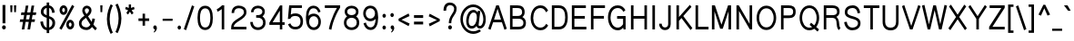 SplineFontDB: 3.0
FontName: CSPraJad-bold
FullName: CS PraJad Bold
FamilyName: CS PraJad
Weight: Bold
Copyright: (c) 2014, Chanok Samiti.\n\nCreated by Chanok Samiti with the help from F0nt.com community.\n\nThis work is licensed under the Creative Commons Attribution 4.0 International License. To view a copy of this license, visit http://creativecommons.org/licenses/by/4.0/.
Version: 0.1.1
ItalicAngle: 0
UnderlinePosition: -120
UnderlineWidth: 60
Ascent: 960
Descent: 240
InvalidEm: 0
sfntRevision: 0x00001999
LayerCount: 2
Layer: 0 0 "Back" 1
Layer: 1 0 "Fore" 0
XUID: [1021 318 -2145553614 19834]
StyleMap: 0x0020
FSType: 8
OS2Version: 3
OS2_WeightWidthSlopeOnly: 0
OS2_UseTypoMetrics: 0
CreationTime: 1398965089
ModificationTime: 1564189793
PfmFamily: 17
TTFWeight: 700
TTFWidth: 5
LineGap: 0
VLineGap: 0
Panose: 2 0 8 3 0 0 0 0 0 0
OS2TypoAscent: 1240
OS2TypoAOffset: 0
OS2TypoDescent: -480
OS2TypoDOffset: 0
OS2TypoLinegap: 0
OS2WinAscent: 1240
OS2WinAOffset: 0
OS2WinDescent: 480
OS2WinDOffset: 0
HheadAscent: 1240
HheadAOffset: 0
HheadDescent: -480
HheadDOffset: 0
OS2SubXSize: 780
OS2SubYSize: 840
OS2SubXOff: 0
OS2SubYOff: 168
OS2SupXSize: 780
OS2SupYSize: 840
OS2SupXOff: 0
OS2SupYOff: 576
OS2StrikeYSize: 59
OS2StrikeYPos: 310
OS2CapHeight: 800
OS2XHeight: 605
OS2Vendor: 'BUni'
OS2CodePages: 00010000.00000000
OS2UnicodeRanges: 81000003.12000002.04000000.00000000
Lookup: 1 0 0 "'locl' Localized Forms in Thai lookup 0" { "'locl' Localized Forms in Thai lookup 0 subtable"  } ['locl' ('thai' <'PAL ' 'SAN ' > ) ]
Lookup: 1 0 0 "'salt' Stylistic Alternatives lookup 1" { "'salt' Stylistic Alternatives lookup 1 subtable"  } ['salt' ('DFLT' <'dflt' > 'latn' <'dflt' > 'thai' <'dflt' > ) ]
Lookup: 1 0 0 "'ss01' Style Set 1 lookup 2" { "'ss01' Style Set 1 lookup 2 subtable"  } ['ss01' ('DFLT' <'dflt' > 'latn' <'dflt' > 'thai' <'dflt' > ) ]
Lookup: 6 0 0 "'ccmp' Glyph Composition/Decomposition lookup 3" { "'ccmp' Glyph Composition/Decomposition lookup 3 subtable"  } ['ccmp' ('DFLT' <'dflt' > 'latn' <'dflt' > 'thai' <'PAL ' 'SAN ' 'THA ' 'dflt' > ) ]
Lookup: 1 0 0 "Single Substitution lookup 4" { "Single Substitution lookup 4 subtable"  } []
Lookup: 6 0 0 "'ccmp' Glyph Composition/Decomposition lookup 5" { "'ccmp' Glyph Composition/Decomposition lookup 5 subtable"  } ['ccmp' ('DFLT' <'dflt' > 'latn' <'dflt' > 'thai' <'PAL ' 'SAN ' 'THA ' 'dflt' > ) ]
Lookup: 1 0 0 "Single Substitution lookup 6" { "Single Substitution lookup 6 subtable"  } []
Lookup: 6 0 0 "'ccmp' Glyph Composition/Decomposition lookup 7" { "'ccmp' Glyph Composition/Decomposition lookup 7 subtable"  } ['ccmp' ('DFLT' <'dflt' > 'latn' <'dflt' > 'thai' <'PAL ' 'SAN ' 'THA ' 'dflt' > ) ]
Lookup: 1 0 0 "Single Substitution lookup 8" { "Single Substitution lookup 8 subtable"  } []
Lookup: 1 0 0 "Single Substitution lookup 9" { "Single Substitution lookup 9 subtable"  } []
Lookup: 1 0 0 "Single Substitution lookup 10" { "Single Substitution lookup 10 subtable"  } []
Lookup: 1 0 0 "Single Substitution lookup 11" { "Single Substitution lookup 11 subtable"  } []
Lookup: 1 0 0 "Single Substitution lookup 12" { "Single Substitution lookup 12 subtable"  } []
Lookup: 6 0 0 "'ccmp' Glyph Composition/Decomposition lookup 13" { "'ccmp' Glyph Composition/Decomposition lookup 13 subtable"  } ['ccmp' ('DFLT' <'dflt' > 'latn' <'dflt' > 'thai' <'PAL ' 'SAN ' 'THA ' 'dflt' > ) ]
Lookup: 1 0 0 "Single Substitution lookup 14" { "Single Substitution lookup 14 subtable"  } []
Lookup: 1 0 0 "Single Substitution lookup 15" { "Single Substitution lookup 15 subtable"  } []
Lookup: 1 0 0 "Single Substitution lookup 16" { "Single Substitution lookup 16 subtable"  } []
Lookup: 260 0 0 "'mark' Mark Positioning lookup 0" { "'mark' Mark Positioning lookup 0 subtable"  } ['mark' ('DFLT' <'dflt' > 'latn' <'dflt' > 'thai' <'PAL ' 'SAN ' 'THA ' 'dflt' > ) ]
MarkAttachClasses: 1
DEI: 91125
ChainSub2: class "'ccmp' Glyph Composition/Decomposition lookup 13 subtable" 7 7 7 4
  Class: 361 uni0E01 uni0E02 uni0E03 uni0E04 uni0E05 uni0E06 uni0E07 uni0E08 uni0E09 uni0E0A uni0E0B uni0E0C uni0E0D uni0E0E uni0E0F uni0E10 uni0E11 uni0E12 uni0E13 uni0E14 uni0E15 uni0E16 uni0E17 uni0E18 uni0E19 uni0E1A uni0E1C uni0E1E uni0E20 uni0E21 uni0E22 uni0E23 uni0E25 uni0E27 uni0E28 uni0E29 uni0E2A uni0E2B uni0E2C uni0E2D uni0E2E uni0E0D.descless uni0E10.descless
  Class: 39 uni0E48 uni0E49 uni0E4A uni0E4B uni0E4C
  Class: 47 uni0E31 uni0E34 uni0E35 uni0E36 uni0E37 uni0E47
  Class: 23 uni0E38 uni0E39 uni0E3A
  Class: 7 uni0E33
  Class: 7 uni0E4D
  BClass: 361 uni0E01 uni0E02 uni0E03 uni0E04 uni0E05 uni0E06 uni0E07 uni0E08 uni0E09 uni0E0A uni0E0B uni0E0C uni0E0D uni0E0E uni0E0F uni0E10 uni0E11 uni0E12 uni0E13 uni0E14 uni0E15 uni0E16 uni0E17 uni0E18 uni0E19 uni0E1A uni0E1C uni0E1E uni0E20 uni0E21 uni0E22 uni0E23 uni0E25 uni0E27 uni0E28 uni0E29 uni0E2A uni0E2B uni0E2C uni0E2D uni0E2E uni0E0D.descless uni0E10.descless
  BClass: 39 uni0E48 uni0E49 uni0E4A uni0E4B uni0E4C
  BClass: 47 uni0E31 uni0E34 uni0E35 uni0E36 uni0E37 uni0E47
  BClass: 23 uni0E38 uni0E39 uni0E3A
  BClass: 7 uni0E33
  BClass: 7 uni0E4D
  FClass: 361 uni0E01 uni0E02 uni0E03 uni0E04 uni0E05 uni0E06 uni0E07 uni0E08 uni0E09 uni0E0A uni0E0B uni0E0C uni0E0D uni0E0E uni0E0F uni0E10 uni0E11 uni0E12 uni0E13 uni0E14 uni0E15 uni0E16 uni0E17 uni0E18 uni0E19 uni0E1A uni0E1C uni0E1E uni0E20 uni0E21 uni0E22 uni0E23 uni0E25 uni0E27 uni0E28 uni0E29 uni0E2A uni0E2B uni0E2C uni0E2D uni0E2E uni0E0D.descless uni0E10.descless
  FClass: 39 uni0E48 uni0E49 uni0E4A uni0E4B uni0E4C
  FClass: 47 uni0E31 uni0E34 uni0E35 uni0E36 uni0E37 uni0E47
  FClass: 23 uni0E38 uni0E39 uni0E3A
  FClass: 7 uni0E33
  FClass: 7 uni0E4D
 3 0 0
  ClsList: 1 4 2
  BClsList:
  FClsList:
 1
  SeqLookup: 2 "Single Substitution lookup 14"
 3 0 0
  ClsList: 1 3 6
  BClsList:
  FClsList:
 1
  SeqLookup: 2 "Single Substitution lookup 16"
 2 1 0
  ClsList: 2 5
  BClsList: 1
  FClsList:
 1
  SeqLookup: 0 "Single Substitution lookup 15"
 1 1 0
  ClsList: 2
  BClsList: 1
  FClsList:
 1
  SeqLookup: 0 "Single Substitution lookup 14"
  ClassNames: "0" "1" "2" "3" "4" "5" "6"
  BClassNames: "0" "1" "2" "3" "4" "5" "6"
  FClassNames: "0" "1" "2" "3" "4" "5" "6"
EndFPST
ChainSub2: class "'ccmp' Glyph Composition/Decomposition lookup 7 subtable" 7 7 7 10
  Class: 23 uni0E1B uni0E1D uni0E1F
  Class: 39 uni0E48 uni0E49 uni0E4A uni0E4B uni0E4C
  Class: 47 uni0E31 uni0E34 uni0E35 uni0E36 uni0E37 uni0E47
  Class: 23 uni0E38 uni0E39 uni0E3A
  Class: 7 uni0E33
  Class: 7 uni0E4D
  BClass: 23 uni0E1B uni0E1D uni0E1F
  BClass: 39 uni0E48 uni0E49 uni0E4A uni0E4B uni0E4C
  BClass: 47 uni0E31 uni0E34 uni0E35 uni0E36 uni0E37 uni0E47
  BClass: 23 uni0E38 uni0E39 uni0E3A
  BClass: 7 uni0E33
  BClass: 7 uni0E4D
  FClass: 23 uni0E1B uni0E1D uni0E1F
  FClass: 39 uni0E48 uni0E49 uni0E4A uni0E4B uni0E4C
  FClass: 47 uni0E31 uni0E34 uni0E35 uni0E36 uni0E37 uni0E47
  FClass: 23 uni0E38 uni0E39 uni0E3A
  FClass: 7 uni0E33
  FClass: 7 uni0E4D
 2 1 0
  ClsList: 2 5
  BClsList: 1
  FClsList:
 2
  SeqLookup: 0 "Single Substitution lookup 10"
  SeqLookup: 1 "Single Substitution lookup 11"
 1 1 0
  ClsList: 2
  BClsList: 1
  FClsList:
 1
  SeqLookup: 0 "Single Substitution lookup 9"
 2 1 0
  ClsList: 3 2
  BClsList: 1
  FClsList:
 2
  SeqLookup: 0 "Single Substitution lookup 8"
  SeqLookup: 1 "Single Substitution lookup 10"
 2 1 0
  ClsList: 3 6
  BClsList: 1
  FClsList:
 2
  SeqLookup: 0 "Single Substitution lookup 8"
  SeqLookup: 1 "Single Substitution lookup 12"
 1 1 0
  ClsList: 3
  BClsList: 1
  FClsList:
 1
  SeqLookup: 0 "Single Substitution lookup 8"
 2 1 0
  ClsList: 4 2
  BClsList: 1
  FClsList:
 1
  SeqLookup: 1 "Single Substitution lookup 9"
 2 1 0
  ClsList: 4 6
  BClsList: 1
  FClsList:
 1
  SeqLookup: 1 "Single Substitution lookup 8"
 1 1 0
  ClsList: 5
  BClsList: 1
  FClsList:
 1
  SeqLookup: 0 "Single Substitution lookup 11"
 2 1 0
  ClsList: 6 2
  BClsList: 1
  FClsList:
 2
  SeqLookup: 0 "Single Substitution lookup 8"
  SeqLookup: 1 "Single Substitution lookup 10"
 1 1 0
  ClsList: 6
  BClsList: 1
  FClsList:
 1
  SeqLookup: 0 "Single Substitution lookup 8"
  ClassNames: "0" "1" "2" "3" "4" "5" "6"
  BClassNames: "0" "1" "2" "3" "4" "5" "6"
  FClassNames: "0" "1" "2" "3" "4" "5" "6"
EndFPST
ChainSub2: coverage "'ccmp' Glyph Composition/Decomposition lookup 5 subtable" 0 0 0 1
 1 1 0
  Coverage: 23 uni0E38 uni0E39 uni0E3A
  BCoverage: 15 uni0E0E uni0E0F
 1
  SeqLookup: 0 "Single Substitution lookup 6"
EndFPST
ChainSub2: class "'ccmp' Glyph Composition/Decomposition lookup 3 subtable" 3 3 3 1
  Class: 15 uni0E0D uni0E10
  Class: 23 uni0E38 uni0E39 uni0E3A
  BClass: 15 uni0E0D uni0E10
  BClass: 23 uni0E38 uni0E39 uni0E3A
  FClass: 15 uni0E0D uni0E10
  FClass: 23 uni0E38 uni0E39 uni0E3A
 1 0 1
  ClsList: 1
  BClsList:
  FClsList: 2
 1
  SeqLookup: 0 "Single Substitution lookup 4"
  ClassNames: "0" "1" "2"
  BClassNames: "0" "1" "2"
  FClassNames: "0" "1" "2"
EndFPST
LangName: 1033 "" "" "Bold" "FontForge 2.0 : CS PraJad Bold : 25-4-2016" "" "" "" "" "BoonUni" "Chanok Samiti" "F0ntUni : Unicode font template." "http://boonuni.org" "http://sungsit.com" "CC BY 4.0" "http://creativecommons.org/licenses/by/4.0/"
LangName: 1054 "" "" "" "" "" "" "" "" "" "" "" "" "" "" "" "" "" "" "" "+Dh4ONQ5IDhsOSw4zDg4OOQ4ZDjkOSw4ZDkkOMw5ADhsOSA4yDh0OOA5IDhkOKw4NDjkOSA4BDkkOGQ4bDjUOSAAA +DhAOMg4VDjgOTQAA +Dg0OMg4VDjQOTQAA +DhsOOA5NDhsONA5N"
Encoding: UnicodeFull
UnicodeInterp: none
NameList: AGL For New Fonts
DisplaySize: -48
AntiAlias: 1
FitToEm: 0
WinInfo: 3500 25 9
BeginPrivate: 8
BlueValues 31 [-12 1 616 627 799 814 824 828]
OtherBlues 11 [-225 -222]
BlueShift 1 0
StdHW 4 [61]
StdVW 5 [104]
StemSnapH 25 [50 55 61 65 70 76 85 90]
StemSnapV 15 [61 95 100 104]
ForceBold 4 true
EndPrivate
Grid
-1200 716.599998474 m 0
 2400 716.599998474 l 1024
  Named: "new upper base"
-1200 623.799999237 m 0
 2400 623.799999237 l 1024
  Named: "thai"
EndSplineSet
AnchorClass2: "Anchor-0" "'mark' Mark Positioning lookup 0 subtable"
BeginChars: 1114113 223

StartChar: .notdef
Encoding: 1114112 -1 0
Width: 600
Flags: MW
HStem: 0 60<120 480 120 540> 580 60<120 480 120 120>
VStem: 60 60<60 60 60 580> 480 60<60 580 580 580>
LayerCount: 2
Fore
SplineSet
60 0 m 1
 60 640 l 1
 540 640 l 1
 540 0 l 1
 60 0 l 1
120 60 m 1
 480 60 l 1
 480 580 l 1
 120 580 l 1
 120 60 l 1
EndSplineSet
EndChar

StartChar: space
Encoding: 32 32 1
Width: 306
GlyphClass: 2
Flags: HW
LayerCount: 2
EndChar

StartChar: exclam
Encoding: 33 33 2
Width: 260
GlyphClass: 2
Flags: HMW
HStem: 0 140 820 20G
VStem: 76.5 119 93.5 85 110.5 51
LayerCount: 2
Fore
SplineSet
192.950195312 69 m 0xc0
 192.950195312 30 164.900390625 0 130.049804688 0 c 0
 95.2001953125 0 68 30 68 69 c 0
 68 108 95.2001953125 138 130.049804688 138 c 0
 164.900390625 138 192.950195312 108 192.950195312 69 c 0xc0
176.799804688 822 m 1
 176.799804688 205 l 1
 84.150390625 205 l 1
 84.150390625 822 l 1
 176.799804688 822 l 1
EndSplineSet
EndChar

StartChar: quotedbl
Encoding: 34 34 3
Width: 332
GlyphClass: 2
Flags: HMW
HStem: 581 229<76.5 132.6 76.5 76.5 199.75 255.85 199.75 199.75>
VStem: 68 73.1<810 810> 76.5 56.1<581 581> 191.25 73.1<810 810> 199.75 56.1<581 581>
LayerCount: 2
Fore
SplineSet
264.349609375 810 m 1x90
 255.849609375 581 l 1
 199.75 581 l 1x88
 191.25 810 l 1
 264.349609375 810 l 1x90
141.099609375 810 m 1xc0
 132.599609375 581 l 1
 76.5 581 l 1xa0
 68 810 l 1
 141.099609375 810 l 1xc0
EndSplineSet
EndChar

StartChar: numbersign
Encoding: 35 35 4
Width: 647
GlyphClass: 2
Flags: HMW
HStem: 0 21G<117.3 203.15 117.3 117.3 307.7 393.55 307.7 307.7> 220 70 500 70 780 20G
LayerCount: 2
Fore
SplineSet
596.700195312 562 m 1
 582.25 476 l 1
 474.299804688 476 l 1
 448.799804688 329 l 1
 555.900390625 329 l 1
 542.299804688 243 l 1
 433.5 243 l 1
 393.549804688 0 l 1
 307.700195312 0 l 1
 348.5 243 l 1
 243.099609375 243 l 1
 230.349609375 166 215.049804688 76 203.150390625 0 c 1
 117.299804688 0 l 1
 158.099609375 243 l 1
 51 243 l 1
 65.4501953125 329 l 1
 172.549804688 329 l 1
 197.200195312 476 l 1
 90.099609375 476 l 1
 105.400390625 562 l 1
 212.5 562 l 1
 250.75 793 l 1
 336.599609375 793 l 1
 297.5 562 l 1
 403.75 562 l 1
 442 793 l 1
 527.849609375 793 l 1
 488.75 562 l 1
 596.700195312 562 l 1
283.049804688 476 m 1
 258.400390625 329 l 1
 362.950195312 329 l 1
 388.450195312 476 l 1
 283.049804688 476 l 1
EndSplineSet
EndChar

StartChar: dollar
Encoding: 36 36 5
Width: 626
GlyphClass: 2
Flags: HMW
HStem: -17 85 380 85 732 86
VStem: 68 89.25<255.002 269.002> 87.55 87.55<550.998 626.333 550.998 661.001> 280.5 82.45<-114.998 -16.998 -16.998 -16.998 72.0029 354.003 465.003 731 818.001 914.001> 459.85 86.7<552.001 565.001> 470.05 88.4<177.544 259.448>
LayerCount: 2
Fore
SplineSet
362.950195312 -115 m 1xe5
 280.5 -114.998046875 l 1
 280.5 -16.998046875 l 1
 171.700195312 -2.998046875 85.849609375 92.001953125 68 255.001953125 c 1
 157.25 269.001953125 l 1xf5
 169.150390625 146.965820312 215.900390625 82.3583984375 280.5 68.0009765625 c 1
 280.5 380.000976562 l 1
 192.950195312 409.296875 87.5498046875 453.240234375 87.5498046875 588.000976562 c 0
 87.5498046875 734.000976562 180.200195312 803.000976562 280.5 818.000976562 c 1
 280.5 914.000976562 l 1
 362.950195312 914.000976562 l 1
 362.950195312 818.000976562 l 1
 460.700195312 801.000976562 533.799804688 714.000976562 546.549804688 565.000976562 c 1
 459.849609375 552.000976562 l 1xee
 449.650390625 658.989257812 414.799804688 715.569335938 362.950195312 731 c 1
 362.950195312 437 l 1
 453.900390625 405.723632812 558.450195312 361.7421875 558.450195312 221 c 0
 558.450195312 75 462.400390625 3 362.950195312 -14 c 1
 362.950195312 -115 l 1xe5
175.099609375 588.001953125 m 0xec
 175.099609375 513.993164062 228.650390625 484.807617188 280.5 465.002929688 c 1
 280.5 732.002929688 l 1
 214.200195312 716.462890625 175.099609375 664.6640625 175.099609375 588.001953125 c 0xec
362.950195312 354.002929688 m 1
 362.950195312 72.0029296875 l 1
 418.200195312 87.5234375 470.049804688 134.0859375 470.049804688 221.002929688 c 0xe5
 470.049804688 297.893554688 415.650390625 333.221679688 362.950195312 354.002929688 c 1
EndSplineSet
EndChar

StartChar: percent
Encoding: 37 37 6
Width: 628
GlyphClass: 2
Flags: HMW
HStem: -10 65 0 21G 285 65 450 65 745 65 780 20G
VStem: 59.5 68 263.5 68 382.5 68 586.5 68
LayerCount: 2
Fore
SplineSet
140.25 -21 m 1x33c0
 68 26 l 1
 488.75 825 l 1
 560.150390625 778 l 1
 140.25 -21 l 1x33c0
206.549804688 488 m 0
 133.450195312 488 74.7998046875 561 74.7998046875 651 c 0
 74.7998046875 740 133.450195312 813 206.549804688 813 c 0
 279.650390625 813 337.450195312 740 337.450195312 651 c 0
 337.450195312 561 279.650390625 488 206.549804688 488 c 0
206.549804688 720 m 0
 181.049804688 720 158.950195312 689 158.950195312 651 c 0
 158.950195312 612 181.049804688 581 206.549804688 581 c 0
 232.900390625 581 253.299804688 612 253.299804688 651 c 0
 253.299804688 689 232.900390625 720 206.549804688 720 c 0
425.849609375 -11 m 0
 353.599609375 -11 294.950195312 62 294.950195312 152 c 0
 294.950195312 243 353.599609375 316 425.849609375 316 c 0
 498.950195312 316 557.599609375 243 557.599609375 152 c 0
 557.599609375 62 498.950195312 -11 425.849609375 -11 c 0
425.849609375 221 m 0
 400.349609375 221 379.099609375 190 379.099609375 152 c 0
 379.099609375 115 400.349609375 84 425.849609375 84 c 0
 452.200195312 84 473.450195312 115 473.450195312 152 c 0
 473.450195312 190 452.200195312 221 425.849609375 221 c 0
EndSplineSet
EndChar

StartChar: ampersand
Encoding: 38 38 7
Width: 712
GlyphClass: 2
Flags: HMW
HStem: -20 90 0 21G 730 90
VStem: 68 85 153 85 399.5 85 501.5 85
LayerCount: 2
Fore
SplineSet
678.299804688 50 m 1x26
 628.150390625 -21 l 1
 591.599609375 11 553.349609375 50 516.799804688 93 c 1
 469.200195312 28 408.849609375 -10 332.349609375 -10 c 0
 217.599609375 -10 85 52 85 220 c 0
 85 340 182.75 411 266.049804688 472 c 1
 216.75 540 193.799804688 597 193.799804688 643 c 0
 193.799804688 747 270.299804688 810 344.25 810 c 0
 420.75 810 499.799804688 750 499.799804688 655 c 0
 499.799804688 564 440.299804688 498 385.049804688 451 c 1
 503.200195312 264 l 1
 515.950195312 306 523.599609375 350 527.849609375 380 c 1
 612.849609375 367 l 1
 606.900390625 323 589.049804688 241 561 174 c 1
 605.200195312 122 644.299804688 80 678.299804688 50 c 1x26
169.150390625 220 m 0
 169.150390625 107 267.75 80 332.349609375 80 c 0
 378.25 80 422.450195312 109 462.400390625 168 c 1
 316.200195312 400 l 1
 295.799804688 386 l 2
 239.700195312 345 169.150390625 293 169.150390625 220 c 0
415.650390625 655 m 0
 415.650390625 698 374 721 344.25 721 c 0
 313.650390625 721 277.950195312 695 277.950195312 650 c 0
 277.950195312 610 306 566 334.900390625 526 c 1
 379.950195312 564 415.650390625 605 415.650390625 655 c 0
EndSplineSet
EndChar

StartChar: quotesingle
Encoding: 39 39 8
Width: 209
GlyphClass: 2
Flags: HMW
HStem: 581 229<76.5 132.6 76.5 76.5>
VStem: 68 73.1<810 810> 76.5 56.1<581 581>
LayerCount: 2
Fore
SplineSet
141.099609375 810 m 1xc0
 132.599609375 581 l 1
 76.5 581 l 1xa0
 68 810 l 1
 141.099609375 810 l 1xc0
EndSplineSet
EndChar

StartChar: parenleft
Encoding: 40 40 9
Width: 290
GlyphClass: 2
Flags: HMW
VStem: 76.5 92.65<247 451 247 459.5>
LayerCount: 2
Fore
SplineSet
202.299804688 -150 m 1
 155.469726562 -61.6357421875 76.5 120.291992188 76.5 349 c 0
 76.5 570 155.549804688 755 203.150390625 847 c 1
 273.700195312 803 l 1
 231.200195312 721 169.150390625 553 169.150390625 349 c 0
 169.150390625 145 231.200195312 -23 273.700195312 -105 c 1
 202.299804688 -150 l 1
EndSplineSet
EndChar

StartChar: parenright
Encoding: 41 41 10
Width: 331
GlyphClass: 2
Flags: HMW
VStem: 162.35 92.65<269 473>
LayerCount: 2
Fore
SplineSet
129.200195312 870 m 1
 176.030273438 781.635742188 255 599.708007812 255 371 c 0
 255 150 175.950195312 -35 128.349609375 -127 c 1
 57.7998046875 -83 l 1
 100.299804688 -1 162.349609375 167 162.349609375 371 c 0
 162.349609375 575 100.299804688 743 57.7998046875 825 c 1
 129.200195312 870 l 1
EndSplineSet
EndChar

StartChar: asterisk
Encoding: 42 42 11
Width: 409
GlyphClass: 2
Flags: HMW
HStem: 489 339<144.5 243.1 168.3 266.05>
VStem: 168.3 74.8<711 828 711 828>
LayerCount: 2
Fore
SplineSet
324.700195312 540 m 1
 266.049804688 489 l 1
 204.849609375 584 l 1
 144.5 489 l 1
 88.400390625 542 l 1
 146.200195312 635 l 1
 50.150390625 671 l 1
 70.5498046875 748 l 1
 168.299804688 711 l 1
 168.299804688 828 l 1
 243.099609375 828 l 1
 243.099609375 711 l 1
 339.150390625 748 l 1
 359.549804688 671 l 1
 262.650390625 635 l 1
 324.700195312 540 l 1
EndSplineSet
EndChar

StartChar: plus
Encoding: 43 43 12
Width: 489
GlyphClass: 2
Flags: HMW
HStem: 285 70
VStem: 204 68
LayerCount: 2
Fore
SplineSet
421.599609375 366 m 1
 421.599609375 280 l 1
 284.75 280 l 1
 284.75 121 l 1
 204 121 l 1
 204 280 l 1
 68 280 l 1
 68 366 l 1
 204 366 l 1
 204 525 l 1
 284.75 525 l 1
 284.75 366 l 1
 421.599609375 366 l 1
EndSplineSet
EndChar

StartChar: comma
Encoding: 44 44 13
Width: 289
GlyphClass: 2
Flags: HMW
HStem: -150 290
VStem: 136 68
LayerCount: 2
Fore
SplineSet
183.599609375 103 m 0
 192.099609375 86 195.5 66 195.5 46 c 0
 195.5 -7 162.349609375 -70 99.4501953125 -108 c 1
 95.2001953125 -80 l 1
 124.950195312 -48 136 2 134.299804688 2 c 0
 102 2 76.5 31 76.5 70 c 0
 76.5 107 102 136 134.299804688 136 c 0
 154.700195312 136 173.400390625 123 183.599609375 103 c 0
EndSplineSet
EndChar

StartChar: hyphen
Encoding: 45 45 14
Width: 498
GlyphClass: 2
Flags: HMW
HStem: 283 70<85 413.95 85 413.95>
VStem: 85 328.95<283 353 283 353>
LayerCount: 2
Fore
SplineSet
413.950195312 353 m 1
 413.950195312 283 l 1
 85 283 l 1
 85 353 l 1
 413.950195312 353 l 1
EndSplineSet
EndChar

StartChar: period
Encoding: 46 46 15
Width: 250
GlyphClass: 2
Flags: HMW
HStem: 0 140
VStem: 76.5 119
LayerCount: 2
Fore
SplineSet
125.799804688 131 m 0
 153.849609375 131 182.75 99 182.75 64 c 0
 182.75 28 153.849609375 -4 125.799804688 -4 c 0
 96.0498046875 -4 68 28 68 64 c 0
 68 99 96.0498046875 131 125.799804688 131 c 0
EndSplineSet
EndChar

StartChar: slash
Encoding: 47 47 16
Width: 413
GlyphClass: 2
Flags: HMW
HStem: 820 20G
VStem: 34 314.5
LayerCount: 2
Fore
SplineSet
110.5 -26 m 1
 34 10 l 1
 302.599609375 810 l 1
 379.099609375 775 l 1
 110.5 -26 l 1
EndSplineSet
EndChar

StartChar: zero
Encoding: 48 48 17
Width: 637
GlyphClass: 2
Flags: HMW
HStem: -20 90 730 90
VStem: 68 85 408 85
LayerCount: 2
Fore
SplineSet
319.599609375 -11 m 1
 317.900390625 -11 l 1
 122.400390625 -4 65.4501953125 185 65.4501953125 397 c 0
 65.4501953125 608 119.849609375 807 318.75 807 c 0
 515.950195312 807 572.049804688 605 572.049804688 397 c 0
 572.049804688 188 515.099609375 -4 319.599609375 -11 c 1
318.75 719 m 0
 179.349609375 717 147.900390625 562 147.900390625 397 c 0
 147.900390625 237 180.200195312 75 318.75 75 c 0
 456.450195312 75 489.599609375 240 489.599609375 397 c 0
 489.599609375 560 458.150390625 718 318.75 719 c 0
EndSplineSet
EndChar

StartChar: one
Encoding: 49 49 18
Width: 481
GlyphClass: 2
Flags: HMW
HStem: 0 21G<234.6 317.05 234.6 234.6> 525 95 780 20G
VStem: 314.5 85
LayerCount: 2
Fore
SplineSet
101.150390625 585 m 1
 68 665 l 1
 170.849609375 720 243.950195312 800 244.799804688 801 c 2
 317.049804688 801 l 1
 317.049804688 0 l 1
 234.599609375 0 l 1
 234.599609375 674 l 1
 203.150390625 648 162.349609375 618 101.150390625 585 c 1
EndSplineSet
EndChar

StartChar: two
Encoding: 50 50 19
Width: 637
GlyphClass: 2
Flags: HMW
HStem: 0 90 730 90
VStem: 68 93.5 76.5 85 399.5 85
LayerCount: 2
Fore
SplineSet
570.349609375 89 m 1xc8
 570.349609375 1 l 1
 67.150390625 1 l 1
 67.150390625 75 l 2
 67.150390625 144 94.349609375 204 147.900390625 261 c 0
 187.849609375 301 246.5 340 302.599609375 377 c 0
 397.799804688 438 487.049804688 497 487.049804688 589 c 0
 487.049804688 692 400.349609375 724 313.650390625 724 c 0
 230.349609375 724 162.349609375 674 162.349609375 560 c 1
 79.900390625 560 l 1
 79.900390625 729 185.299804688 811 313.650390625 811 c 0
 433.5 811 570.349609375 753 570.349609375 589 c 0
 570.349609375 449 453.049804688 373 342.549804688 300 c 0
 291.549804688 267 239.700195312 233 202.299804688 195 c 0
 169.150390625 162 153 128 149.599609375 89 c 1
 570.349609375 89 l 1xc8
EndSplineSet
EndChar

StartChar: three
Encoding: 51 51 20
Width: 637
GlyphClass: 2
Flags: HMW
HStem: -20 90 375 80 730 90
VStem: 51 85 68 85 391 85 408 85
LayerCount: 2
Fore
SplineSet
318.75 -9 m 0xe0
 181.900390625 -9 68 82 65.4501953125 258 c 1
 147.900390625 258 l 1
 150.450195312 135 227.799804688 78 318.75 78 c 0
 408.849609375 78 489.599609375 130 489.599609375 239 c 0
 489.599609375 346 408.849609375 401 318.75 399 c 2
 260.950195312 399 l 1
 260.950195312 486 l 1
 317.900390625 486 l 1
 391.849609375 490 464.950195312 519 464.950195312 606 c 0
 464.950195312 690 388.450195312 722 318.75 722 c 0
 245.650390625 722 178.5 686 172.549804688 587 c 1
 90.099609375 587 l 1
 95.2001953125 741 202.299804688 810 318.75 810 c 0
 431.799804688 810 546.549804688 747 546.549804688 606 c 0
 546.549804688 542 516.799804688 480 468.349609375 444 c 1
 532.099609375 401 572.049804688 326 572.049804688 239 c 0
 572.049804688 77 451.349609375 -9 318.75 -9 c 0xe0
EndSplineSet
EndChar

StartChar: four
Encoding: 52 52 21
Width: 637
GlyphClass: 2
Flags: HMW
HStem: 0 21G<411.4 492.15 411.4 411.4> 150 90 780 20G
VStem: 348.5 85
LayerCount: 2
Fore
SplineSet
492.150390625 153 m 1
 492.150390625 0 l 1
 411.400390625 0 l 1
 411.400390625 153 l 1
 66.2998046875 153 l 1
 66.2998046875 226 l 1
 418.200195312 798 l 1
 492.150390625 798 l 1
 492.150390625 240 l 1
 571.200195312 240 l 1
 571.200195312 153 l 1
 492.150390625 153 l 1
173.400390625 240 m 1
 411.400390625 240 l 1
 411.400390625 626 l 1
 173.400390625 240 l 1
EndSplineSet
EndChar

StartChar: five
Encoding: 53 53 22
Width: 575
GlyphClass: 2
Flags: HMW
HStem: -11 86<255.851 348.076 255.851 372.725> 453 87<267.75 347.651> 710 88<164.9 509.15 164.9 164.9>
VStem: 464.1 82.45
LayerCount: 2
Fore
SplineSet
293.25 -11 m 0
 184.450195312 -11 96.05078125 34 51.8505859375 164 c 1
 127.500976562 197 l 1
 161.500976562 105 218.451171875 75 293.250976562 75 c 0
 402.900390625 75 464.100585938 137 464.100585938 265 c 0
 464.100585938 392 402.05078125 453 293.250976562 453 c 0
 210.813476562 453 153.931640625 428.729492188 129.200195312 358 c 1
 47.599609375 346 l 1
 89.25 798 l 1
 509.150390625 798 l 1
 509.150390625 710 l 1
 164.900390625 710 l 1
 157.25 631 150.450195312 586 143.650390625 501 c 1
 188.700195312 531 242.25 540 293.25 540 c 0
 449.650390625 540 546.549804688 441 546.549804688 265 c 0
 546.549804688 89 452.200195312 -11 293.25 -11 c 0
EndSplineSet
EndChar

StartChar: six
Encoding: 54 54 23
Width: 638
GlyphClass: 2
Flags: HMW
HStem: -20 90 410 90 730 90
VStem: 68 85 399.5 85 408 85
LayerCount: 2
Fore
SplineSet
330.650390625 -10 m 0xf0
 143.650390625 -6 72.25 163 72.25 399 c 0
 72.25 630 142.799804688 809 325.549804688 809 c 0
 435.200195312 809 516.799804688 734 556.75 594 c 1
 480.25 564 l 1
 451.349609375 664 401.200195312 721 325.549804688 721 c 0
 206.549804688 721 162.349609375 601 155.549804688 445 c 1
 199.75 497 264.349609375 523 330.650390625 523 c 0
 466.650390625 523 566.099609375 409 566.099609375 257 c 0
 566.099609375 94 462.400390625 -10 330.650390625 -10 c 0xf0
330.650390625 436 m 0
 241.400390625 436 176.799804688 361 176.799804688 257 c 0
 176.799804688 150 245.650390625 77 330.650390625 77 c 0
 419.049804688 77 483.650390625 153 483.650390625 257 c 0
 483.650390625 366 414.799804688 436 330.650390625 436 c 0
EndSplineSet
EndChar

StartChar: seven
Encoding: 55 55 24
Width: 637
GlyphClass: 2
Flags: HMW
HStem: 0 21G 710 90
VStem: 204 85
LayerCount: 2
Fore
SplineSet
283.049804688 -10 m 2
 202.299804688 10 l 1
 202.299804688 28 203.150390625 31 205.700195312 41 c 2
 205.700195312 40 l 1
 211.650390625 69 230.349609375 159 266.900390625 270 c 0
 319.599609375 428 386.75 582 464.950195312 712 c 1
 66.2998046875 712 l 1
 66.2998046875 800 l 1
 571.200195312 800 l 1
 571.200195312 726 l 1
 471.75 571 397.799804688 401 343.400390625 239 c 0
 300.900390625 110 283.049804688 -9 283.049804688 -10 c 2
EndSplineSet
EndChar

StartChar: eight
Encoding: 56 56 25
Width: 637
GlyphClass: 2
Flags: HMW
HStem: -20 90 375 80 730 90
VStem: 59.5 85 76.5 85 399.5 85 416.5 85
LayerCount: 2
Fore
SplineSet
318.75 -10 m 0xe0
 184.450195312 -10 65.4501953125 73 65.4501953125 237 c 0
 65.4501953125 323 107.950195312 400 170 443 c 1
 122.400390625 479 90.9501953125 539 90.9501953125 604 c 0
 90.9501953125 745 206.549804688 808 318.75 808 c 0
 431.799804688 808 546.549804688 745 546.549804688 604 c 0
 546.549804688 538 516.799804688 479 468.349609375 443 c 1
 532.099609375 401 572.049804688 324 572.049804688 237 c 0
 572.049804688 75 451.349609375 -10 318.75 -10 c 0xe0
318.75 397 m 0
 229.5 397 147.900390625 346 147.900390625 237 c 0
 147.900390625 128 228.650390625 76 318.75 76 c 0
 408.849609375 76 489.599609375 129 489.599609375 237 c 0
 489.599609375 345 408.849609375 397 318.75 397 c 0
318.75 720 m 0
 249.049804688 720 173.400390625 689 173.400390625 604 c 0
 173.400390625 518 248.200195312 487 318.75 487 c 0
 388.450195312 487 464.950195312 519 464.950195312 604 c 0
 464.950195312 688 388.450195312 720 318.75 720 c 0
EndSplineSet
EndChar

StartChar: nine
Encoding: 57 57 26
Width: 638
GlyphClass: 2
Flags: HMW
HStem: -20 90 300 90 730 90
VStem: 68 85 76.5 85 408 85
LayerCount: 2
Fore
SplineSet
307.700195312 810 m 0xe4
 494.700195312 806 566.099609375 637 566.099609375 401 c 0
 566.099609375 170 495.549804688 -9 312.799804688 -9 c 0
 202.299804688 -9 121.549804688 66 80.75 206 c 1
 158.099609375 236 l 1
 187 136 236.299804688 79 312.799804688 79 c 0
 431.799804688 79 475.150390625 199 482.799804688 355 c 1
 436.900390625 303 373.150390625 277 307.700195312 277 c 0
 171.700195312 277 72.25 391 72.25 543 c 0
 72.25 706 175.950195312 810 307.700195312 810 c 0xe4
307.700195312 364 m 0
 396.950195312 364 461.549804688 439 461.549804688 543 c 0
 461.549804688 650 392.700195312 723 307.700195312 723 c 0
 218.450195312 723 154.700195312 647 154.700195312 543 c 0
 154.700195312 434 223.549804688 364 307.700195312 364 c 0
EndSplineSet
EndChar

StartChar: colon
Encoding: 58 58 27
Width: 267
GlyphClass: 2
Flags: HMW
HStem: 0 140 420 140
VStem: 76.5 119
LayerCount: 2
Fore
SplineSet
134.299804688 526 m 0
 162.349609375 526 191.25 494 191.25 459 c 0
 191.25 424 162.349609375 392 134.299804688 392 c 0
 104.549804688 392 76.5 424 76.5 459 c 0
 76.5 494 104.549804688 526 134.299804688 526 c 0
134.299804688 131 m 0
 162.349609375 131 191.25 99 191.25 64 c 0
 191.25 28 162.349609375 -4 134.299804688 -4 c 0
 104.549804688 -4 76.5 28 76.5 64 c 0
 76.5 99 104.549804688 131 134.299804688 131 c 0
EndSplineSet
EndChar

StartChar: semicolon
Encoding: 59 59 28
Width: 272
GlyphClass: 2
Flags: HMW
HStem: -150 290 420 140
VStem: 76.5 119<50.5 56 19.5 88.5> 136 68
LayerCount: 2
Fore
SplineSet
183.599609375 103 m 0x90
 192.099609375 86 195.5 66 195.5 46 c 0
 195.5 -7 162.349609375 -70 99.4501953125 -108 c 1
 95.2001953125 -80 l 1
 124.950195312 -48 136 2 134.299804688 2 c 0
 102 2 76.5 31 76.5 70 c 0
 76.5 107 102 136 134.299804688 136 c 0
 154.700195312 136 173.400390625 123 183.599609375 103 c 0x90
125.799804688 551 m 0x60
 153.849609375 551 182.75 519 182.75 484 c 0
 182.75 448 153.849609375 416 125.799804688 416 c 0
 96.0498046875 416 68 448 68 484 c 0
 68 519 96.0498046875 551 125.799804688 551 c 0x60
EndSplineSet
EndChar

StartChar: less
Encoding: 60 60 29
Width: 500
GlyphClass: 2
Flags: HW
LayerCount: 2
Fore
SplineSet
399.5 112 m 1
 68 290 l 1
 68 360 l 1
 399.5 536 l 1
 430.099609375 449 l 1
 163.200195312 325 l 1
 432.650390625 198 l 1
 399.5 112 l 1
EndSplineSet
EndChar

StartChar: equal
Encoding: 61 61 30
Width: 499
GlyphClass: 2
Flags: HMW
HStem: 180 70 390 70
LayerCount: 2
Fore
SplineSet
369.75 386 m 1
 68 386 l 1
 68 480 l 1
 369.75 480 l 1
 369.75 386 l 1
369.75 168 m 1
 68 168 l 1
 68 262 l 1
 369.75 262 l 1
 369.75 168 l 1
EndSplineSet
EndChar

StartChar: greater
Encoding: 62 62 31
Width: 476
GlyphClass: 2
Flags: HW
LayerCount: 2
Fore
SplineSet
76.5 528 m 1
 408 350 l 1
 408 280 l 1
 76.5 104 l 1
 45.900390625 191 l 1
 312.799804688 315 l 1
 43.349609375 442 l 1
 76.5 528 l 1
EndSplineSet
EndChar

StartChar: question
Encoding: 63 63 32
Width: 533
GlyphClass: 2
Flags: HMW
HStem: 0 140 770 90
VStem: 51 85 187 119 199.75 85 374 85
LayerCount: 2
Fore
SplineSet
306.849609375 207 m 1xe4
 226.099609375 207 l 1
 220.150390625 322 275.400390625 430 326.400390625 504 c 0
 367.200195312 560 401.200195312 621 401.200195312 692 c 0
 401.200195312 772 323 808 266.049804688 808 c 0
 175.950195312 808 137.700195312 737 137.700195312 623 c 1
 51 623 l 1
 51 799 127.5 895 266.049804688 895 c 0
 369.75 895 482.799804688 823 482.799804688 692 c 0
 482.799804688 582 434.349609375 510 389.299804688 448 c 0
 347.650390625 390 306.849609375 322 306.849609375 207 c 1xe4
328.950195312 69 m 0
 328.950195312 30 301.75 0 266.900390625 0 c 0
 231.200195312 0 204 30 204 69 c 0
 204 107 231.200195312 138 266.900390625 138 c 0
 301.75 138 328.950195312 107 328.950195312 69 c 0
EndSplineSet
EndChar

StartChar: at
Encoding: 64 64 33
Width: 973
GlyphClass: 2
Flags: HMW
HStem: -163 88<398.651 524.876 398.651 533.376> -19 20G<701.251 701.251> 27 88<697.001 716.126 697.001 726.326> 550 87<455.176 530.289 432.225 545.276> 603 20G<648.55 648.55> 737 88<398.651 535.076>
VStem: 68 81.6 259.25 81.6 823.65 81.6
LayerCount: 2
Fore
SplineSet
724.200195312 609 m 1xef80
 668.100585938 141 l 2
 665.935546875 122.936523438 685.951171875 115 708.05078125 115 c 0
 724.201171875 115 745.237304688 119.9296875 756.500976562 130 c 0
 799.000976562 168 823.650390625 260 823.650390625 331 c 0
 823.650390625 444 782.451171875 553.541015625 719.951171875 625 c 0
 659.600585938 694 578.850585938 737 491.30078125 737 c 0
 306.000976562 737 149.600585938 552 149.600585938 331 c 0
 149.600585938 110 306.000976562 -75 491.30078125 -75 c 0
 558.451171875 -75 637.500976562 -47 701.250976562 1 c 1
 742.900390625 -75 l 1
 670.650390625 -130 575.451171875 -163 491.30078125 -163 c 0
 256.701171875 -163 68.0009765625 70 68.0009765625 331 c 0
 68.0009765625 604 265.201171875 825 491.30078125 825 c 0
 728.451171875 825 905.250976562 590 905.250976562 331 c 0
 905.250976562 228 879.079101562 113.1328125 802.400390625 56 c 0
 776.900390625 37 743.750976562 27 708.900390625 27 c 0
 663.205078125 27 618.33984375 51.9375 598.400390625 111 c 1
 554.319335938 52.154296875 502.459960938 26 444.549804688 26 c 0
 306.849609375 26 259.25 143 259.25 270 c 0
 259.25 293 261.029296875 314.987304688 263.5 337 c 0
 281.349609375 496 357.849609375 637 506.599609375 637 c 0xf780
 553.979492188 637 599.724609375 609.727539062 632.400390625 562 c 1
 648.549804688 623 l 1
 724.200195312 609 l 1xef80
506.600585938 550 m 0
 403.750976562 550 357.954101562 430.845703125 345.100585938 325 c 0
 342.55078125 304 340.850585938 285 340.850585938 267 c 0
 340.850585938 180 368.05078125 112 444.55078125 112 c 0
 548.250976562 112 592.265625 228.879882812 606.05078125 337 c 0
 608.600585938 357 610.30078125 379 610.30078125 396 c 0
 610.30078125 482 583.951171875 550 506.600585938 550 c 0
EndSplineSet
EndChar

StartChar: A
Encoding: 65 65 34
Width: 664
GlyphClass: 2
Flags: HMW
HStem: 233 90<187 447.1 218.45 447.1 218.45 477.7> 779 20G<289.85 376.55 376.55 376.55>
LayerCount: 2
Fore
SplineSet
187 233 m 1
 102 -19 l 1
 25.5 16 l 1
 289.849609375 799 l 1
 376.549804688 799 l 1
 639.200195312 16 l 1
 561.849609375 -19 l 1
 477.700195312 233 l 1
 187 233 l 1
334.049804688 684 m 1
 218.450195312 323 l 1
 447.099609375 323 l 1
 334.049804688 684 l 1
EndSplineSet
EndChar

StartChar: B
Encoding: 66 66 35
Width: 678
GlyphClass: 2
Flags: HMW
HStem: 0 90<169.15 355.3 169.15 355.3> 367 93<169.15 339.15 169.15 339.15 339.15 348.5> 710 90<169.15 333.2 169.15 169.15>
VStem: 85 84.15<90 367 460 710> 483.65 84.15<549.5 634.5> 526.15 84.15<168 270 133 286.5>
LayerCount: 2
Fore
SplineSet
355.299804688 0 m 2xf4
 85 0 l 1
 85 800 l 1
 333.200195312 800 l 2
 459.849609375 800 567.799804688 745 567.799804688 583 c 0xf8
 567.799804688 516 545.873046875 462 492.150390625 424 c 1
 568.600585938 388 610.299804688 314 610.299804688 226 c 0
 610.299804688 40 481.950195312 0 355.299804688 0 c 2xf4
169.150390625 367 m 1
 169.150390625 90 l 1
 355.299804688 90 l 2
 459.849609375 90 526.150390625 110 526.150390625 226 c 0xf4
 526.150390625 347 434.349609375 367 348.5 367 c 2
 169.150390625 367 l 1
169.150390625 460 m 1
 339.150390625 460 l 2
 408 460 483.650390625 480 483.650390625 583 c 0xf8
 483.650390625 686 413.099609375 710 333.200195312 710 c 2
 169.150390625 710 l 1
 169.150390625 460 l 1
EndSplineSet
EndChar

StartChar: C
Encoding: 67 67 36
Width: 704
GlyphClass: 2
Flags: HMW
HStem: -20 90 735 85
VStem: 76.5 85 535.5 85
LayerCount: 2
Fore
SplineSet
399.5 -18 m 0
 185.299804688 -18 76.5 182 76.5 391 c 0
 76.5 610 184.450195312 820 399.5 820 c 0
 521.900390625 820 595.849609375 754 651.099609375 647 c 1
 585.650390625 586 l 1
 543.150390625 675 489.599609375 730 399.5 730 c 0
 236.299804688 730 160.650390625 564 160.650390625 391 c 0
 160.650390625 229 237.150390625 71 399.5 71 c 0
 489.599609375 71 543.150390625 118 589.900390625 199 c 1
 653.650390625 140 l 1
 595 40 520.200195312 -18 399.5 -18 c 0
EndSplineSet
EndChar

StartChar: D
Encoding: 68 68 37
Width: 668
GlyphClass: 2
Flags: HMW
HStem: 0 90<169.15 315.35 169.15 315.35> 715 85
VStem: 85 85 518.5 85
LayerCount: 2
Fore
SplineSet
315.349609375 0 m 2
 85 0 l 1
 85 800 l 1
 315.349609375 800 l 2
 532.950195312 800 609.450195312 620 609.450195312 400 c 0
 609.450195312 182 532.099609375 0 315.349609375 0 c 2
169.150390625 90 m 1
 315.349609375 90 l 2
 468.349609375 90 525.299804688 215 525.299804688 400 c 0
 525.299804688 587 469.200195312 710 315.349609375 710 c 2
 169.150390625 710 l 1
 169.150390625 90 l 1
EndSplineSet
EndChar

StartChar: E
Encoding: 69 69 38
Width: 623
GlyphClass: 2
Flags: HMW
HStem: 0 90<169.15 563.55 169.15 563.55> 355 90 710 90
VStem: 85 85
CounterMasks: 1 e0
LayerCount: 2
Fore
SplineSet
513.400390625 447 m 1
 513.400390625 357 l 1
 169.150390625 357 l 1
 169.150390625 90 l 1
 563.549804688 90 l 1
 563.549804688 0 l 1
 85 0 l 1
 85 800 l 1
 547.400390625 799 l 1
 547.400390625 710 l 1
 169.150390625 710 l 1
 169.150390625 447 l 1
 513.400390625 447 l 1
EndSplineSet
EndChar

StartChar: F
Encoding: 70 70 39
Width: 581
GlyphClass: 2
Flags: HMW
HStem: 0 21G 355 90 710 90<169.15 547.4>
VStem: 85 85
LayerCount: 2
Fore
SplineSet
513.400390625 448 m 1
 513.400390625 358 l 1
 169.150390625 358 l 1
 169.150390625 1 l 1
 85 1 l 1
 85 801 l 1
 547.400390625 800 l 1
 547.400390625 710 l 1
 169.150390625 710 l 1
 169.150390625 448 l 1
 513.400390625 448 l 1
EndSplineSet
EndChar

StartChar: G
Encoding: 71 71 40
Width: 735
GlyphClass: 2
Flags: HMW
HStem: -19 89<322.15 437.75 322.15 440.725> 0 21G<591.6 658.75 591.6 591.6> 357 90<377.4 574.6 377.4 658.75> 730 90<318.325 444.975>
VStem: 76.5 84.15<316 484 316 507> 574.6 84.15<70 70 181 357 357 357> 591.6 67.15<0 447>
LayerCount: 2
Fore
SplineSet
658.75 447 m 1xba
 658.75 0 l 1
 591.599609375 0 l 1x7a
 574.599609375 70 l 1
 529.549804688 11.9560546875 481.950195312 -19 399.5 -19 c 0
 185.299804688 -19 76.5 186 76.5 400 c 0
 76.5 614 175.950195312 820 399.5 820 c 0
 522.75 820 596.700195312 757 651.950195312 655 c 1
 586.5 595 l 1
 544.849609375 678 490.450195312 730 399.5 730 c 0
 237.150390625 730 160.650390625 568 160.650390625 400 c 0
 160.650390625 232 244.799804688 70 399.5 70 c 0
 476 70 530.400390625 115 574.599609375 181 c 1
 574.599609375 357 l 1xbc
 377.400390625 357 l 1
 377.400390625 447 l 1
 658.75 447 l 1xba
EndSplineSet
EndChar

StartChar: H
Encoding: 72 72 41
Width: 697
GlyphClass: 2
Flags: HMW
HStem: 0 21G<85 169.15 85 85 528.7 612.85 528.7 528.7> 355 90 780 20G<85 169.15 169.15 169.15 528.7 612.85 612.85 612.85>
VStem: 85 85 527 85
LayerCount: 2
Fore
SplineSet
612.849609375 800 m 1
 612.849609375 0 l 1
 528.700195312 0 l 1
 528.700195312 357 l 1
 169.150390625 357 l 1
 169.150390625 0 l 1
 85 0 l 1
 85 800 l 1
 169.150390625 800 l 1
 169.150390625 447 l 1
 528.700195312 447 l 1
 528.700195312 800 l 1
 612.849609375 800 l 1
EndSplineSet
EndChar

StartChar: I
Encoding: 73 73 42
Width: 288
GlyphClass: 2
Flags: HMW
HStem: 0 21G<102 186.15 102 102> 780 20G<102 186.15 186.15 186.15>
VStem: 102 85
LayerCount: 2
Fore
SplineSet
186.150390625 800 m 1
 186.150390625 0 l 1
 102 0 l 1
 102 800 l 1
 186.150390625 800 l 1
EndSplineSet
EndChar

StartChar: J
Encoding: 74 74 43
Width: 508
GlyphClass: 2
Flags: HMW
HStem: -20 85 780 20G<322.15 406.3 406.3 406.3>
VStem: 25.5 85 280.5 85
LayerCount: 2
Fore
SplineSet
214.200195312 -18 m 0
 118.150390625 -18 24.650390625 52 25.5 195 c 1
 109.650390625 195 l 1
 109.650390625 117 157.25 71 214.200195312 71 c 0
 277.099609375 71 322.150390625 109 322.150390625 180 c 2
 322.150390625 800 l 1
 406.299804688 800 l 1
 406.299804688 180 l 2
 406.299804688 49 322.150390625 -18 214.200195312 -18 c 0
EndSplineSet
EndChar

StartChar: K
Encoding: 75 75 44
Width: 644
GlyphClass: 2
Flags: HMW
HStem: 0 21G<85 169.15 85 85> 780 20G<85 169.15 169.15 169.15>
VStem: 85 84.15<0 284 413 800>
LayerCount: 2
Fore
SplineSet
610.299804688 44 m 1
 549.950195312 -20 l 1
 251.599609375 378 l 1
 169.150390625 284 l 1
 169.150390625 0 l 1
 85 0 l 1
 85 800 l 1
 169.150390625 800 l 1
 169.150390625 413 l 1
 527 817 l 1
 581.400390625 750 l 1
 311.099609375 444 l 1
 610.299804688 44 l 1
EndSplineSet
EndChar

StartChar: L
Encoding: 76 76 45
Width: 530
GlyphClass: 2
Flags: HMW
HStem: 0 90<170 513.4 170 513.4> 780 20G<85 170 170 170>
VStem: 85 85<90 800 90 800 90 800>
LayerCount: 2
Fore
SplineSet
513.400390625 90 m 1
 513.400390625 0 l 1
 85 0 l 1
 85 800 l 1
 170 800 l 1
 170 90 l 1
 513.400390625 90 l 1
EndSplineSet
EndChar

StartChar: M
Encoding: 77 77 46
Width: 802
GlyphClass: 2
Flags: HMW
HStem: 0 21G<85 169.15 85 85 633.25 717.4 633.25 633.25> 780 20G<85 184.45 184.45 184.45 618.8 717.4 717.4 717.4>
VStem: 85 84.15<0 602 0 800> 633.25 84.15<0 602 602 602>
LayerCount: 2
Fore
SplineSet
717.400390625 800 m 1
 717.400390625 0 l 1
 633.25 0 l 1
 633.25 602 l 1
 442.849609375 23 l 1
 357.849609375 23 l 1
 169.150390625 602 l 1
 169.150390625 0 l 1
 85 0 l 1
 85 800 l 1
 184.450195312 800 l 1
 400.349609375 158 l 1
 618.799804688 800 l 1
 717.400390625 800 l 1
EndSplineSet
EndChar

StartChar: N
Encoding: 78 78 47
Width: 687
GlyphClass: 2
Flags: HMW
HStem: 0 21G<85 169.15 85 85 526.15 602.65 526.15 526.15> 780 20G<85 162.35 162.35 162.35 518.5 602.65 602.65 602.65>
VStem: 85 85 527 85
LayerCount: 2
Fore
SplineSet
602.650390625 800 m 1
 602.650390625 0 l 1
 526.150390625 0 l 1
 169.150390625 615 l 1
 169.150390625 0 l 1
 85 0 l 1
 85 800 l 1
 162.349609375 800 l 1
 518.5 185 l 1
 518.5 800 l 1
 602.650390625 800 l 1
EndSplineSet
EndChar

StartChar: O
Encoding: 79 79 48
Width: 765
GlyphClass: 2
Flags: HMW
HStem: -20 90 735 85
VStem: 68 85 527 85
LayerCount: 2
Fore
SplineSet
382.5 -10 m 0
 177.650390625 -10 59.5 191 59.5 399 c 0
 59.5 609 176.799804688 810 382.5 810 c 0
 589.049804688 810 705.5 609 705.5 399 c 0
 705.5 191 588.200195312 -10 382.5 -10 c 0
382.5 720 m 0
 227.799804688 720 143.650390625 560 143.650390625 399 c 0
 143.650390625 236 228.650390625 79 382.5 79 c 0
 537.200195312 79 621.349609375 236 621.349609375 399 c 0
 621.349609375 560 538.049804688 720 382.5 720 c 0
EndSplineSet
EndChar

StartChar: P
Encoding: 80 80 49
Width: 619
GlyphClass: 2
Flags: HMW
HStem: 0 21G<85 169.15 85 85> 320 85 715 85
VStem: 85 85 493 85
LayerCount: 2
Fore
SplineSet
339.150390625 371 m 2
 169.150390625 371 l 1
 169.150390625 0 l 1
 85 0 l 1
 85 800 l 1
 334.900390625 800 l 2
 459.849609375 800 568.650390625 759 568.650390625 584 c 0
 568.650390625 404 452.200195312 371 339.150390625 371 c 2
169.150390625 461 m 1
 339.150390625 461 l 2
 408 461 484.5 464 484.5 584 c 0
 484.5 703 413.950195312 710 334.900390625 710 c 2
 169.150390625 710 l 1
 169.150390625 461 l 1
EndSplineSet
EndChar

StartChar: Q
Encoding: 81 81 50
Width: 782
GlyphClass: 2
Flags: HMW
HStem: -20 90<313.65 407.575 313.65 422.45> 735 85
VStem: 68 85 527 85
LayerCount: 2
Fore
SplineSet
391 730 m 0
 235.450195312 730 152.150390625 565 152.150390625 399 c 0
 152.150390625 231 236.299804688 70 391 70 c 0
 424.150390625 70 454.75 78 481.950195312 91 c 1
 399.5 162 l 1
 445.400390625 237 l 1
 550.799804688 147 l 1
 602.650390625 210 629.849609375 303 629.849609375 399 c 0
 629.849609375 565 546.549804688 730 391 730 c 0
391 -20 m 0
 185.299804688 -20 68 187 68 399 c 0
 68 613 184.450195312 819 391 819 c 0
 597.549804688 819 714 613 714 399 c 0
 714 288 677.450195312 172 616.25 92 c 1
 646.849609375 67 680.849609375 36 708.900390625 12 c 1
 662.150390625 -63 l 1
 552.5 31 l 1
 506.599609375 -1 453.900390625 -20 391 -20 c 0
EndSplineSet
EndChar

StartChar: R
Encoding: 82 82 51
Width: 679
GlyphClass: 2
Flags: HMW
HStem: 0 21G<85 169.15 85 85> 371 90<169.15 343.4 169.15 344.25> 710 90<169.15 373.15 169.15 169.15>
VStem: 85 84.15<0 371 461 710> 523.6 84.15<544 635.5>
LayerCount: 2
Fore
SplineSet
636.650390625 41 m 1
 576.299804688 -24 l 1
 520.200195312 50 513.470703125 118.922851562 509.150390625 185 c 0
 505.75 237 502.349609375 287 481.099609375 318 c 1
 481.950195312 317 l 1
 456.450195312 353 420.75 371 343.400390625 371 c 2
 169.150390625 371 l 1
 169.150390625 0 l 1
 85 0 l 1
 85 800 l 1
 373.150390625 800 l 2
 498.099609375 800 607.75 744 607.75 584 c 0
 607.75 504 571.265625 438 502.349609375 404 c 1
 566.51171875 348.204101562 586.8515625 276.453125 593.299804688 193 c 0
 597.549804688 138 600.950195312 86 636.650390625 41 c 1
169.150390625 461 m 1
 344.25 461 l 2
 436.049804688 461 523.599609375 464 523.599609375 584 c 0
 523.599609375 687 453.049804688 710 373.150390625 710 c 2
 169.150390625 710 l 1
 169.150390625 461 l 1
EndSplineSet
EndChar

StartChar: S
Encoding: 83 83 52
Width: 675
GlyphClass: 2
Flags: HMW
HStem: -20 90 730 90
VStem: 68 85 85 89.25 493 85
LayerCount: 2
Fore
SplineSet
339.150390625 -19 m 0xd8
 201.450195312 -21 90.099609375 75 68 255 c 1xe8
 152.150390625 269 l 1
 168.299804688 134 243.099609375 70 339.150390625 70 c 0
 422.450195312 70 523.599609375 112 523.599609375 221 c 0
 523.599609375 314 422.450195312 343 348.5 363 c 1
 350.200195312 362 l 1
 340.849609375 365 l 2
 235.450195312 396 88.400390625 431 88.400390625 588 c 0
 88.400390625 755 221.849609375 821 349.349609375 821 c 0
 476.849609375 821 578 733 595 565 c 1
 512.549804688 552 l 1
 498.950195312 674 434.349609375 731 349.349609375 731 c 0
 240.549804688 731 172.549804688 676 172.549804688 588 c 0
 172.549804688 504 270.299804688 476 339.150390625 458 c 2
 348.5 455 l 2
 459 422 607.75 384 607.75 221 c 0
 607.75 50 464.950195312 -19 339.150390625 -19 c 0xd8
EndSplineSet
EndChar

StartChar: T
Encoding: 84 84 53
Width: 563
GlyphClass: 2
Flags: HMW
HStem: 0 21G<241.4 325.55 241.4 241.4> 710 90
VStem: 221 85
LayerCount: 2
Fore
SplineSet
538.049804688 799 m 1
 538.049804688 710 l 1
 325.549804688 710 l 1
 325.549804688 0 l 1
 241.400390625 0 l 1
 241.400390625 710 l 1
 25.5 710 l 1
 25.5 799 l 1
 538.049804688 799 l 1
EndSplineSet
EndChar

StartChar: U
Encoding: 85 85 54
Width: 680
GlyphClass: 2
Flags: HMW
HStem: -20 90 780 20G<76.5 160.65 160.65 160.65 519.35 603.5 603.5 603.5>
VStem: 76.5 85 518.5 85
LayerCount: 2
Fore
SplineSet
337.450195312 -21 m 0
 176.799804688 -21 76.5 87 76.5 255 c 2
 76.5 800 l 1
 160.650390625 800 l 1
 160.650390625 255 l 2
 160.650390625 137 226.099609375 69 337.450195312 69 c 0
 453.900390625 69 519.349609375 129 519.349609375 262 c 2
 519.349609375 800 l 1
 603.5 800 l 1
 603.5 262 l 2
 603.5 74 503.200195312 -21 337.450195312 -21 c 0
EndSplineSet
EndChar

StartChar: V
Encoding: 86 86 55
Width: 664
GlyphClass: 2
Flags: HMW
HStem: 0 21G<289 374 289 289>
LayerCount: 2
Fore
SplineSet
639.200195312 784 m 1
 374 0 l 1
 289 0 l 1
 25.5 784 l 1
 102 819 l 1
 331.5 116 l 1
 561.849609375 819 l 1
 639.200195312 784 l 1
EndSplineSet
EndChar

StartChar: W
Encoding: 87 87 56
Width: 876
GlyphClass: 2
Flags: HMW
HStem: 0 21G<212.5 296.65 212.5 212.5 587.35 672.35 587.35 587.35> 779 20G<397.8 487.05 487.05 487.05>
LayerCount: 2
Fore
SplineSet
672.349609375 0 m 1
 587.349609375 0 l 1
 442.849609375 640 l 1
 296.650390625 0 l 1
 212.5 0 l 1
 25.5 790 l 1
 106.25 814 l 1
 255 168 l 1
 397.799804688 799 l 1
 487.049804688 799 l 1
 629 173 l 1
 768.400390625 814 l 1
 850.849609375 790 l 1
 672.349609375 0 l 1
EndSplineSet
EndChar

StartChar: X
Encoding: 88 88 57
Width: 662
GlyphClass: 2
Flags: HMW
HStem: 0 21G 780 20G
LayerCount: 2
Fore
SplineSet
636.650390625 35 m 1
 572.049804688 -23 l 1
 330.650390625 337 l 1
 254.150390625 221 165.75 90 90.099609375 -24 c 1
 25.5 35 l 1
 277.950195312 412 l 1
 46.75 764 l 1
 111.349609375 823 l 1
 330.650390625 489 l 1
 550.799804688 823 l 1
 614.549804688 764 l 1
 382.5 413 l 1
 463.25 291 555.900390625 156 636.650390625 35 c 1
EndSplineSet
EndChar

StartChar: Y
Encoding: 89 89 58
Width: 660
GlyphClass: 2
Flags: HMW
HStem: 0 21G<288.15 372.3 288.15 288.15>
VStem: 288.15 84.15<0 357 0 357>
LayerCount: 2
Fore
SplineSet
372.299804688 357 m 1
 372.299804688 0 l 1
 288.150390625 0 l 1
 288.150390625 357 l 1
 25.5 763 l 1
 89.25 822 l 1
 329.799804688 445 l 1
 571.200195312 822 l 1
 634.950195312 763 l 1
 372.299804688 357 l 1
EndSplineSet
EndChar

StartChar: Z
Encoding: 90 90 59
Width: 614
GlyphClass: 2
Flags: HMW
HStem: 0 100 710 90<67.15 453.05 67.15 563.55>
LayerCount: 2
Fore
SplineSet
563.549804688 90 m 1
 563.549804688 0 l 1
 51 0 l 1
 51 86 l 1
 453.049804688 710 l 1
 67.150390625 710 l 1
 67.150390625 800 l 1
 563.549804688 800 l 1
 563.549804688 715 l 1
 160.650390625 90 l 1
 563.549804688 90 l 1
EndSplineSet
EndChar

StartChar: bracketleft
Encoding: 91 91 60
Width: 287
GlyphClass: 2
Flags: HMW
HStem: -120 70 770 70
VStem: 76.5 68 76.5 170
LayerCount: 2
Fore
SplineSet
253.299804688 -36 m 1xd0
 253.299804688 -116 l 1
 76.5 -116 l 1
 76.5 838 l 1
 253.299804688 838 l 1
 253.299804688 759 l 1
 160.650390625 759 l 1
 160.650390625 -36 l 1
 253.299804688 -36 l 1xd0
EndSplineSet
EndChar

StartChar: backslash
Encoding: 92 92 61
Width: 413
GlyphClass: 2
Flags: HMW
HStem: 820 20G
VStem: 34 314.5
LayerCount: 2
Fore
SplineSet
379.099609375 10 m 1
 302.599609375 -26 l 1
 34 775 l 1
 110.5 810 l 1
 379.099609375 10 l 1
EndSplineSet
EndChar

StartChar: bracketright
Encoding: 93 93 62
Width: 287
GlyphClass: 2
Flags: HMW
HStem: -120 70 770 70
VStem: 34 170 136 68
LayerCount: 2
Fore
SplineSet
34 760 m 1xe0
 34 840 l 1
 210.799804688 840 l 1
 210.799804688 -114 l 1
 34 -114 l 1
 34 -35 l 1
 126.650390625 -35 l 1
 126.650390625 760 l 1
 34 760 l 1xe0
EndSplineSet
EndChar

StartChar: asciicircum
Encoding: 94 94 63
Width: 499
GlyphClass: 2
Flags: HMW
HStem: 560 240
LayerCount: 2
Fore
SplineSet
59.5 490 m 1
 220.150390625 819 l 1
 281.349609375 819 l 1
 440.299804688 490 l 1
 357 455 l 1
 249.900390625 702 l 1
 141.099609375 453 l 1
 59.5 490 l 1
EndSplineSet
EndChar

StartChar: underscore
Encoding: 95 95 64
Width: 328
GlyphClass: 2
Flags: HMW
HStem: -70 70
LayerCount: 2
Fore
SplineSet
328.950195312 25 m 1
 328.950195312 -47 l 1
 0 -47 l 1
 0 25 l 1
 328.950195312 25 l 1
EndSplineSet
EndChar

StartChar: grave
Encoding: 96 96 65
Width: 340
GlyphClass: 2
Flags: HMW
HStem: 660 140
VStem: 51 255
LayerCount: 2
Fore
SplineSet
175.950195312 800 m 1
 281.349609375 619 l 1
 195.5 619 l 1
 59.5 800 l 1
 175.950195312 800 l 1
EndSplineSet
EndChar

StartChar: a
Encoding: 97 97 66
Width: 579
GlyphClass: 2
Flags: HMW
HStem: -12 86 296 93 534 86
VStem: 68 80.75<145.501 208.501 145.501 245.001> 402.9 80.75<255.001 296.001 296.001 296.001 389.001 401.001>
LayerCount: 2
Fore
SplineSet
262.650390625 -12 m 0
 131.75 -12 68 48.0009765625 68 171.000976562 c 0
 68 319.000976562 222.435546875 362.000976562 306 362.000976562 c 0
 308.549804688 362.000976562 312.733398438 362.396484375 316.200195312 363.000976562 c 0
 339.150390625 367.000976562 392.700195312 377.000976562 402.900390625 389.000976562 c 1
 402.900390625 401.000976562 l 2
 402.900390625 484.000976562 355.299804688 534.000976562 277.950195312 534.000976562 c 0
 202.299804688 534.000976562 150.450195312 476.000976562 148.75 380.000976562 c 1
 68 386.000976562 l 1
 75.650390625 537.000976562 154.700195312 620.000976562 277.950195312 620.000976562 c 0
 400.349609375 620.000976562 487.049804688 533.000976562 483.650390625 401.000976562 c 1
 483.650390625 119.000976562 l 2
 483.650390625 102.797851562 520.200195312 70.3916015625 545.700195312 58.0009765625 c 1
 521.900390625 -17.9990234375 l 1
 491.299804688 -7.4892578125 439.450195312 37.1123046875 416.5 85 c 1
 377.400390625 35.4453125 323 -12 262.650390625 -12 c 0
262.650390625 74.0009765625 m 0
 370.599609375 74.0009765625 402.900390625 189.000976562 402.900390625 255.000976562 c 2
 402.900390625 296.000976562 l 1
 374 286.000976562 347.444335938 282.6953125 318.75 277.000976562 c 0
 248.200195312 263.000976562 148.75 246.000976562 148.75 171.000976562 c 0
 148.75 120.000976562 162.349609375 74.0009765625 262.650390625 74.0009765625 c 0
EndSplineSet
EndChar

StartChar: b
Encoding: 98 98 67
Width: 610
GlyphClass: 2
Flags: HMW
HStem: -9 86<289.845 365.923 262.648 393.727> 0 21G<93.4992 170.849 93.4992 93.4992> 537 85<293.349 366.348>
VStem: 93.5 81.6 453.05 80.75
LayerCount: 2
Fore
SplineSet
318.75 -9 m 0xb8
 260.940429688 -9 215.391601562 29.3076171875 175.099609375 74 c 1
 170.849609375 0 l 1
 93.4990234375 0 l 1x78
 93.4990234375 824 l 1
 175.099609375 824 l 1
 175.099609375 538 l 1
 213.639648438 585.25 267.946289062 622 318.75 622 c 0
 468.703125 622 533.799804688 477 533.799804688 307 c 0
 533.799804688 136 468.703125 -9 318.75 -9 c 0xb8
314.498046875 537 m 0
 210.798828125 537 175.948242188 426 175.948242188 307 c 0
 175.948242188 183 210.798828125 77 314.498046875 77 c 0xb8
 417.348632812 77 453.048828125 183 453.048828125 307 c 0
 453.048828125 431 418.198242188 537 314.498046875 537 c 0
EndSplineSet
EndChar

StartChar: c
Encoding: 99 99 68
Width: 569
GlyphClass: 2
Flags: HMW
HStem: -20 90 535 85
VStem: 76.5 85 416.5 85
LayerCount: 2
Fore
SplineSet
307.700195312 -10 m 0
 147.900390625 -10 68 131 68 306 c 0
 68 479 148.75 621 306.849609375 621 c 0
 394.400390625 621 464.099609375 575 510 489 c 1
 443.700195312 440 l 1
 409.700195312 503 363.799804688 536 306.849609375 536 c 0
 198.049804688 536 149.599609375 432 149.599609375 306 c 0
 149.599609375 177 198.049804688 76 307.700195312 76 c 0
 364.650390625 76 409.700195312 108 443.700195312 172 c 1
 510 122 l 1
 464.099609375 36 394.400390625 -10 307.700195312 -10 c 0
EndSplineSet
EndChar

StartChar: d
Encoding: 100 100 69
Width: 609
GlyphClass: 2
Flags: HMW
HStem: -9 86<243.525 317.41> 0 21G<439.45 515.95 439.45 439.45> 537 85<243.525 318.287 215.73 346.8>
VStem: 76.5 79.9<245 369 245 392> 435.2 80.75<79 79 538 825 0 825>
LayerCount: 2
Fore
SplineSet
290.700195312 -9 m 0xb8
 140.759765625 -9 76.5 136 76.5 307 c 0
 76.5 477 140.759765625 622 290.700195312 622 c 0
 345.873046875 622 395.791015625 593.125 435.200195312 538 c 1
 435.200195312 825 l 1
 515.950195312 825 l 1
 515.950195312 0 l 1
 439.450195312 0 l 1x78
 435.200195312 79 l 1
 396.666992188 32.412109375 344.12109375 -9 290.700195312 -9 c 0xb8
294.950195312 537 m 0
 192.099609375 537 156.400390625 431 156.400390625 307 c 0
 156.400390625 183 192.099609375 77 294.950195312 77 c 0xb8
 398.650390625 77 433.5 183 433.5 307 c 0
 433.5 426 398.650390625 537 294.950195312 537 c 0
EndSplineSet
EndChar

StartChar: e
Encoding: 101 101 70
Width: 621
GlyphClass: 2
Flags: HMW
HStem: -20 90 290 70 535 85
VStem: 76.5 85 433.5 85
LayerCount: 2
Fore
SplineSet
319.599609375 -11 m 0
 145.349609375 -9 76.5 113 76.5 305 c 0
 76.5 481 158.950195312 621 319.599609375 621 c 0
 453.049804688 621 537.200195312 532 553.349609375 377 c 1
 553.349609375 262 l 1
 159.799804688 262 l 1
 166.599609375 144 212.5 74 319.599609375 74 c 0
 395.25 74 444.549804688 113 471.75 210 c 1
 547.400390625 182 l 1
 514.25 53 437.75 -11 319.599609375 -11 c 0
159.799804688 348 m 1
 472.599609375 348 l 1
 472.599609375 369 l 1
 459.849609375 470 407.150390625 536 319.599609375 536 c 0
 224.400390625 536 169.150390625 458 159.799804688 348 c 1
EndSplineSet
EndChar

StartChar: f
Encoding: 102 102 71
Width: 326
GlyphClass: 2
Flags: HMW
HStem: 0 21G<130.05 211.65 130.05 130.05> 522 87<59.5 130.05 59.5 130.05 211.65 293.25> 749 83<309.4 309.4>
VStem: 130.05 81.6<0 522 0 522 609 698>
LayerCount: 2
Fore
SplineSet
293.25 609 m 1
 293.25 522 l 1
 211.650390625 522 l 1
 211.650390625 0 l 1
 130.049804688 0 l 1
 130.049804688 522 l 1
 59.5 522 l 1
 59.5 609 l 1
 130.049804688 609 l 1
 130.049804688 698 l 2
 130.049804688 744 140.25 778 161.5 802 c 0
 199.430664062 844.971679688 248.200195312 836 309.400390625 832 c 1
 309.400390625 749 l 1
 277.950195312 755 232.624023438 757.67578125 218.450195312 741 c 0
 213.349609375 735 211.650390625 720 211.650390625 698 c 2
 211.650390625 609 l 1
 293.25 609 l 1
EndSplineSet
EndChar

StartChar: g
Encoding: 103 103 72
Width: 600
GlyphClass: 2
Flags: HMW
HStem: -238 85<258.825 336.6 258.825 360.825> -11 85 534 86<243.525 321.79 215.314 346.375>
VStem: 76.5 79.9<241.5 366 241.5 390> 435.2 80.75<-13 73 73 73 530 530>
LayerCount: 2
Fore
SplineSet
296.650390625 -238 m 0
 178.5 -238 91.7998046875 -173 77.349609375 -23 c 1
 158.099609375 -16 l 1
 168.299804688 -115 221 -153 296.650390625 -153 c 0
 376.549804688 -153 435.200195312 -102 435.200195312 -13 c 2
 435.200195312 73 l 1
 400.17578125 32.3125 345.888671875 -16.25 289.849609375 -11 c 1
 139.087890625 -15 76.5 136 76.5 304 c 0
 76.5 476 139.92578125 620 290.700195312 620 c 0
 352.87890625 620 400.169921875 576.286132812 435.200195312 530 c 1
 439.450195312 602 l 1
 515.950195312 602 l 1
 515.950195312 -15 l 1
 510 -159 425 -238 296.650390625 -238 c 0
294.950195312 534 m 0
 192.099609375 534 156.400390625 428 156.400390625 304 c 0
 156.400390625 179 192.099609375 74 294.950195312 74 c 0
 402.049804688 74 433.5 194 433.5 304 c 0
 433.5 424 397.799804688 534 294.950195312 534 c 0
EndSplineSet
EndChar

StartChar: h
Encoding: 104 104 73
Width: 575
GlyphClass: 2
Flags: HMW
HStem: 0 21G<93.5 174.25 93.5 93.5 417.35 417.35 417.35 498.95> 537 86<277.13 335.75>
VStem: 93.5 80.75<0 362 540 825> 417.35 81.6<0 405 0 449>
LayerCount: 2
Fore
SplineSet
297.5 537 m 0
 216.75 537 174.25 449 174.25 362 c 2
 174.25 0 l 1
 93.5 0 l 1
 93.5 825 l 1
 174.25 825 l 1
 174.25 540 l 1
 207.6640625 580.840820312 252.508789062 623 301.75 623 c 0
 420.646484375 623 498.950195312 545 498.950195312 405 c 2
 498.950195312 0 l 1
 417.349609375 0 l 1
 417.349609375 405 l 2
 417.349609375 493 374 537 297.5 537 c 0
EndSplineSet
EndChar

StartChar: i
Encoding: 105 105 74
Width: 283
GlyphClass: 2
Flags: HMW
HStem: 0 21G<102 181.9 102 102> 580 20G 710 140
VStem: 93.5 119 110.5 85
LayerCount: 2
Fore
SplineSet
181.900390625 0 m 1xe0
 102 0 l 1
 102 605 l 1
 181.900390625 605 l 1
 181.900390625 0 l 1xe0
181.900390625 681 m 1
 102 681 l 1
 102 821 l 1
 181.900390625 821 l 1
 181.900390625 681 l 1
EndSplineSet
EndChar

StartChar: j
Encoding: 106 106 75
Width: 298
GlyphClass: 2
Flags: HMW
HStem: -250 75 580 20G 710 140
VStem: 93.5 119 110.5 80.75
LayerCount: 2
Fore
SplineSet
114.75 -87 m 2xe0
 114.75 606 l 1
 196.349609375 606 l 1
 196.349609375 -87 l 2
 196.349609375 -166 155.549804688 -223 82.4501953125 -223 c 0
 62.0498046875 -223 40.7998046875 -222 17 -221 c 1
 17 -139 l 1
 74.7998046875 -140 l 2
 106.25 -140 113.900390625 -125 114.75 -87 c 2xe0
195.5 821 m 1
 195.5 681 l 1
 114.75 681 l 1
 114.75 821 l 1
 195.5 821 l 1
EndSplineSet
EndChar

StartChar: k
Encoding: 107 107 76
Width: 532
GlyphClass: 2
Flags: HMW
HStem: 0 21G<93.5 175.1 93.5 93.5> 280 90 580 20G 820 20G
VStem: 93.5 85
LayerCount: 2
Fore
SplineSet
507.450195312 36 m 1
 448.799804688 -24 l 1
 229.5 269 l 1
 175.099609375 208 l 1
 175.099609375 0 l 1
 93.5 0 l 1
 93.5 825 l 1
 175.099609375 825 l 1
 175.099609375 333 l 1
 258.400390625 427 352.75 532 432.650390625 623 c 1
 486.200195312 559 l 1
 285.599609375 333 l 1
 356.150390625 237 437.75 130 507.450195312 36 c 1
EndSplineSet
EndChar

StartChar: l
Encoding: 108 108 77
Width: 301
GlyphClass: 2
Flags: HMW
HStem: -10 80 820 20G
VStem: 110.5 85
LayerCount: 2
Fore
SplineSet
191.25 828 m 1
 191.25 0 l 1
 110.5 0 l 1
 110.5 828 l 1
 191.25 828 l 1
EndSplineSet
EndChar

StartChar: m
Encoding: 109 109 78
Width: 820
GlyphClass: 2
Flags: HMW
HStem: 0 21G<85 166.6 85 85 368.05 449.65 368.05 368.05 663.85 743.75 663.85 663.85> 537 86<269.456 312.375 534.195 589.475>
VStem: 85 81.6<0 364> 368.05 81.6<0 364 0 447 0 477> 663.85 79.9<0 404 0 442>
LayerCount: 2
Fore
SplineSet
743.75 404 m 2
 743.75 0 l 1
 663.849609375 0 l 1
 663.849609375 404 l 2
 663.849609375 480 625.599609375 537 553.349609375 537 c 0
 483.650390625 537 449.650390625 446 449.650390625 364 c 2
 449.650390625 0 l 1
 368.049804688 0 l 1
 368.049804688 447 l 2
 368.049804688 507 339.150390625 537 285.599609375 537 c 0
 207.400390625 537 166.599609375 448 166.599609375 364 c 2
 166.599609375 0 l 1
 85 0 l 1
 85 601 l 1
 162.349609375 601 l 1
 166.599609375 539 l 1
 200.885742188 582.3125 243.961914062 623 294.950195312 623 c 0
 351.609375 623 399.484375 581 425 518 c 1
 459.206054688 574.823242188 505.690429688 623 562.700195312 623 c 0
 673.059570312 623 743.75 528 743.75 404 c 2
EndSplineSet
EndChar

StartChar: n
Encoding: 110 110 79
Width: 566
GlyphClass: 2
Flags: HMW
HStem: 0 21G<85 164.9 85 85 408 408 408 489.6> 537 81<271.616 327.25>
VStem: 85 79.9<0 362> 408 81.6<0 405 0 449>
LayerCount: 2
Fore
SplineSet
289 537 m 0
 207.400390625 537 164.900390625 449 164.900390625 362 c 2
 164.900390625 0 l 1
 85 0 l 1
 85 600 l 1
 160.650390625 600 l 1
 164.900390625 530 l 1
 200.3203125 573.301757812 245.731445312 618 297.5 618 c 0
 408.65625 618 489.599609375 541.7890625 489.599609375 405 c 2
 489.599609375 0 l 1
 408 0 l 1
 408 405 l 2
 408 493 365.5 537 289 537 c 0
EndSplineSet
EndChar

StartChar: o
Encoding: 111 111 80
Width: 596
GlyphClass: 2
Flags: HMW
HStem: -20 90 535 85<297.5 297.5>
VStem: 68 85 425 85
LayerCount: 2
Fore
SplineSet
299.200195312 -12 m 0
 139.400390625 -13 59.5 129 59.5 304 c 0
 59.5 478 138.549804688 620 297.5 620 c 0
 456.450195312 620 537.200195312 482 537.200195312 304 c 0
 537.200195312 129 457.299804688 -14 299.200195312 -12 c 0
297.5 535 m 0
 188.700195312 534 140.25 431 140.25 304 c 0
 140.25 175 189.549804688 74 299.200195312 74 c 0
 409.700195312 74 455.599609375 175 455.599609375 304 c 0
 455.599609375 435 409.700195312 534 297.5 535 c 0
EndSplineSet
EndChar

StartChar: p
Encoding: 112 112 81
Width: 600
GlyphClass: 2
Flags: HMW
HStem: -22 85<282.663 357.425 254.15 385.22> 523 86<283.54 357.425> 579 21G
VStem: 85 80.75<-225 62> 444.55 79.9<231 355>
LayerCount: 2
Fore
SplineSet
310.25 609 m 0x00
 460.190429688 609 524.450195312 464 524.450195312 293 c 0
 524.450195312 123 460.190429688 -22 310.25 -22 c 0
 255.077148438 -22 205.159179688 6.875 165.75 62 c 1
 165.75 -225 l 1
 85 -225 l 1
 85 600 l 1
 161.5 600 l 1
 165.75 521 l 1
 204.283203125 567.587890625 256.829101562 609 310.25 609 c 0x00
306 63 m 0
 408.849609375 63 444.549804688 169 444.549804688 293 c 0
 444.549804688 417 408.849609375 523 306 523 c 0
 202.299804688 523 167.450195312 417 167.450195312 293 c 0
 167.450195312 174 202.299804688 63 306 63 c 0
EndSplineSet
EndChar

StartChar: q
Encoding: 113 113 82
Width: 601
GlyphClass: 2
Flags: HMW
HStem: -22 85<243.95 316.951> 523 86<244.375 320.455 216.573 347.65> 579 21G
VStem: 76.5 80.75<231 355 231 378.5> 435.2 81.6<-224 62 62 62 526 526>
LayerCount: 2
Fore
SplineSet
291.549804688 609 m 0x00
 349.360351562 609 394.908203125 570.692382812 435.200195312 526 c 1
 439.450195312 600 l 1
 516.799804688 600 l 1
 516.799804688 -224 l 1
 435.200195312 -224 l 1
 435.200195312 62 l 1
 396.659179688 14.75 342.353515625 -22 291.549804688 -22 c 0
 141.59765625 -22 76.5 123 76.5 293 c 0
 76.5 464 141.59765625 609 291.549804688 609 c 0x00
295.799804688 63 m 0
 399.5 63 434.349609375 174 434.349609375 293 c 0
 434.349609375 417 399.5 523 295.799804688 523 c 0
 192.950195312 523 157.25 417 157.25 293 c 0
 157.25 169 192.099609375 63 295.799804688 63 c 0
EndSplineSet
EndChar

StartChar: r
Encoding: 114 114 83
Width: 389
GlyphClass: 2
Flags: HMW
HStem: 0 21G<102 182.75 102 102> 525 87<275.822 299.625>
VStem: 102 80.75<0 340>
LayerCount: 2
Fore
SplineSet
182.75 340 m 2
 182.75 0 l 1
 102 0 l 1
 102 601 l 1
 178.5 601 l 1
 182.75 531 l 1
 214.200195312 565.397460938 247.34375 612 304.299804688 612 c 0
 320.450195312 612 336.599609375 611 355.299804688 610 c 1
 351.049804688 521 l 1
 332.349609375 522 302.599609375 525 296.650390625 525 c 0
 211.650390625 525 182.75 430 182.75 340 c 2
EndSplineSet
EndChar

StartChar: s
Encoding: 115 115 84
Width: 557
GlyphClass: 2
Flags: HMW
HStem: -20 85 535 85
VStem: 68 85 85 89.25 391 85
LayerCount: 2
Fore
SplineSet
278.799804688 -9 m 0xd8
 163.200195312 -8 84.150390625 69 68 201 c 1xe8
 147.900390625 214 l 1
 159.799804688 120 211.650390625 76 279.650390625 76 c 0
 347.650390625 76 408 106 408 172 c 0
 408 232 340 252 289.849609375 267 c 1
 291.549804688 266 l 2
 286.450195312 267 285.599609375 269 279.650390625 270 c 0
 195.5 294 83.2998046875 327 83.2998046875 446 c 0
 83.2998046875 574 186.150390625 622 287.299804688 622 c 0
 393.549804688 622 466.650390625 549 480.25 426 c 1
 400.349609375 414 l 1
 390.150390625 498 346.799804688 537 287.299804688 537 c 0
 228.650390625 537 164.049804688 516 164.049804688 446 c 0
 164.049804688 396 212.5 378 293.25 355 c 0
 376.549804688 328 489.599609375 295 489.599609375 172 c 0
 489.599609375 49 377.400390625 -12 278.799804688 -9 c 0xd8
EndSplineSet
EndChar

StartChar: t
Encoding: 116 116 85
Width: 376
GlyphClass: 2
Flags: HMW
HStem: 0 83<232.9 317.05> 538 87<59.5 137.7 59.5 137.7 218.45 292.4>
VStem: 137.7 80.75<135 538 625 824>
LayerCount: 2
Fore
SplineSet
292.400390625 625 m 1
 292.400390625 538 l 1
 218.450195312 538 l 1
 218.450195312 135 l 2
 218.450195312 102 228.650390625 83 282.200195312 83 c 2
 317.049804688 83 l 1
 317.049804688 1 l 1
 309.400390625 1 281.349609375 0 274.549804688 0 c 0
 191.25 0 145.349609375 19 137.700195312 135 c 1
 137.700195312 538 l 1
 59.5 538 l 1
 59.5 625 l 1
 137.700195312 625 l 1
 137.700195312 824 l 1
 218.450195312 824 l 1
 218.450195312 625 l 1
 292.400390625 625 l 1
EndSplineSet
EndChar

StartChar: u
Encoding: 117 117 86
Width: 566
GlyphClass: 2
Flags: HMW
HStem: -18 81<238.85 294.484> 579 21G
VStem: 76.5 81.6<195 600> 401.2 79.9<70 70 238 600 0 600>
LayerCount: 2
Fore
SplineSet
277.099609375 63 m 0
 358.700195312 63 401.200195312 151 401.200195312 238 c 2
 401.200195312 600 l 1
 481.099609375 600 l 1
 481.099609375 0 l 1
 405.450195312 0 l 1
 401.200195312 70 l 1
 365.779296875 26.6982421875 320.369140625 -18 268.599609375 -18 c 0
 157.444335938 -18 76.5 58.2109375 76.5 195 c 2
 76.5 600 l 1
 158.099609375 600 l 1
 158.099609375 195 l 2
 158.099609375 107 200.599609375 63 277.099609375 63 c 0
EndSplineSet
EndChar

StartChar: v
Encoding: 118 118 87
Width: 528
GlyphClass: 2
Flags: HMW
HStem: 0 21G<225.25 302.6 225.25 225.25> 580 20G
LayerCount: 2
Fore
SplineSet
302.599609375 0 m 1
 225.25 0 l 1
 25.5 588 l 1
 100.299804688 622 l 1
 264.349609375 110 l 1
 429.25 622 l 1
 503.200195312 588 l 1
 302.599609375 0 l 1
EndSplineSet
EndChar

StartChar: w
Encoding: 119 119 88
Width: 704
GlyphClass: 2
Flags: HMW
HStem: 0 21G<176.8 254.15 176.8 176.8 457.3 534.65 457.3 457.3> 596 20G<110.5 110.5 593.3 593.3>
LayerCount: 2
Fore
SplineSet
534.650390625 0 m 1
 457.299804688 0 l 1
 355.299804688 448 l 1
 254.150390625 0 l 1
 176.799804688 0 l 1
 34 592 l 1
 110.5 616 l 1
 215.049804688 152 l 1
 315.349609375 600 l 1
 396.950195312 600 l 1
 494.700195312 152 l 1
 593.299804688 616 l 1
 670.650390625 593 l 1
 534.650390625 0 l 1
EndSplineSet
EndChar

StartChar: x
Encoding: 120 120 89
Width: 525
GlyphClass: 2
Flags: HMW
HStem: 607 20G<103.7 103.7 421.6 421.6>
LayerCount: 2
Fore
SplineSet
499.799804688 33 m 1
 437.75 -23 l 1
 262.650390625 249 l 1
 87.5498046875 -23 l 1
 25.5 33 l 1
 212.5 312 l 1
 41.650390625 571 l 1
 103.700195312 627 l 1
 262.650390625 376 l 1
 421.599609375 627 l 1
 484.5 571 l 1
 312.799804688 312 l 1
 499.799804688 33 l 1
EndSplineSet
EndChar

StartChar: y
Encoding: 121 121 90
Width: 538
GlyphClass: 2
Flags: HMW
HStem: -222 87<120.7 142.8 120.7 159.375> 603 20G<107.95 107.95 430.95 430.95>
LayerCount: 2
Fore
SplineSet
65.4501953125 -218 m 1
 65.4501953125 -132 l 1
 80.75 -133 114.75 -135 126.650390625 -135 c 0
 158.950195312 -135 178.5 -123 194.650390625 -76 c 0
 205.700195312 -42 216.75 -13 227.799804688 22 c 1
 34 588 l 1
 107.950195312 623 l 1
 270.299804688 138 l 1
 430.950195312 623 l 1
 504.900390625 588 l 1
 269.450195312 -110 l 2
 238.849609375 -199 191.25 -222 127.5 -222 c 0
 109.650390625 -222 89.25 -220 65.4501953125 -218 c 1
EndSplineSet
EndChar

StartChar: z
Encoding: 122 122 91
Width: 492
GlyphClass: 2
Flags: HMW
HStem: 0 100 510 90
LayerCount: 2
Fore
SplineSet
441.150390625 86 m 1
 441.150390625 0 l 1
 51 0 l 1
 51 72 l 1
 342.549804688 524 l 1
 51 524 l 1
 51 611 l 1
 441.150390625 611 l 1
 441.150390625 538 l 1
 149.599609375 86 l 1
 441.150390625 86 l 1
EndSplineSet
EndChar

StartChar: braceleft
Encoding: 123 123 92
Width: 410
GlyphClass: 2
Flags: HMW
HStem: -125 91<319.6 342.55> 328 64<68 68> 754 90<317.9 342.55>
VStem: 145.35 85.85<10.5 37 10.5 110>
LayerCount: 2
Fore
SplineSet
342.549804688 -34 m 1
 342.549804688 -125 l 1
 241.400390625 -122 145.349609375 -68 145.349609375 69 c 0
 145.349609375 151 176.799804688 326 68 328 c 1
 68 392 l 1
 175.950195312 396 145.349609375 561 145.349609375 651 c 0
 145.349609375 786 229.5 839 342.549804688 844 c 1
 342.549804688 754 l 1
 293.25 754 230.0625 733.983398438 231.200195312 680 c 0
 235.772460938 463 220.912109375 401 164.900390625 360 c 1
 274.637695312 277 219.768554688 149 231.200195312 37 c 1
 231.200195312 -16 296.650390625 -34 342.549804688 -34 c 1
EndSplineSet
EndChar

StartChar: bar
Encoding: 124 124 93
Width: 294
GlyphClass: 2
Flags: HMW
HStem: 780 20G<106.25 187.85 187.85 187.85>
VStem: 106.25 68
LayerCount: 2
Fore
SplineSet
187.849609375 800 m 1
 187.849609375 -115 l 1
 106.25 -115 l 1
 106.25 800 l 1
 187.849609375 800 l 1
EndSplineSet
EndChar

StartChar: braceright
Encoding: 125 125 94
Width: 331
GlyphClass: 2
Flags: HMW
HStem: -124 90<-11.05 13.6> 328 64<263.5 263.5> 754 91<-11.05 11.9>
VStem: 100.3 85.85<683 709.5>
LayerCount: 2
Fore
SplineSet
-11.0498046875 754 m 1
 -11.0498046875 845 l 1
 90.099609375 842 186.150390625 788 186.150390625 651 c 0
 186.150390625 569 154.700195312 394 263.5 392 c 1
 263.5 328 l 1
 155.549804688 324 186.150390625 159 186.150390625 69 c 0
 186.150390625 -66 102 -119 -11.0498046875 -124 c 1
 -11.0498046875 -34 l 1
 38.25 -34 101.4375 -13.9833984375 100.299804688 40 c 0
 95.7275390625 257 110.587890625 319 166.599609375 360 c 1
 56.8623046875 443 111.731445312 571 100.299804688 683 c 1
 100.299804688 736 34.849609375 754 -11.0498046875 754 c 1
EndSplineSet
EndChar

StartChar: asciitilde
Encoding: 126 126 95
Width: 515
GlyphClass: 2
Flags: HMW
HStem: 240 70 330 70
VStem: 68 42.5 433.5 42.5
LayerCount: 2
Fore
SplineSet
178.5 418 m 0
 237.150390625 418 292.400390625 369 334.049804688 369 c 0
 345.099609375 369 365.5 379 380.799804688 421 c 1
 447.099609375 391 l 1
 424.150390625 323 389.299804688 287 343.400390625 284 c 0
 281.349609375 280 230.349609375 331 179.349609375 331 c 0
 167.450195312 331 146.200195312 321 135.150390625 277 c 1
 68 308 l 1
 90.099609375 379 124.950195312 418 178.5 418 c 0
EndSplineSet
EndChar

StartChar: uni00A0
Encoding: 160 160 96
Width: 360
GlyphClass: 2
Flags: W
LayerCount: 2
EndChar

StartChar: uni0E01
Encoding: 3585 3585 97
Width: 684
GlyphClass: 2
Flags: MW
HStem: 0 21G<112 215 112 112 490 594 490 490> 555 67
VStem: 112 103<0 264 264 280 0 309> 490 104<0 415 415 426 0 426.5>
AnchorPoint: "Anchor-0" 590 660 basechar 0
LayerCount: 2
Fore
SplineSet
215 403 m 1
 70 422 l 1
 70 422 101 622 339 622 c 0
 570 622 594 453 594 426 c 2
 594 0 l 1
 490 0 l 1
 490 415 l 2
 490 438 480 545 341 545 c 0
 238 545 189 484.907226562 185 458 c 1
 292 440 l 1
 292 393 l 1
 292 393 215 364 215 280 c 2
 215 0 l 1
 112 0 l 1
 112 264 l 2
 112 354 215 403 215 403 c 1
EndSplineSet
EndChar

StartChar: uni0E02
Encoding: 3586 3586 98
Width: 668
GlyphClass: 2
Flags: MW
HStem: 1 59 320 62<131.999 163.499 131.999 180> 555 58
VStem: 30 60 205 62 251 104 474 104
LayerCount: 2
Fore
SplineSet
474 603 m 1xf6
 577.999023438 603 l 1
 577.999023438 83 l 2
 577.999023438 1 538.999023438 1 457.999023438 1 c 2
 250.999023438 1 l 1
 250.999023438 287 l 2xf6
 250.999023438 294.26171875 279.999023438 360.5234375 327.999023438 464 c 1
 310.25390625 506.1640625 260.755859375 544.737304688 228.999023438 545 c 0
 214.97265625 545.116210938 212.143554688 544.720703125 203.909179688 544 c 1
 241.336914062 524.853515625 267 484.661132812 267 439 c 0xfa
 267 374 213 320 147 320 c 0
 82 320 30 374.9921875 30 441 c 0
 30 538 115 613 222 613 c 0
 315 613 382 545.875976562 409 482 c 1
 396 458 364 354 355 313 c 1
 355 80 l 1
 458 80 l 2
 468 80 474 80 474 103 c 2
 474 603 l 1xf6
146.999023438 382 m 0
 179.999023438 382 204.999023438 407 204.999023438 439 c 0xfa
 204.999023438 471 179.999023438 497 146.999023438 497 c 0
 116.999023438 497 89.9990234375 471 89.9990234375 439 c 0
 89.9990234375 407 116.999023438 382 146.999023438 382 c 0
EndSplineSet
EndChar

StartChar: uni0E03
Encoding: 3587 3587 99
Width: 675
GlyphClass: 2
Flags: MW
HStem: 0 59 285 62<133.5 165 133.5 182> 462 61<144.5 165> 601 20G<154 154>
VStem: 31 61<404 404> 207 61<388 420> 260 104<79 270 270 280.5> 481 104<102 602>
LayerCount: 2
Fore
SplineSet
481 602 m 1xfb
 585 602 l 1
 585 82 l 2
 585 0 545 0 464 0 c 2
 260 0 l 1
 260 270 l 2xfb
 260 291 333.573242188 441.05859375 341 458 c 0
 348.740234375 475.65625 314.33984375 539.77734375 298 550 c 1
 234 518 l 1
 160 553 l 1
 150 546.400390625 132 533.200195312 123 520 c 1
 131 522 140 523 149 523 c 0
 215 523 268 470 268 404 c 0xfd
 268 339 215 285 149 285 c 0
 84 285 32.6240234375 339.020507812 31 404 c 0
 29 484 51 565 154 621 c 1
 232 571 l 1
 255 587 281 606 302 620 c 1
 398 587 421 516 422 472 c 1
 422 472 372 339.469726562 364 296 c 1
 364 79 l 1
 464 79 l 2
 475 79 481 79 481 102 c 2
 481 602 l 1xfb
149 462 m 0
 118 462 92 436 92 404 c 0
 92 372 118 347 149 347 c 0
 181 347 207 372 207 404 c 0xfd
 207 436 181 462 149 462 c 0
EndSplineSet
EndChar

StartChar: uni0E04
Encoding: 3588 3588 100
Width: 702
GlyphClass: 2
Flags: MW
HStem: 0 21G<90 194 90 90 508 612 508 508> 229 62<337.5 369 337.5 386> 406 61<337.5 369> 556 66
VStem: 90 104<0 22 290 413> 411 61<332 364> 508 104<0 413 413 424 0 439.5>
LayerCount: 2
Fore
SplineSet
353 622 m 0
 552 622 612 479 612 424 c 2
 612 0 l 1
 508 0 l 1
 508 413 l 2
 508 466 473 546 353 546 c 0
 235 546 194 466 194 413 c 2
 194 290 l 1
 191 241 l 1
 198.381835938 283.900390625 222.030273438 355.827148438 249 404 c 0
 269 441 308 467 353 467 c 0
 419 467 472 414 472 348 c 0
 472 283 419 229 353 229 c 0
 316 229 283 246 261 274 c 1
 261 274 208 105 194 22 c 1
 194 0 l 1
 90 0 l 1
 90 423 l 2
 90 479 156 622 353 622 c 0
353 406 m 0
 322 406 296 380 296 348 c 0
 296 316 322 291 353 291 c 0
 385 291 411 316 411 348 c 0
 411 380 385 406 353 406 c 0
EndSplineSet
EndChar

StartChar: uni0E05
Encoding: 3589 3589 101
Width: 702
GlyphClass: 2
Flags: MW
HStem: 0 21G<194 194> 229 62 406 61 606 20G
VStem: 90 104<0 0 0 22 277.999 413.999> 411 61<331.999 363.999> 508 104<-0.000976562 413.999 413.999 420.999 -0.000976562 436.499>
LayerCount: 2
Fore
SplineSet
194 0 m 1
 90 -0.0009765625 l 1
 90 418.999023438 l 2
 90 471.999023438 116 596.999023438 280 625.999023438 c 1
 350 570.999023438 l 1
 423 624.999023438 l 1
 591 598.999023438 612 472.999023438 612 420.999023438 c 2
 612 -0.0009765625 l 1
 508 -0.0009765625 l 1
 508 413.999023438 l 2
 508 458.999023438 505 518.999023438 437 543.999023438 c 1
 350 498.999023438 l 1
 265 540.999023438 l 1
 192 516.999023438 194 457.999023438 194 413.999023438 c 2
 194 277.999023438 l 1
 192 242.999023438 l 1
 203.404296875 301.575195312 223.693359375 356.771484375 249 404 c 0
 269 441 308 467 353 467 c 0
 419 467 472 414 472 348 c 0
 472 283 419 229 353 229 c 0
 316 229 283 246 261 274 c 1
 261 274 208 105 194 22 c 1
 194 0 l 1
353 405.999023438 m 0
 322 405.999023438 296 379.999023438 296 347.999023438 c 0
 296 315.999023438 322 290.999023438 353 290.999023438 c 0
 385 290.999023438 411 315.999023438 411 347.999023438 c 0
 411 379.999023438 385 405.999023438 353 405.999023438 c 0
EndSplineSet
EndChar

StartChar: uni0E06
Encoding: 3590 3590 102
Width: 777
GlyphClass: 2
Flags: MW
HStem: -14 54 202 60 285 62 462 61 601 20G<153.999 153.999>
VStem: 31 61 207 61 262 103 584 103
LayerCount: 2
Fore
SplineSet
262 75 m 2xfd80
 261.999023438 192 l 1
 232.7109375 192.814453125 195.903320312 171.6015625 198 126 c 0
 200.172851562 75.16015625 233.759765625 55 261 55 c 0
 262 55 262 63 262 75 c 2xfd80
364.999023438 306 m 1
 364.998046875 258.999023438 l 1
 459.998046875 239.34765625 545.998046875 146.004882812 583.998046875 89.9990234375 c 1
 583.998046875 601.999023438 l 1
 686.998046875 601.999023438 l 1
 686.998046875 69.9990234375 l 2
 686.998046875 10.9990234375 671.998046875 -17.0009765625 562.998046875 -14.0009765625 c 1
 532.998046875 52.712890625 442.998046875 156.595703125 364.998046875 188.999023438 c 1
 364.998046875 57.9990234375 l 2
 364.998046875 6.9990234375 310.998046875 -14.0009765625 259.998046875 -14.0009765625 c 0
 175.998046875 -14.0009765625 139.926757812 48.994140625 134.998046875 117.999023438 c 0
 128.998046875 201.999023438 179.998046875 255.999023438 261.998046875 261.999023438 c 1
 261.998046875 289.999023438 l 2xfd80
 261.998046875 305.999023438 336.69140625 434.932617188 340.998046875 457.999023438 c 0
 344.438476562 477.514648438 314.338867188 539.77734375 297.999023438 550 c 1
 233.999023438 518 l 1
 159.999023438 553 l 1
 149.999023438 546.400390625 131.999023438 533.200195312 122.999023438 520 c 1
 130.999023438 522 139.999023438 523 148.999023438 523 c 0
 214.999023438 523 267.999023438 470 267.999023438 404 c 0xfe80
 267.999023438 339 214.999023438 285 148.999023438 285 c 0
 83.9990234375 285 32.623046875 339.020507812 30.9990234375 404 c 0
 28.9990234375 484 50.9990234375 565 153.999023438 621 c 1
 231.999023438 571 l 1
 254.999023438 587 280.999023438 606 301.999023438 620 c 1
 397.999023438 587 420.999023438 516 421.999023438 472 c 1
 421.999023438 472 372.999023438 347 364.999023438 306 c 1
148.998046875 461.999023438 m 0
 117.998046875 461.999023438 91.998046875 435.999023438 91.998046875 403.999023438 c 0
 91.998046875 371.999023438 117.998046875 346.999023438 148.998046875 346.999023438 c 0
 180.998046875 346.999023438 206.998046875 371.999023438 206.998046875 403.999023438 c 0xfe80
 206.998046875 435.999023438 180.998046875 461.999023438 148.998046875 461.999023438 c 0
EndSplineSet
EndChar

StartChar: uni0E07
Encoding: 3591 3591 103
Width: 548
GlyphClass: 2
Flags: MW
HStem: 0 21G<299 328 299 299> 375 61<313 331.5> 551 61<313 345>
VStem: 210 61<477.5 509 477.5 526> 344 104<75 82 82 376 376 376> 386 62<477.5 493>
LayerCount: 2
Fore
SplineSet
448 493 m 2xf4
 448 82 l 2
 448 0 409 0 328 0 c 2
 299 0 l 1
 299 0 156.501953125 208.989257812 40 348 c 1
 76 419 l 1
 183 299.474609375 344 75 344 75 c 1
 344 376 l 1xf8
 339 375 334 375 329 375 c 0
 263 375 210 428 210 493 c 0
 210 559 263 612 329 612 c 0
 394 612 448 559 448 493 c 2xf4
271 493 m 0
 271 462 297 436 329 436 c 0
 361 436 386 462 386 493 c 0xf4
 386 525 361 551 329 551 c 0
 297 551 271 525 271 493 c 0
EndSplineSet
EndChar

StartChar: uni0E08
Encoding: 3592 3592 104
Width: 618
GlyphClass: 2
Flags: MW
HStem: 1 21G<398 442> 556 66
VStem: 40 74<441 466> 425 103<190 413 413 423>
LayerCount: 2
Fore
SplineSet
398 1 m 1
 316 223 l 1
 279 189 221.728515625 181.525390625 176 208 c 0
 119 241 99.6845703125 314.181640625 132 370 c 0
 165 427 236.77734375 445.604492188 295 413 c 0
 320 399 337.91015625 376.94921875 347 351 c 2
 413.90625 160 l 1
 428 115 l 1
 425 190 l 1
 425 413 l 2
 425 466.997070312 392 546 278 546 c 0
 176 546 124 490.87890625 114 441 c 1
 40 466 l 1
 57.2744140625 533 122.532226562 622 278 622 c 0
 476 622 528 480 528 423 c 2
 528 83 l 2
 528 1 486 1 398 1 c 1
207 261 m 0
 234 245 268.67578125 255.182617188 284 282 c 0
 300 310 292 345 264 361 c 0
 236 377 201.901367188 366.46484375 185 339 c 0
 169 313 179.256835938 277.440429688 207 261 c 0
EndSplineSet
EndChar

StartChar: uni0E09
Encoding: 3593 3593 105
Width: 665
GlyphClass: 2
Flags: MW
HStem: -9 62<481.5 513 481.5 530> 0 21G<184 287 184 184> 158 61<153 171.5> 334 61<153 185> 556 66
VStem: 50 61<260.5 292 260.5 309> 65 76<434 460> 184 104<124 159 159 159> 226 62<260.5 276 124 292> 379 61<110 119 119 119> 480 104<272 411 411 424> 555 61<94 126>
LayerCount: 2
Fore
SplineSet
584 424 m 2x7b60
 584 260 l 2x7b60
 584 251 565 234 543 220 c 1
 586 202 616 160 616 110 c 0
 616 45 563 -9 497 -9 c 0xb850
 432 -9 379 45 379 110 c 2
 379 119 l 1
 295 75 287 0 287 0 c 1
 184 0 l 1
 184 159 l 1x7950
 179 158 174 158 169 158 c 0
 103 158 50 211 50 276 c 0
 50 342 103 395 169 395 c 0
 234 395 288 342 288 276 c 2x7cc0
 288 124 l 1
 304 150.211914062 344.831054688 186.681640625 429 218 c 0
 472 234 480 272 480 272 c 1
 480 411 l 2
 480 465 448 546 326 546 c 0
 219.228515625 546 151.571289062 486.91015625 141 434 c 1
 65 460 l 1
 84 527 166 622 326 622 c 0
 529 622 584 479 584 424 c 2x7b60
497 53 m 0xb850
 529 53 555 78 555 110 c 0
 555 142 529 168 497 168 c 0
 466 168 440 142 440 110 c 0
 440 78 466 53 497 53 c 0xb850
111 276 m 0x3cc0
 111 245 137 219 169 219 c 0
 201 219 226 245 226 276 c 0
 226 308 201 334 169 334 c 0
 137 334 111 308 111 276 c 0x3cc0
EndSplineSet
EndChar

StartChar: uni0E0A
Encoding: 3594 3594 106
Width: 659
GlyphClass: 2
Flags: MW
HStem: 0 59 320 62 555 58
VStem: 30 60 205 62 251 104 464 104
LayerCount: 2
Fore
SplineSet
403 457 m 1xf6
 387.34765625 420.052734375 362.3046875 345.209960938 355 312.999023438 c 1
 355 78.9990234375 l 1
 448 78.9990234375 l 2
 459 78.9990234375 464 78.9990234375 464 101.999023438 c 2
 464 412.999023438 l 2
 464 421.4609375 430.111328125 446.845703125 403 457 c 1xf6
394.000976562 518.999023438 m 1
 496.000976562 555.999023438 537.001953125 689.998046875 537.001953125 689.998046875 c 1
 622.001953125 646.998046875 l 1
 622.001953125 646.998046875 587.01171875 532.998046875 486.001953125 500.998046875 c 1
 510.923828125 487.998046875 568.001953125 458.998046875 568.001953125 428.998046875 c 2
 568.001953125 81.998046875 l 2
 568.001953125 -0.001953125 529.001953125 -0.001953125 448.001953125 -0.001953125 c 2
 251.001953125 -0.001953125 l 1
 251.001953125 286.998046875 l 2xf6
 251.001953125 294.177734375 280.001953125 359.690429688 328.001953125 461.998046875 c 1
 317.60546875 497.916015625 277.727539062 526.491210938 270.001953125 530.998046875 c 0
 256.5859375 538.82421875 230.001953125 545.998046875 220.001953125 544.998046875 c 2
 203.911132812 543.998046875 l 1
 241.147460938 524.483398438 267.000976562 484.66015625 267.000976562 438.999023438 c 0xfa
 267.000976562 373.999023438 213.000976562 319.999023438 147.000976562 319.999023438 c 0
 82.0009765625 319.999023438 30.0009765625 374.991210938 30.0009765625 440.999023438 c 0
 30.0009765625 537.999023438 115.000976562 612.999023438 222.000976562 612.999023438 c 0
 300.000976562 612.999023438 361.000976562 567.999023438 394.000976562 518.999023438 c 1
147.001953125 381.998046875 m 0
 180.001953125 381.998046875 205.001953125 406.998046875 205.001953125 438.998046875 c 0xfa
 205.001953125 470.998046875 180.001953125 496.998046875 147.001953125 496.998046875 c 0
 117.001953125 496.998046875 90.001953125 470.998046875 90.001953125 438.998046875 c 0
 90.001953125 406.998046875 117.001953125 381.998046875 147.001953125 381.998046875 c 0
EndSplineSet
EndChar

StartChar: uni0E0B
Encoding: 3595 3595 107
Width: 663
GlyphClass: 2
Flags: MW
HStem: 0 59 285 62<133.5 165 133.5 182> 462 61<144.5 165> 601 20G<154 154>
VStem: 31 61<404 404> 207 61<388 420> 260 105<79 79 79 270> 472 103<102 414 414 418.167>
LayerCount: 2
Fore
SplineSet
420 449 m 1xfb
 410 425.09375 371 330.424804688 364 296 c 1
 365 79 l 1
 455 79 l 2
 465 79 472 79 472 102 c 2
 472 414 l 2
 472 422.333007812 445 439.833007812 420 449 c 1xfb
411 524 m 1
 507 560 543 690 543 690 c 1
 628 647 l 1
 628 647 587.599609375 533 504 501 c 1
 525.578125 488 575 459 575 429 c 2
 575 82 l 2
 575 0 536 0 456 0 c 2
 260 0 l 1
 260 270 l 2xfb
 260 291 333.573242188 441.057617188 341 458 c 0
 348.740234375 475.65625 314.33984375 539.77734375 298 550 c 1
 234 518 l 1
 160 553 l 1
 150 546.400390625 132 533.200195312 123 520 c 1
 131 522 140 523 149 523 c 0
 215 523 268 470 268 404 c 0xfd
 268 339 215 285 149 285 c 0
 84 285 32.6240234375 339.020507812 31 404 c 0
 29 484 51 565 154 621 c 1
 232 571 l 1
 255 587 281 606 302 620 c 1
 365 598 396 560 411 524 c 1
149 462 m 0
 118 462 92 436 92 404 c 0
 92 372 118 347 149 347 c 0
 181 347 207 372 207 404 c 0xfd
 207 436 181 462 149 462 c 0
EndSplineSet
EndChar

StartChar: uni0E0C
Encoding: 3596 3596 108
Width: 960
GlyphClass: 2
Flags: MW
HStem: -14 54 -12 61<215 247 215 264> 164 61<228.5 247> 189 57.5 555 67
VStem: 112 62<107 122.5 91 264> 112 104<224 224 224 264 224 309> 289 61<91 122.5> 491 104<259.5 439.5 426 426.5> 766 104
LayerCount: 2
Fore
SplineSet
491 75 m 2x89c0
 491 182 l 1
 474 182.771484375 439.993164062 162.67578125 442 119.5 c 0
 444 73.314453125 474.869140625 55 490 55 c 0
 491 55 491 63 491 75 c 2x89c0
289 107 m 0
 289 138 263 164 231 164 c 0
 199 164 174 138 174 107 c 0
 174 75 199 49 231 49 c 0x6dc0
 263 49 289 75 289 107 c 0
595 426 m 2
 595.000976562 256.499023438 l 1
 670.000976562 245.668945312 734.000976562 163.950195312 766.000976562 97 c 1
 766.000976562 602 l 1
 870.000976562 602 l 1
 870.000976562 70 l 2
 870.000976562 11 855.7265625 -17 752.000976562 -14 c 1
 722.895507812 62.1123046875 656.369140625 159.971679688 594.000976562 179 c 1
 594.000976562 58 l 2
 594.000976562 7 540.000976562 -14 489.000976562 -14 c 0
 421.435546875 -14 388.47265625 45.892578125 384.000976562 111.5 c 0
 378.513671875 197.833007812 425.154296875 253.333007812 491 259.5 c 1
 491 415 l 2
 491 438 480 545 341 545 c 0
 238 545 189 484.907226562 185 458 c 1
 292 440 l 1
 292 393 l 1
 292 393 213.5 363.973632812 215 280 c 2
 216 224 l 1x9bc0
 221 225 226 225 231 225 c 0
 297 225 350 172 350 107 c 0
 350 41 297 -12 231 -12 c 0
 166 -12 112 41 112 107 c 2x6dc0
 112 264 l 2x6bc0
 112 354 215 403 215 403 c 1
 70 422 l 1
 70 422 101 622 339 622 c 0
 570 622 595 453 595 426 c 2
EndSplineSet
EndChar

StartChar: uni0E0D
Encoding: 3597 3597 109
Width: 930
GlyphClass: 2
Flags: MW
HStem: -240 64 -73 50<552 580> -12 61<205 237 205 254> 0 67<584 741 584 741> 164 61<218.5 237> 545 77<279.5 400.5>
VStem: 102 62<107 122.5 91 264> 102 103<107 322 280 309> 279 61<91 122.5> 464 50<-135.5 -110.5 -139 -96.5> 480 104<67 67 67 415 415 415> 618 50<-136 -110.5> 756 104<92 602> 785 78<-59 -46>
LayerCount: 2
Fore
SplineSet
785 -46 m 1xccd4
 863 -59 l 1
 848 -176 747 -237 641 -240 c 0
 568 -242 511 -227 482 -183 c 0
 471 -166 464 -146 464 -125 c 0
 464 -68 510 -23 566 -23 c 0
 622 -23 668 -68 668 -125 c 0
 668 -147 661 -168 648 -185 c 1
 727 -179 773 -139 785 -46 c 1xccd4
566 -176 m 0
 594 -176 618 -153 618 -125 c 0
 618 -96 594 -73 566 -73 c 0
 538 -73 514 -96 514 -125 c 0
 514 -153 538 -176 566 -176 c 0
279 107 m 0x2ea8
 279 138 253 164 221 164 c 0
 189 164 164 138 164 107 c 0
 164 75 189 49 221 49 c 0
 253 49 279 75 279 107 c 0x2ea8
584 67 m 1x1da8
 741 67 l 2
 751 67 756 67 756 92 c 2
 756 602 l 1
 860 602 l 1
 860 82 l 2
 860 0 822 0 741 0 c 2
 480 0 l 1
 480 415 l 2
 481 438 470 545 331 545 c 0
 228 545 179 484.907226562 175 458 c 1
 282 440 l 1
 282 393 l 1
 282 393 205 364 205 280 c 2x1da8
 206 224 l 1
 211 225 216 225 221 225 c 0
 287 225 340 172 340 107 c 0
 340 41 287 -12 221 -12 c 0
 156 -12 102 41 102 107 c 2x2ea8
 102 264 l 2
 102 354 205 403 205 403 c 1
 60 422 l 1
 60 422 91 622 329 622 c 0
 560 622 584 453 584 426 c 2
 584 67 l 1x1da8
EndSplineSet
Substitution2: "Single Substitution lookup 4 subtable" uni0E0D.descless
Substitution2: "'ss01' Style Set 1 lookup 2 subtable" uni0E0D.descless
Substitution2: "'salt' Stylistic Alternatives lookup 1 subtable" uni0E0D.descless
Substitution2: "'locl' Localized Forms in Thai lookup 0 subtable" uni0E0D.descless
EndChar

StartChar: uni0E0E
Encoding: 3598 3598 110
Width: 716
GlyphClass: 2
Flags: MW
HStem: -237 57<236.5 259.5 236.5 273.5> -112 57<239.5 258> -12 61<143 175 143 191.5> 164 61<143 161.5 126 175> 555 67
VStem: 40 61<91 122.5 91 139.5> 137 77<-150.5 -132 -150.5 -111.5> 174 104 216 62<107 107 107 122.5> 345 64 522 104<-97 415 415 426 -106 426.5>
LayerCount: 2
Fore
SplineSet
101 107 m 0xfce0
 101 75 127 49 159 49 c 0
 191 49 216 75 216 107 c 0
 216 138 191 164 159 164 c 0
 127 164 101 138 101 107 c 0xfce0
522 -97 m 1
 522 415 l 2
 522 438 512 545 373 545 c 0
 270 545 221 484.907226562 217 458 c 1
 348 440 l 1
 348 393 l 1
 348 393 267.606445312 363.862304688 271 280 c 2
 278 107 l 2xfee0
 280.666015625 41.107421875 224 -12 159 -12 c 0
 93 -12 40 41 40 107 c 0
 40 172 93 225 159 225 c 0
 164 225 169 225 174 224 c 1xfd60
 168 264 l 1
 168 354 271 403 271 403 c 1
 102 422 l 1
 102 422 133 622 371 622 c 0
 602 622 626 453 626 426 c 2
 626 -106 l 1
 486 -234 l 1
 441 -200 406 -182 376 -170 c 1
 341 -210 303 -237 244 -237 c 0
 189 -237 137 -192 137 -142 c 0xfe60
 137 -81 196 -55 251 -55 c 0
 277 -55 304 -60 345 -81 c 1
 352 -63 357 -42 362 -15 c 1
 438 -31 l 1
 430 -61 422 -90 409 -118 c 1
 480 -149 l 1
 522 -97 l 1
244 -180 m 0
 275 -180 296 -158 316 -136 c 1
 288 -122 265 -112 251 -112 c 0
 228 -112 214 -122 214 -142 c 0
 214 -159 229 -180 244 -180 c 0
EndSplineSet
EndChar

StartChar: uni0E0F
Encoding: 3599 3599 111
Width: 716
GlyphClass: 2
Flags: MW
HStem: -237 57<195.5 212 195.5 226.5> -111 57<198.5 213> -12 61<143 175 143 191.5> 164 61<143 161.5 126 175> 555 67
VStem: 40 61<91 122.5 91 139.5> 96 77<-151 -131.5 -151 -111> 174 104 216 62<107 107 107 122.5> 287 76<-28 -16> 522 104<-109 415 415 426 -118 426.5>
LayerCount: 2
Fore
SplineSet
101 107 m 0xfce0
 101 75 127 49 159 49 c 0
 191 49 216 75 216 107 c 0
 216 138 191 164 159 164 c 0
 127 164 101 138 101 107 c 0xfce0
522 -109 m 1
 522 415 l 2
 522 438 512 545 373 545 c 0
 270 545 221 484.907226562 217 458 c 1
 348 440 l 1
 348 393 l 1
 348 393 267.606445312 363.862304688 271 280 c 2
 278 107 l 2
 280.666015625 41.107421875 224 -12 159 -12 c 0
 93 -12 40 41 40 107 c 0xfce0
 40 172 93 225 159 225 c 0
 164 225 169 225 174 224 c 1
 168 264 l 1
 168 354 271 403 271 403 c 1
 102 422 l 1
 102 422 133 622 371 622 c 0
 602 622 626 453 626 426 c 2
 626 -118 l 1
 498 -239 l 1
 435 -170 l 1
 367 -238 l 1
 309 -179 l 1
 279 -209 251 -237 202 -237 c 0
 147 -237 96 -191 96 -141 c 0xfb60
 96 -81 155 -54 210 -54 c 0
 232 -54 253 -59 276 -71 c 1
 281 -59 285 -41 287 -16 c 1
 363 -28 l 1
 360 -63 351 -95 342 -118 c 1
 354 -128 359 -132 368 -140 c 1
 436 -81 l 1
 498 -141 l 1
 522 -109 l 1
202 -180 m 0
 222 -180 238 -163 255 -132 c 1
 231 -116 216 -111 210 -111 c 0
 187 -111 173 -122 173 -141 c 0xfa60
 173 -161 189 -180 202 -180 c 0
EndSplineSet
EndChar

StartChar: uni0E10
Encoding: 3600 3600 112
Width: 610
GlyphClass: 2
Flags: MW
HStem: -318 55<95.5 106.5 95.5 124> -199 56<98.5 113.5> -184 43<371 380 380 389.5 371 392> -73 43<371 389.5> 0 21G<368 412> 434 67 546 76<253 292.089>
VStem: 0 75<-235.5 -217 -235.5 -200> 294 53<-116.5 -97.5 -116.5 -85> 392 75<-218 -184 -184 -184> 395 103<127 331 331 345> 416 51<-116.5 -107 -228 -97.5>
LayerCount: 2
Fore
SplineSet
467 -107 m 2xbf90
 467 -228 l 1
 373 -314 l 1
 307 -267 l 1
 232 -319 l 1
 208 -281 201 -272 193 -263 c 1
 174 -290 145 -318 103 -318 c 0
 50 -318 0 -275 0 -227 c 0
 0 -173 53 -143 110 -143 c 0xdf90
 124 -143 139 -145 153 -150 c 1
 156 -132 158 -111 160 -84 c 1
 235 -89 l 1
 231 -133 227 -169 221 -197 c 1
 252 -240 l 1
 270 -226 293 -211 308 -200 c 1
 367 -244 l 1
 392 -218 l 1
 392 -184 l 1xbfc0
 380 -184 l 2
 333 -184 294 -151 294 -107 c 0
 294 -63 333 -30 380 -30 c 0
 428 -30 467 -63 467 -107 c 2xbf90
103 -263 m 0
 110 -263 124 -250 139 -210 c 1
 126 -201 117 -199 110 -199 c 0
 87 -199 75 -207 75 -227 c 0
 75 -244 88 -263 103 -263 c 0
347 -107 m 0
 347 -126 362 -141 380 -141 c 0xbf90
 399 -141 416 -126 416 -107 c 0
 416 -88 399 -73 380 -73 c 0
 362 -73 347 -88 347 -107 c 0
269 622 m 0x0e20
 356 622 412 556 480 621 c 1
 529 548 l 1
 496.8359375 517.235351562 464.061523438 507.736328125 432 508.395507812 c 0
 372.354492188 509.62109375 315.177734375 546 269 546 c 0
 237 546 198 528 178 501 c 1
 307 495.361328125 498 469.047851562 498 345 c 2
 498 82 l 2
 498 0 456 0 368 0 c 1
 286 193 l 1
 249 159 191.728515625 151.525390625 146 178 c 0
 89 211 69.6845703125 284.181640625 102 340 c 0
 135 397 206.77734375 415.604492188 265 383 c 0
 290 369 306.743164062 346.510742188 317 321 c 2
 395 127 l 1
 395 331 l 2
 395 426.14453125 245 434 54 434 c 1
 76 550.27734375 151 622 269 622 c 0x0e20
177 231 m 0
 204 215 238.67578125 225.182617188 254 252 c 0
 270 280 262 315 234 331 c 0
 206 347 171.901367188 336.46484375 155 309 c 0
 139 283 149.256835938 247.440429688 177 231 c 0
EndSplineSet
Substitution2: "Single Substitution lookup 4 subtable" uni0E10.descless
Substitution2: "'ss01' Style Set 1 lookup 2 subtable" uni0E10.descless
Substitution2: "'salt' Stylistic Alternatives lookup 1 subtable" uni0E10.descless
Substitution2: "'locl' Localized Forms in Thai lookup 0 subtable" uni0E10.descless
EndChar

StartChar: uni0E11
Encoding: 3601 3601 113
Width: 813
GlyphClass: 2
Flags: MW
HStem: 0 21G<260 361 260 260 617 723 617 617> 285 62<133.5 165 133.5 182> 462 61<144.5 165> 591 21G
VStem: 31 61<404 404> 207 61<388 420> 260 104<195 270 270 280.5> 617 106<0 440 0 454.286>
LayerCount: 2
Fore
SplineSet
364 306 m 1xfb
 364 195 l 1
 364 195 465 580 523 609 c 1
 536 611 l 1
 695 611 723 498 723 440 c 2
 723 0 l 1
 617 0 l 1
 617 440 l 2
 617 468.571289062 604.5 500.713867188 567 515 c 1
 520.358398438 510.995117188 450.396484375 219.588867188 361 0 c 1
 260 0 l 1
 260 270 l 2xfb
 260 291 333.573242188 441.05859375 341 458 c 0
 348.740234375 475.65625 314.33984375 539.77734375 298 550 c 1
 234 518 l 1
 160 553 l 1
 150 546.400390625 132 533.200195312 123 520 c 1
 131 522 140 523 149 523 c 0
 215 523 268 470 268 404 c 0xfd
 268 339 215 285 149 285 c 0
 84 285 32.6240234375 339.020507812 31 404 c 0
 29 484 51 565 154 621 c 1
 232 571 l 1
 255 587 281 606 302 620 c 1
 398 587 421 516 422 472 c 1
 422 472 372 347 364 306 c 1xfb
149 462 m 0
 118 462 92 436 92 404 c 0
 92 372 118 347 149 347 c 0
 181 347 207 372 207 404 c 0xfd
 207 436 181 462 149 462 c 0
EndSplineSet
EndChar

StartChar: uni0E12
Encoding: 3602 3602 114
Width: 987
GlyphClass: 2
Flags: MW
HStem: -14 54 0 21G 179 60 406 61 606 20G
VStem: 90 104<110.999 413.999 110.999 418.999 110.999 445.499> 235 61<332 364 332 380.999> 411 61<333.499 364> 518 104<242 413.999 413.999 420.999 238.999 436.499> 793 104<97 602>
LayerCount: 2
Fore
SplineSet
296 348 m 0x3fc0
 296 316 322 291 353 291 c 0
 385 291 411 316 411 348 c 0
 411 380 385 406 353 406 c 0
 322 406 296 380 296 348 c 0x3fc0
518 242 m 1
 518 413.999023438 l 2
 518 458.999023438 514.7890625 518.999023438 442 543.999023438 c 1
 355 498.999023438 l 1
 270 540.999023438 l 1
 191.859375 516.999023438 194 457.999023438 194 413.999023438 c 2
 194 110.999023438 l 1
 318 233.999023438 l 1
 270 248.999023438 235 294.999023438 235 347.999023438 c 0
 235 413.999023438 288 466.999023438 353 466.999023438 c 0
 419 466.999023438 472 413.999023438 472 347.999023438 c 0
 472 318.999023438 462.857421875 291.198242188 444 270.999023438 c 2
 191 -0.0009765625 l 1
 90 -0.0009765625 l 1x7fc0
 90 418.999023438 l 2
 90 471.999023438 116.684570312 596.999023438 285 625.999023438 c 1
 355 570.999023438 l 1
 428 624.999023438 l 1
 600.444335938 598.999023438 622 472.999023438 622 420.999023438 c 2
 622 238.999023438 l 1
 697 229.357421875 761 156.604492188 793 97 c 1
 793 602 l 1
 897 602 l 1
 897 70 l 2
 897 11 882.725585938 -17 779 -14 c 1
 749.89453125 56.591796875 683.368164062 147.352539062 621 165 c 1
 621 58 l 2
 621 7 567 -14 516 -14 c 0xbfc0
 446.50390625 -14 412.602539062 44.220703125 408 108 c 0
 402.359375 186.166992188 450.307617188 236.416992188 518 242 c 1
518 79.9990234375 m 2
 517.999023438 167.998046875 l 1
 499.264648438 168.702148438 461.836914062 150.374023438 464 110.999023438 c 0
 466.208007812 70.900390625 500.327148438 54.9990234375 517 54.9990234375 c 0xbfc0
 518 54.9990234375 518 64.9990234375 518 79.9990234375 c 2
EndSplineSet
EndChar

StartChar: uni0E13
Encoding: 3603 3603 115
Width: 983
GlyphClass: 2
Flags: MW
HStem: -9 62<788.5 820 788.5 837> 0 21G<490 595 490 490> 164 61<228.5 247> 555 67
VStem: 112 62<107 122.5 91 264> 112 104<224 224 224 264 224 309> 289 61<91 122.5> 490 105<0 0> 686 61<110 119 119 119> 787 104<272 602> 862 61<94 126>
LayerCount: 2
Fore
SplineSet
804 53 m 0xb3a0
 836 53 862 78 862 110 c 0
 862 142 836 168 804 168 c 0
 773 168 747 142 747 110 c 0
 747 78 773 53 804 53 c 0xb3a0
289 107 m 0
 289 138 263 164 231 164 c 0
 199 164 174 138 174 107 c 0x3b80
 174 75 199 49 231 49 c 0
 263 49 289 75 289 107 c 0
594 426 m 2
 595 124 l 1
 616 154.73046875 651.850585938 186.688476562 736 218 c 0
 779 234 787 272 787 272 c 1
 787 602 l 1
 891 602 l 1
 891 270 l 2x77c0
 891 261 876 245 850 220 c 1
 893 202 923 160 923 110 c 0
 923 45 870 -9 804 -9 c 0xb3a0
 739 -9 686 45 686 110 c 2
 686 119 l 1
 602 75 595 0 595 0 c 1
 490 0 l 1
 490 415 l 2
 490 438 480 545 341 545 c 0
 238 545 189 484.907226562 185 458 c 1
 292 440 l 1
 292 393 l 1
 292 393 213.5 363.973632812 215 280 c 2
 216 224 l 1x77a0
 221 225 226 225 231 225 c 0
 297 225 350 172 350 107 c 0
 350 41 297 -12 231 -12 c 0
 166 -12 112 41 112 107 c 2x7b80
 112 264 l 2x7780
 112 354 215 403 215 403 c 1
 70 422 l 1
 70 422 101 622 339 622 c 0
 570 622 593.91015625 453 594 426 c 2
EndSplineSet
EndChar

StartChar: uni0E14
Encoding: 3604 3604 116
Width: 702
GlyphClass: 2
Flags: MW
HStem: 0 21G<90 191 90 90 508 612 508 508> 406 61<337.5 369> 556 66
VStem: 90 104<111 410 111 420 111 448.5> 235 61<332 364 332 381> 411 61<333.5 364> 508 104<0 410 410 421 0 437>
LayerCount: 2
Fore
SplineSet
353 622 m 0
 552 622 612 477 612 421 c 2
 612 0 l 1
 508 0 l 1
 508 410 l 2
 508 464 474 546 353 546 c 0
 237 546 194 464 194 410 c 2
 194 111 l 1
 318 234 l 1
 270 249 235 295 235 348 c 0
 235 414 288 467 353 467 c 0
 419 467 472 414 472 348 c 0
 472 319 462.857421875 291.19921875 444 271 c 2
 191 0 l 1
 90 0 l 1
 90 420 l 2
 90 477 159 622 353 622 c 0
296 348 m 0
 296 316 322 291 353 291 c 0
 385 291 411 316 411 348 c 0
 411 380 385 406 353 406 c 0
 322 406 296 380 296 348 c 0
EndSplineSet
EndChar

StartChar: uni0E15
Encoding: 3605 3605 117
Width: 702
GlyphClass: 2
Flags: MW
HStem: 0 21G<90 191 90 90 508 508 508 612> 406 61<337.5 369> 606 20G<280 280>
VStem: 90 104<111 414 111 419 111 445.5> 235 61<332 364 332 381> 411 61<333.5 364> 508 104<0 414 414 421 0 436.5>
LayerCount: 2
Fore
SplineSet
191 0 m 1
 90 0 l 1
 90 419 l 2
 90 472 116 597 280 626 c 1
 350 571 l 1
 423 625 l 1
 591 599 612 473 612 421 c 2
 612 0 l 1
 508 0 l 1
 508 414 l 2
 508 459 505 519 437 544 c 1
 350 499 l 1
 265 541 l 1
 192 517 194 458 194 414 c 2
 194 111 l 1
 318 234 l 1
 270 249 235 295 235 348 c 0
 235 414 288 467 353 467 c 0
 419 467 472 414 472 348 c 0
 472 319 462.857421875 291.19921875 444 271 c 2
 191 0 l 1
296 348 m 0
 296 316 322 291 353 291 c 0
 385 291 411 316 411 348 c 0
 411 380 385 406 353 406 c 0
 322 406 296 380 296 348 c 0
EndSplineSet
EndChar

StartChar: uni0E16
Encoding: 3606 3606 118
Width: 684
GlyphClass: 2
Flags: MW
HStem: -12 61<215 247 215 264> 0 21G<490 594 490 490> 164 61<228.5 247> 555 67
VStem: 112 62<107 122.5 91 264> 112 104<224 224 224 264 224 309> 289 61<91 122.5> 490 104<0 415 415 415>
LayerCount: 2
Fore
SplineSet
289 107 m 0xbb
 289 138 263 164 231 164 c 0
 199 164 174 138 174 107 c 0
 174 75 199 49 231 49 c 0
 263 49 289 75 289 107 c 0xbb
215 280 m 2
 216 224 l 1x77
 221 225 226 225 231 225 c 0
 297 225 350 172 350 107 c 0
 350 41 297 -12 231 -12 c 0
 166 -12 112 41 112 107 c 2xbb
 112 264 l 2
 112 354 215 403 215 403 c 1
 70 422 l 1
 70 422 101 622 339 622 c 0
 570 622 594 453 594 426 c 2
 594 0 l 1
 490 0 l 1x77
 490 415 l 2
 491 438 480 545 341 545 c 0
 238 545 189 484.907226562 185 458 c 1
 292 440 l 1
 292 393 l 1
 292 393 215 364 215 280 c 2
EndSplineSet
EndChar

StartChar: uni0E17
Encoding: 3607 3607 119
Width: 738
GlyphClass: 2
Flags: MW
HStem: 0 21G<184 184 184 288> 375 61 551 61
VStem: 50 61 184 104<0 0> 226 62 542 106
LayerCount: 2
Fore
SplineSet
184 0 m 1xfa
 183.999023438 375.999023438 l 1xfa
 178.999023438 374.999023438 173.999023438 374.999023438 168.999023438 374.999023438 c 0
 102.999023438 374.999023438 49.9990234375 427.999023438 49.9990234375 492.999023438 c 0
 49.9990234375 558.999023438 102.999023438 611.999023438 168.999023438 611.999023438 c 0
 233.999023438 611.999023438 287.999023438 558.999023438 287.999023438 492.999023438 c 2xf6
 287.999023438 214.999023438 l 1xfa
 287.999023438 214.999023438 370.999023438 521.368164062 428.999023438 606.999023438 c 1
 460.999023438 606.999023438 l 2
 620.999023438 606.999023438 647.999023438 493.999023438 647.999023438 435.999023438 c 2
 647.999023438 -0.0009765625 l 1
 541.999023438 -0.0009765625 l 1
 541.999023438 425.999023438 l 2
 541.999023438 468.391601562 529.381835938 506.274414062 475.999023438 518 c 1
 446.6875 509.334960938 421.418945312 341.409179688 288 0 c 1xf6
 184 0 l 1xfa
110.999023438 492.999023438 m 0
 110.999023438 461.999023438 136.999023438 435.999023438 168.999023438 435.999023438 c 0
 200.999023438 435.999023438 225.999023438 461.999023438 225.999023438 492.999023438 c 0xf6
 225.999023438 524.999023438 200.999023438 550.999023438 168.999023438 550.999023438 c 0
 136.999023438 550.999023438 110.999023438 524.999023438 110.999023438 492.999023438 c 0
EndSplineSet
EndChar

StartChar: uni0E18
Encoding: 3608 3608 120
Width: 626
GlyphClass: 2
Flags: MW
HStem: 0 57 435.33 61.6697 556 66
VStem: 127 104 433 103
LayerCount: 2
Fore
SplineSet
536 333 m 1
 535.999023438 82.0009765625 l 2
 535.999023438 0.0009765625 497.999023438 0.0009765625 416.999023438 0.0009765625 c 2
 126.999023438 0.0009765625 l 1
 126.999023438 370.000976562 l 1
 230.999023438 370.000976562 l 1
 230.999023438 77.0009765625 l 1
 416.999023438 77.0009765625 l 2
 426.999023438 77.0009765625 432.999023438 77.0009765625 432.999023438 102.000976562 c 2
 432.999023438 319.000976562 l 1
 425.091796875 441.990234375 150.999023438 420.000976562 49.9990234375 418.000976562 c 1
 72.9990234375 533.305664062 144.999023438 622.000976562 272.999023438 622.000976562 c 0
 341.556640625 622.000976562 387.946289062 592.03125 433.999023438 592.067382812 c 0
 459.822265625 592.08984375 485.5390625 603 514.999023438 637 c 1
 561.999023438 559 l 1
 523.987304688 526.862304688 487.169921875 516.16015625 452 515.98828125 c 0
 385.393554688 515.663085938 324.69140625 542.212890625 273 541 c 0
 234 540.084960938 197 520.864257812 177 487 c 1
 303 482 531 476 536 333 c 1
EndSplineSet
EndChar

StartChar: uni0E19
Encoding: 3609 3609 121
Width: 706
GlyphClass: 2
Flags: MW
HStem: -9 62<511.5 543 511.5 560> 0 21G<184 283 184 184> 375 61<153 171.5> 551 61<153 185>
VStem: 50 61<477.5 509 477.5 526> 184 104<106.5 376 376 376> 226 62<477.5 493 106.5 509> 409 61<110 119 119 119> 510 104<272 602> 585 61<94 126>
LayerCount: 2
Fore
SplineSet
111 493 m 0x3b
 111 462 137 436 169 436 c 0
 201 436 226 462 226 493 c 0
 226 525 201 551 169 551 c 0
 137 551 111 525 111 493 c 0x3b
409 119 m 1
 325 75 283 0 283 0 c 1
 184 0 l 1
 184 376 l 1x7d40
 179 375 174 375 169 375 c 0
 103 375 50 428 50 493 c 0
 50 559 103 612 169 612 c 0
 234 612 288 559 288 493 c 2x7b
 288 106.5 l 1
 314 133.302734375 372.9296875 185.973632812 459 218 c 0
 502 234 510 272 510 272 c 1
 510 602 l 1
 614 602 l 1
 614 270 l 2x7d80
 614 261 599 245 573 220 c 1
 616 202 646 160 646 110 c 0
 646 45 593 -9 527 -9 c 0xb940
 462 -9 409 45 409 110 c 2
 409 119 l 1
527 53 m 0xb940
 559 53 585 78 585 110 c 0
 585 142 559 168 527 168 c 0
 496 168 470 142 470 110 c 0
 470 78 496 53 527 53 c 0xb940
EndSplineSet
EndChar

StartChar: uni0E1A
Encoding: 3610 3610 122
Width: 740
GlyphClass: 2
Flags: MW
HStem: -20 90 390 60 550 60 580 20G
VStem: 50 60 170 100 210 60 550 100
LayerCount: 2
Fore
SplineSet
184 0 m 1xc9
 184 376 l 1
 179 375 174 375 169 375 c 0
 103 375 50 428 50 493 c 0
 50 559 103 612 169 612 c 0
 234 612 288 559 288 493 c 2
 288 77 l 1
 531 77 l 2
 541 77 546 77 546 102 c 2
 546 602 l 1
 650 602 l 1
 650 82 l 2
 650 0 612 0 531 0 c 2
 184 0 l 1xc9
111 493 m 0
 111 462 137 436 169 436 c 0
 201 436 226 462 226 493 c 0
 226 525 201 551 169 551 c 0
 137 551 111 525 111 493 c 0
EndSplineSet
EndChar

StartChar: uni0E1B
Encoding: 3611 3611 123
Width: 740
GlyphClass: 2
Flags: MW
HStem: -20 90 390 60 550 60 820 20G<546 650 650 650>
VStem: 50 60 170 100 210 60 550 100
LayerCount: 2
Fore
SplineSet
184 0 m 1xf9
 184 376 l 1
 179 375 174 375 169 375 c 0
 103 375 50 428 50 493 c 0
 50 559 103 612 169 612 c 0
 234 612 288 559 288 493 c 2
 288 77 l 1
 531 77 l 2
 541 77 546 77 546 102 c 2
 546 840 l 1
 650 840 l 1
 650 82 l 2
 650 0 612 0 531 0 c 2
 184 0 l 1xf9
111 493 m 0
 111 462 137 436 169 436 c 0
 201 436 226 462 226 493 c 0
 226 525 201 551 169 551 c 0
 137 551 111 525 111 493 c 0
EndSplineSet
EndChar

StartChar: uni0E1C
Encoding: 3612 3612 124
Width: 689
GlyphClass: 2
Flags: MW
HStem: 400 50 550 60 580 20G
VStem: 90 100 290 50 570 100
LayerCount: 2
Fore
SplineSet
194 376 m 1x9c
 194 119 l 1
 344 339 l 1
 494 118 l 1
 494 602 l 1
 599 602 l 1
 599 0 l 1
 494 0 l 1
 344 228 l 1
 194 0 l 1
 90 0 l 1
 90 493 l 2
 90 559 144 612 209 612 c 0
 275 612 328 559 328 493 c 0
 328 428 275 375 209 375 c 0
 204 375 199 375 194 376 c 1x9c
267 493 m 0
 267 525 241 551 209 551 c 0
 177 551 152 525 152 493 c 0
 152 462 177 436 209 436 c 0
 241 436 267 462 267 493 c 0
EndSplineSet
EndChar

StartChar: uni0E1D
Encoding: 3613 3613 125
Width: 689
GlyphClass: 2
Flags: MW
HStem: 400 50 550 60 820 20G<494 599 599 599>
VStem: 90 100 290 50 570 100
LayerCount: 2
Fore
SplineSet
194 376 m 1
 194 119 l 1
 344 339 l 1
 494 118 l 1
 494 840 l 1
 599 840 l 1
 599 0 l 1
 494 0 l 1
 344 228 l 1
 194 0 l 1
 90 0 l 1
 90 493 l 2
 90 559 144 612 209 612 c 0
 275 612 328 559 328 493 c 0
 328 428 275 375 209 375 c 0
 204 375 199 375 194 376 c 1
267 493 m 0
 267 525 241 551 209 551 c 0
 177 551 152 525 152 493 c 0
 152 462 177 436 209 436 c 0
 241 436 267 462 267 493 c 0
EndSplineSet
EndChar

StartChar: uni0E1E
Encoding: 3614 3614 126
Width: 796
GlyphClass: 2
Flags: MW
HStem: 0 21G<184 290 184 184 600 706 600 600> 375 61<153 171.5> 551 61<153 185>
VStem: 50 61<477.5 509 477.5 526> 184 104<175 175 175 376 376 376> 226 62<477.5 493> 602 104<177 602 0 602>
LayerCount: 2
Fore
SplineSet
288 175 m 1xfa
 439 600 l 1
 451 600 l 1
 602 177 l 1
 602 602 l 1
 706 602 l 1
 706 0 l 1
 600 0 l 1
 446 436 l 1
 290 0 l 1
 184 0 l 1
 184 376 l 1xfa
 179 375 174 375 169 375 c 0
 103 375 50 428 50 493 c 0
 50 559 103 612 169 612 c 0
 234 612 288 559 288 493 c 2xf6
 288 175 l 1xfa
111 493 m 0
 111 462 137 436 169 436 c 0
 201 436 226 462 226 493 c 0xf6
 226 525 201 551 169 551 c 0
 137 551 111 525 111 493 c 0
EndSplineSet
EndChar

StartChar: uni0E1F
Encoding: 3615 3615 127
Width: 796
GlyphClass: 2
Flags: MW
HStem: 0 21G<184 290 184 184 600 706 600 600> 375 61<153 171.5> 551 61<153 185>
VStem: 50 61<477.5 509 477.5 526> 184 104<175 175 175 376 376 376> 226 62<477.5 493> 602 104<177 840 0 840>
LayerCount: 2
Fore
SplineSet
288 175 m 1xfa
 439 600 l 1
 451 600 l 1
 602 177 l 1
 602 840 l 1
 706 840 l 1
 706 0 l 1
 600 0 l 1
 446 436 l 1
 290 0 l 1
 184 0 l 1
 184 376 l 1xfa
 179 375 174 375 169 375 c 0
 103 375 50 428 50 493 c 0
 50 559 103 612 169 612 c 0
 234 612 288 559 288 493 c 2xf6
 288 175 l 1xfa
111 493 m 0
 111 462 137 436 169 436 c 0
 201 436 226 462 226 493 c 0xf6
 226 525 201 551 169 551 c 0
 137 551 111 525 111 493 c 0
EndSplineSet
EndChar

StartChar: uni0E20
Encoding: 3616 3616 128
Width: 716
GlyphClass: 2
Flags: MW
HStem: -12 61<143 175 143 191.5> 0 21G<522 626 522 522> 164 61<143 161.5 126 175> 555 67
VStem: 40 61<91 122.5 91 139.5> 174 104 216 62<91 107 74 122.5> 522 104<0 415 415 415>
LayerCount: 2
Fore
SplineSet
174 224 m 1xbd
 168 264 l 1
 168 354 271 403 271 403 c 1
 102 422 l 1
 102 422 133 622 371 622 c 0
 602 622 626 453 626 426 c 2
 626 0 l 1
 522 0 l 1
 522 415 l 2
 523 438 512 545 373 545 c 0
 270 545 221 484.907226562 217 458 c 1
 348 440 l 1
 348 393 l 1
 348 393 271 364 271 280 c 2
 278 107 l 2x7b
 278 41 224 -12 159 -12 c 0
 93 -12 40 41 40 107 c 0
 40 172 93 225 159 225 c 0
 164 225 169 225 174 224 c 1xbd
101 107 m 0
 101 75 127 49 159 49 c 0xbb
 191 49 216 75 216 107 c 0
 216 138 191 164 159 164 c 0
 127 164 101 138 101 107 c 0
EndSplineSet
EndChar

StartChar: uni0E21
Encoding: 3617 3617 129
Width: 730
GlyphClass: 2
Flags: MW
HStem: -14 54 202 60 375 61 551 61
VStem: 80 61<477.499 508.999 477.499 525.999> 215 103<79.999 188.999 271.999 375.999 375.999 375.999> 256 62<477.499 492.999> 537 103<91 601.999>
LayerCount: 2
Fore
SplineSet
537 602 m 1xfd
 640 601.999023438 l 1
 640 69.9990234375 l 2
 640 10.9990234375 625.604492188 -17.0009765625 521 -14.0009765625 c 1
 490.2421875 52.712890625 397.969726562 156.595703125 318 188.999023438 c 1
 318 57.9990234375 l 2
 318 6.9990234375 264 -14.0009765625 213 -14.0009765625 c 0
 129 -14.0009765625 92.6103515625 48.9716796875 88 117.999023438 c 0
 82 207.83203125 133 265.58203125 215 271.999023438 c 1
 215 375.999023438 l 1xfd
 210 374.999023438 204 374.999023438 199 374.999023438 c 0
 133 374.999023438 80 427.999023438 80 492.999023438 c 0
 80 558.999023438 133 611.999023438 199 611.999023438 c 0
 264 611.999023438 318 558.999023438 318 492.999023438 c 2xfb
 318 268.999023438 l 1
 413 248.301757812 499 149.98828125 537 91 c 1
 537 602 l 1xfd
215 79.9990234375 m 1
 215 191.999023438 l 1
 188 192.751953125 154.451171875 173.151367188 156 130.999023438 c 0
 158 76.5791015625 188.919921875 54.9990234375 214 54.9990234375 c 0
 215 54.9990234375 215 79.9990234375 215 79.9990234375 c 1
141 492.999023438 m 0
 141 461.999023438 167 435.999023438 199 435.999023438 c 0
 231 435.999023438 256 461.999023438 256 492.999023438 c 0xfb
 256 524.999023438 231 550.999023438 199 550.999023438 c 0
 167 550.999023438 141 524.999023438 141 492.999023438 c 0
EndSplineSet
EndChar

StartChar: uni0E22
Encoding: 3618 3618 130
Width: 676
GlyphClass: 2
Flags: MW
HStem: 0 58 258 57 375 62<224.5 249 217.5 266> 552 61<231 238 231 249>
VStem: 79 97<424 510> 115 105<78 140 140 151 78 181> 291 61<478 510> 481 104<103 602>
LayerCount: 2
Fore
SplineSet
463 0 m 2xf7
 115 0 l 1
 115 140 l 2xf7
 115 222 183 256 214 270 c 1
 181 277 110 305 93 349 c 0
 80 381 79 412 79 436 c 0xfb
 79 520 124 597 211 611 c 0
 217 612 224 613 238 613 c 0
 301 610 352 558 352 494 c 0
 352 429 299 375 233 375 c 0
 216 375 201 378 186 385 c 1
 181.75 313 291 316 387 315 c 1
 387 251 l 1
 356 251 313 247 292 243 c 0
 254 230.918945312 220 190.030273438 220 151 c 2
 220 78 l 1
 465 78 l 2
 475 78 481 78 481 103 c 2
 481 602 l 1
 585 602 l 1
 585 83 l 2
 585 0 546 0 463 0 c 2xf7
233 437 m 0
 265 437 291 462 291 494 c 0
 291 526 265 552 233 552 c 0
 202 552 176 526 176 494 c 0xfb
 176 462 202 437 233 437 c 0
EndSplineSet
EndChar

StartChar: uni0E23
Encoding: 3619 3619 131
Width: 567
GlyphClass: 2
Flags: MW
HStem: -10 65 165 65 400 45 540 70 550 70
VStem: 210 65 350 100 385 65
LayerCount: 2
Fore
SplineSet
485 332 m 2xe4
 485.000976562 108.999023438 l 2
 485.000976562 42.9990234375 431.000976562 -10.0009765625 366.000976562 -10.0009765625 c 0
 300.000976562 -10.0009765625 247.000976562 42.9990234375 247.000976562 108.999023438 c 0
 247.000976562 173.999023438 300.000976562 226.999023438 366.000976562 226.999023438 c 0
 371.000976562 226.999023438 376.000976562 226.999023438 381.000976562 225.999023438 c 1
 381.000976562 317.999023438 l 2
 381.000976562 425.602539062 187.000976562 422.999023438 40.0009765625 422.999023438 c 1
 62.0009765625 548.286132812 137.000976562 622.999023438 257.000976562 622.999023438 c 0
 314.818359375 622.999023438 358.946289062 593.950195312 402.000976562 593.373046875 c 0
 423.732421875 593.08203125 445.19140625 601.625976562 468.000976562 627.999023438 c 1
 517.000976562 553.999023438 l 1
 485.505859375 523.873046875 453.424804688 514.169921875 422.000976562 514.3671875 c 0
 361.633789062 514.745117188 303.694335938 547 257 547 c 0
 223 547 185 525.069335938 164 494 c 1
 293 488 485 464 485 332 c 2xe4
308.000976562 108.999023438 m 0
 308.000976562 76.9990234375 334.000976562 50.9990234375 366.000976562 50.9990234375 c 0
 398.000976562 50.9990234375 423.000976562 76.9990234375 423.000976562 108.999023438 c 0
 423.000976562 139.999023438 398.000976562 165.999023438 366.000976562 165.999023438 c 0
 334.000976562 165.999023438 308.000976562 139.999023438 308.000976562 108.999023438 c 0
EndSplineSet
EndChar

StartChar: uni0E24
Encoding: 3620 3620 132
Width: 684
GlyphClass: 2
Flags: MW
HStem: -12 61<215 247 215 264> 164 61<228.5 247> 555 67
VStem: 112 62<107 122.5 91 264> 112 104<224 224 224 264 224 309> 289 61<91 122.5> 490 104<-237 415 415 415>
LayerCount: 2
Fore
SplineSet
289 107 m 0xf6
 289 138 263 164 231 164 c 0
 199 164 174 138 174 107 c 0
 174 75 199 49 231 49 c 0
 263 49 289 75 289 107 c 0xf6
215 280 m 2
 216 224 l 1xee
 221 225 226 225 231 225 c 0
 297 225 350 172 350 107 c 0
 350 41 297 -12 231 -12 c 0
 166 -12 112 41 112 107 c 2xf6
 112 264 l 2xee
 112 354 215 403 215 403 c 1
 70 422 l 1
 70 422 101 622 339 622 c 0
 570 622 594 453 594 426 c 2
 594 -237 l 1
 490 -237 l 1
 490 415 l 2
 491 438 480 545 341 545 c 0
 238 545 189 484.907226562 185 458 c 1
 292 440 l 1
 292 393 l 1
 292 393 215 364 215 280 c 2
EndSplineSet
EndChar

StartChar: uni0E25
Encoding: 3621 3621 133
Width: 679
GlyphClass: 2
Flags: MW
HStem: -10 61<205 237 205 254> 0 21G<485 589 485 485> 166 61<218.5 237> 557 65
VStem: 80 77<435 460> 102 62<109 124.5 93 257> 102 105<226 252 226 257 226 281.5> 279 61<93 124.5> 485 104<0 130 130 141.99 323 412 412 424 0 439>
LayerCount: 2
Fore
SplineSet
102 109 m 2xb580
 102 257 l 2xb380
 102 306 141.025390625 443.999023438 315 441 c 0
 398 439.361328125 451 386.916992188 485 323 c 1
 485 412 l 2
 485 466 452 547 330 547 c 0
 227 547 167 487.91015625 157 435 c 1
 80 460 l 1xb980
 98.26953125 527 175.192382812 622 330 622 c 0
 531 622 589 479 589 424 c 2
 589 0 l 1
 485 0 l 1
 485 130 l 2
 485 153.979492188 447.890625 371.4921875 311 365 c 0
 272 363.30078125 207 339.51171875 207 252 c 2
 207 226 l 1x7380
 212 227 216 227 221 227 c 0
 287 227 340 174 340 109 c 0
 340 43 287 -10 221 -10 c 0
 156 -10 102 43 102 109 c 2xb580
279 109 m 0
 279 140 253 166 221 166 c 0
 189 166 164 140 164 109 c 0xb580
 164 77 189 51 221 51 c 0
 253 51 279 77 279 109 c 0
EndSplineSet
EndChar

StartChar: uni0E26
Encoding: 3622 3622 134
Width: 716
GlyphClass: 2
Flags: MW
HStem: -12 61<143 175 143 191.5> 164 61<143 161.5 126 175> 555 67
VStem: 40 61<91 122.5 91 139.5> 174 104 216 62<91 107 74 122.5> 522 104<-237 415 415 415>
LayerCount: 2
Fore
SplineSet
174 224 m 1xfa
 168 264 l 1
 168 354 271 403 271 403 c 1
 102 422 l 1
 102 422 133 622 371 622 c 0
 602 622 626 453 626 426 c 2
 626 -237 l 1
 522 -237 l 1
 522 415 l 2
 523 438 512 545 373 545 c 0
 270 545 221 484.907226562 217 458 c 1
 348 440 l 1
 348 393 l 1
 348 393 271 364 271 280 c 2
 278 107 l 2xf6
 278 41 224 -12 159 -12 c 0
 93 -12 40 41 40 107 c 0
 40 172 93 225 159 225 c 0
 164 225 169 225 174 224 c 1xfa
101 107 m 0
 101 75 127 49 159 49 c 0
 191 49 216 75 216 107 c 0
 216 138 191 164 159 164 c 0
 127 164 101 138 101 107 c 0
EndSplineSet
EndChar

StartChar: uni0E27
Encoding: 3623 3623 135
Width: 607
GlyphClass: 2
Flags: MW
HStem: -10 61<382 414 382 430.5> 166 61<382 400.5 365 414> 556 66
VStem: 30 75<428 453> 279 61<93 124.5 93 141.5> 413 104<226 411 411 421> 455 62<93 109 109 124.5>
LayerCount: 2
Fore
SplineSet
517 421 m 2xfc
 517 109 l 2xfa
 517 43 463 -10 398 -10 c 0
 332 -10 279 43 279 109 c 0
 279 174 332 227 398 227 c 0
 403 227 408 227 413 226 c 1
 413 411 l 2
 413 464 390 546 275 546 c 0
 168.75 546 115.625 478.715820312 105 428 c 1
 30 453 l 1
 49 520 113 622 275 622 c 0
 473 622 517 477 517 421 c 2xfc
340 109 m 0
 340 77 366 51 398 51 c 0
 430 51 455 77 455 109 c 0
 455 140 430 166 398 166 c 0
 366 166 340 140 340 109 c 0
EndSplineSet
EndChar

StartChar: uni0E28
Encoding: 3624 3624 136
Width: 702
GlyphClass: 2
Flags: MW
HStem: 0 21G<90 194 90 90 508 508 508 612> 229 62<337.5 369 337.5 386> 406 61<337.5 369> 557 66
VStem: 90 104<0 22 297 413> 411 61<332 364> 508 104<0 413 413 424 0 439.5>
LayerCount: 2
Fore
SplineSet
194 0 m 1
 90 0 l 1
 90 423 l 2
 90 479 157 623 353 623 c 0
 399 623 436 616 468 604 c 1
 487 607 531 624 568 694 c 1
 651 650 l 1
 632 611 591 576 544 556 c 1
 595 506 612 452 612 424 c 2
 612 0 l 1
 508 0 l 1
 508 413 l 2
 508 466 474 547 353 547 c 0
 236 547 194 466 194 413 c 2
 194 297 l 1
 191 238 l 1
 200.643554688 288.703125 222.79296875 355.516601562 249 404 c 0
 269 441 308 467 353 467 c 0
 419 467 472 414 472 348 c 0
 472 283 419 229 353 229 c 0
 316 229 283 246 261 274 c 1
 261 274 208 105 194 22 c 1
 194 0 l 1
353 406 m 0
 322 406 296 380 296 348 c 0
 296 316 322 291 353 291 c 0
 385 291 411 316 411 348 c 0
 411 380 385 406 353 406 c 0
EndSplineSet
EndChar

StartChar: uni0E29
Encoding: 3625 3625 137
Width: 736
GlyphClass: 2
Flags: MW
HStem: 0 57 202 64 369 50 375 61<153.001 171.501> 551 61<153.001 185.001>
VStem: 50 61 184 104 226 62 314 50 468 50 546 104 688 61
LayerCount: 2
Fore
SplineSet
684 420 m 1xeef0
 749.000976562 410 l 1
 741.000976562 348.344726562 701.000976562 296.965820312 650.000976562 261 c 1
 650.000976562 92 l 2
 650.000976562 0 612.000976562 0 531.000976562 0 c 2
 184.000976562 0 l 1
 184.000976562 376 l 1xeef0
 179.000976562 375 174.000976562 375 169.000976562 375 c 0
 103.000976562 375 50.0009765625 428 50.0009765625 493 c 0
 50.0009765625 559 103.000976562 612 169.000976562 612 c 0
 234.000976562 612 288.000976562 559 288.000976562 493 c 2xddf0
 288.000976562 77 l 1
 531.000976562 77 l 2
 541.000976562 77 546.000976562 77 546.000976562 102 c 2
 546.000976562 220 l 1
 527.000976562 215 507.999023438 212.274414062 491.000976562 212 c 0
 429.000976562 211 361.6015625 223.252929688 332.000976562 269 c 0
 321.000976562 286 314.000976562 306 314.000976562 327 c 0
 314.000976562 384 360.000976562 429 416.000976562 429 c 0
 472.000976562 429 518.000976562 384 518.000976562 327 c 0
 518.000976562 305 511.000976562 284 498.000976562 267 c 1
 514.000976562 269 530.000976562 275 546.000976562 287 c 1
 546.000976562 602 l 1
 650.000976562 602 l 1
 650.000976562 343 l 1
 672.379882812 363.561523438 680.840820312 391.13671875 684 420 c 1xeef0
111.000976562 493 m 0
 111.000976562 462 137.000976562 436 169.000976562 436 c 0
 201.000976562 436 226.000976562 462 226.000976562 493 c 0xddf0
 226.000976562 525 201.000976562 551 169.000976562 551 c 0
 137.000976562 551 111.000976562 525 111.000976562 493 c 0
416.000976562 276 m 0
 444.000976562 276 468.000976562 299 468.000976562 327 c 0
 468.000976562 356 444.000976562 379 416.000976562 379 c 0xecf0
 388.000976562 379 364.000976562 356 364.000976562 327 c 0
 364.000976562 299 388.000976562 276 416.000976562 276 c 0
EndSplineSet
EndChar

StartChar: uni0E2A
Encoding: 3626 3626 138
Width: 681
GlyphClass: 2
Flags: MW
HStem: -10 61<205 237 205 254> 0 21G<485 589 485 485> 166 61<218.5 237> 557 65
VStem: 80 77<435 460> 102 62<109 124.5 93 257> 102 105<226 252 226 257 226 281.5> 279 61<93 124.5> 485 104<0 130 130 141.99 327 412 412 424 0 439>
LayerCount: 2
Fore
SplineSet
102 109 m 2xb580
 102 257 l 2xb380
 102 306 142.03125 444.299804688 315 441 c 0
 398 439.416992188 451 388.75 485 327 c 1
 485 412 l 2
 485 466 452 547 330 547 c 0
 227 547 167 487.91015625 157 435 c 1
 80 460 l 1xb980
 98.26953125 527 175.192382812 622 330 622 c 0
 377 622 415 615 444 604 c 1
 464 607 511 625 547 689 c 1
 630 646 l 1
 610 609 569 576 522 556 c 1
 573 506 589 452 589 424 c 2
 589 0 l 1
 485 0 l 1
 485 130 l 2
 485 153.979492188 447.763671875 374.00390625 310 365 c 0
 271 362.451171875 207 338.662109375 207 252 c 2
 207 226 l 1x7380
 212 227 216 227 221 227 c 0
 287 227 340 174 340 109 c 0
 340 43 287 -10 221 -10 c 0
 156 -10 102 43 102 109 c 2xb580
279 109 m 0
 279 140 253 166 221 166 c 0
 189 166 164 140 164 109 c 0xb580
 164 77 189 51 221 51 c 0
 253 51 279 77 279 109 c 0
EndSplineSet
EndChar

StartChar: uni0E2B
Encoding: 3627 3627 139
Width: 737
GlyphClass: 2
Flags: MW
HStem: 0 21G<185 288 185 185 542 647 542 542> 375 61 551 61 560 54
VStem: 50 61<477.501 509.001 477.501 526> 185 103<0 0> 226 62<477.501 493> 397 71<490.5 518 490.5 538.5> 542 105<0 280 280 287 0 298.912> 573 70<490.5 518>
LayerCount: 2
Fore
SplineSet
520 454 m 0xd940
 550 454 573 477 573 504 c 0
 573 532 550 555 520 555 c 0
 492 555 468 532 468 504 c 0
 468 477 492 454 520 454 c 0xd940
288 493 m 2xeb
 288 169.000976562 l 1
 318 243.192382812 376 375.314453125 446 418 c 1
 415 438 397 469 397 510 c 0
 397 567 452 614 520 614 c 0
 588 614 643 567 643 510 c 0xdd40
 643 467 617 432 584 411 c 1
 631 369 647 321 647 287 c 2
 647 0 l 1
 542 0 l 1
 542 280 l 2
 542 317.82421875 531 357.407226562 507 375 c 1
 419 332.278320312 288 0 288 0 c 1
 185 0 l 1xdd80
 184 376 l 1
 179 375 174 375 169 375 c 0
 103 375 50 428 50 493 c 0
 50 559 103 612 169 612 c 0
 234 612 288 559 288 493 c 2xeb
111 493.000976562 m 0
 111 462.000976562 137 436.000976562 169 436.000976562 c 0
 201 436.000976562 226 462.000976562 226 493.000976562 c 0
 226 525.000976562 201 551.000976562 169 551.000976562 c 0xeb
 137 551.000976562 111 525.000976562 111 493.000976562 c 0
EndSplineSet
EndChar

StartChar: uni0E2C
Encoding: 3628 3628 140
Width: 790
GlyphClass: 2
Flags: MW
HStem: 390 60 450 50 550 60 600 50
VStem: 50 60 170 100 210 60 470 50 570 100 680 70
LayerCount: 2
Fore
SplineSet
557 627 m 0x09c0
 523 627 506 594 506 578 c 0
 506 562 517 527 559 527 c 0
 594 527 608 559 608 576 c 0
 608 590 594 627 557 627 c 0x09c0
288 493 m 2
 288 169 l 1
 431 464 l 1
 451 464 l 1
 603 169 l 1
 603 475 l 1
 589 471 574 469 560 469 c 0
 504 469 434 508.827148438 434 578 c 0
 434 647.235351562 500 685 560 685 c 0
 595 685 642 664 657 646 c 1
 666 664 673 687 671 727 c 1
 766 707 l 1
 770 685 751 610 695 559 c 1
 701 547 707 517 707 510 c 2
 707 0 l 1
 600 0 l 1
 445 337 l 1
 288 0 l 1
 184 0 l 1
 184 376 l 1
 179 375 174 375 169 375 c 0
 103 375 50 428 50 493 c 0
 50 559 103 612 169 612 c 0
 234 612 288 559 288 493 c 2
111 493 m 0
 111 462 137 436 169 436 c 0
 201 436 226 462 226 493 c 0
 226 525 201 551 169 551 c 0
 137 551 111 525 111 493 c 0
EndSplineSet
EndChar

StartChar: uni0E2D
Encoding: 3629 3629 141
Width: 690
GlyphClass: 2
Flags: MW
HStem: 0 57 175 61 351 61 557 65
VStem: 90 76 126 62 126 104<67 67 67 166 67 283> 303 61 496 104
LayerCount: 2
Fore
SplineSet
230 67 m 1xf380
 480.999023438 67 l 2
 489.999023438 67 495.999023438 67 495.999023438 92 c 2
 495.999023438 412 l 2
 495.999023438 466 461.999023438 547 340.999023438 547 c 0
 238.999023438 547 175.999023438 486.9765625 165.999023438 434 c 1
 89.9990234375 460 l 1xf980
 108.271484375 527 187.129882812 622 341 622 c 0
 543 622 600 479 600 424 c 2
 600 82 l 2
 600 0 561 0 481 0 c 2
 126 0 l 1
 126 283 l 2xf580
 126 349 180 402 245 402 c 0
 311 402 364 349 364 283 c 0
 364 218 311 165 245 165 c 0
 240 165 235 165 230 166 c 1
 230 67 l 1xf380
302.999023438 283 m 0
 302.999023438 315 276.999023438 341 244.999023438 341 c 0
 212.999023438 341 187.999023438 315 187.999023438 283 c 0xf580
 187.999023438 252 212.999023438 226 244.999023438 226 c 0
 276.999023438 226 302.999023438 252 302.999023438 283 c 0
EndSplineSet
EndChar

StartChar: uni0E2E
Encoding: 3630 3630 142
Width: 697
GlyphClass: 2
Flags: MW
HStem: 0 59 165 61 341 61 432 49 557 65
VStem: 114 62<263 263> 115 106<0 146> 291 61<247.501 279.001> 486 104<82.001 413.001 413.001 418.501> 541 81<632 673>
LayerCount: 2
Fore
SplineSet
323 471 m 0xf9
 376 472 414 489 446 514 c 1
 420 539 384.008789062 547 330 547 c 0
 250 547 177.6171875 513.974609375 179 496 c 0
 180 483 254.982421875 469.716796875 323 471 c 0xf9
221 146 m 1xfb
 221 59.0009765625 l 1
 469 59.0009765625 l 2
 480 59.0009765625 486 59.0009765625 486 82.0009765625 c 2
 486 413.000976562 l 2xfb80
 486 424.000976562 479 447.000976562 476 459.000976562 c 1
 438 439.000976562 394.010742188 423.595703125 326 422.000976562 c 0
 180 418.578125 90 431.126953125 90 503 c 0
 90 565 185.99609375 622 330 622 c 0
 401 622 456 602 492 580 c 1
 514 600 542 658 541 673 c 1
 622 632 l 1xf940
 611 579 575 536 556 520 c 1
 579 481 590 445 590 424 c 2
 590 82 l 2
 590 0 551 0 469 0 c 2
 115 0 l 1xfb80
 114 263 l 2xfd
 113.749023438 328.999023438 168 382 233 382 c 0
 299 382 352 329 352 263 c 0
 352 198 299 145 233 145 c 0
 228 145 226 145 221 146 c 1xfb
291 263.000976562 m 0
 291 295.000976562 265 321.000976562 233 321.000976562 c 0
 201 321.000976562 176 295.000976562 176 263.000976562 c 0xfd
 176 232.000976562 201 206.000976562 233 206.000976562 c 0
 265 206.000976562 291 232.000976562 291 263.000976562 c 0
EndSplineSet
EndChar

StartChar: uni0E2F
Encoding: 3631 3631 143
Width: 664
GlyphClass: 2
Flags: MW
HStem: -20 90 360 65 555 45
VStem: 50 45 175 45 370 100 390 80
LayerCount: 2
Fore
SplineSet
284 386 m 0xf8
 223 386 139 383 98 444 c 0
 87 461 80 481 80 502 c 0
 80 559 126 604 182 604 c 0
 238 604 284 559 284 502 c 0
 284 480 278 460 265 443 c 1
 371 443 438 496 449 598 c 1
 449 602 l 1
 553 602 l 1
 553 0 l 1
 449 0 l 1
 449 437 l 1
 402 404 343 386 284 386 c 0xf8
182 451 m 0
 210 451 234 474 234 502 c 0
 234 531 210 554 182 554 c 0
 154 554 130 531 130 502 c 0
 130 474 154 451 182 451 c 0
EndSplineSet
EndChar

StartChar: uni0E30
Encoding: 3632 3632 144
Width: 592
GlyphClass: 2
Flags: MW
HStem: 30 65 225 45 340 65 535 45
VStem: 60 45 185 45 385 85
LayerCount: 2
Fore
SplineSet
254 368 m 0
 193 368 109 365 68 426 c 0
 57 443 50 463 50 484 c 0
 50 541 96 586 152 586 c 0
 208 586 254 541 254 484 c 0
 254 462 248 442 235 425 c 1
 341 425 408 478 419 580 c 1
 512 565 l 1
 495 445 374 368 254 368 c 0
152 433 m 0
 180 433 204 456 204 484 c 0
 204 513 180 536 152 536 c 0
 124 536 100 513 100 484 c 0
 100 456 124 433 152 433 c 0
254 27 m 0
 193 27 109 24 68 85 c 0
 57 102 50 122 50 143 c 0
 50 200 96 245 152 245 c 0
 208 245 254 200 254 143 c 0
 254 121 248 101 235 84 c 1
 341 84 408 137 419 239 c 1
 512 224 l 1
 495 104 374 27 254 27 c 0
152 92 m 0
 180 92 204 115 204 143 c 0
 204 172 180 195 152 195 c 0
 124 195 100 172 100 143 c 0
 100 115 124 92 152 92 c 0
EndSplineSet
EndChar

StartChar: uni0E31
Encoding: 3633 3633 145
Width: 0
GlyphClass: 4
Flags: MW
HStem: 709 65<-279 -103> 877 50<-279 -251>
VStem: -367 50<814.5 839.5 811 853.5> -213 50<814 839.5> 2 93<906 921>
LayerCount: 2
Fore
SplineSet
-163 709 m 0
 -224 709 -308 706 -349 767 c 0
 -360 784 -367 804 -367 825 c 0
 -367 882 -321 927 -265 927 c 0
 -209 927 -163 882 -163 825 c 0
 -163 803 -169 783 -182 766 c 1
 -76 766 -9 819 2 921 c 1
 95 906 l 1
 78 786 -43 709 -163 709 c 0
-265 774 m 0
 -237 774 -213 797 -213 825 c 0
 -213 854 -237 877 -265 877 c 0
 -293 877 -317 854 -317 825 c 0
 -317 797 -293 774 -265 774 c 0
EndSplineSet
Substitution2: "Single Substitution lookup 8 subtable" uni0E31.left
EndChar

StartChar: uni0E32
Encoding: 3634 3634 146
Width: 574
GlyphClass: 2
Flags: MW
HStem: 0 21G<379 484 379 379> 547 76<198.429 307.5>
VStem: 30 72<428 456> 379 105<0 413 413 423 0 438.125>
LayerCount: 2
Fore
SplineSet
102 428 m 1
 30 456 l 1
 49 521 85 623 252 623 c 0
 449 623 484 480 484 423 c 2
 484 0 l 1
 379 0 l 1
 379 413 l 2
 379 463.25 363 547 252 547 c 0
 144.857421875 547 113.786132812 473.5234375 102 428 c 1
EndSplineSet
EndChar

StartChar: uni0E33
Encoding: 3635 3635 147
Width: 574
GlyphClass: 2
Flags: MW
HStem: 0 21G<379 484 379 379> 547 76<198.429 307.5> 690 55 865 55
VStem: -315 65 -130 65 30 72<428 456> 379 105<0 413 413 423 0 438.125>
LayerCount: 2
Fore
SplineSet
102 428 m 1
 30 456 l 1
 49 521 85 623 252 623 c 0
 449 623 484 480 484 423 c 2
 484 0 l 1
 379 0 l 1
 379 413 l 2
 379 463.25 363 547 252 547 c 0
 144.857421875 547 113.786132812 473.5234375 102 428 c 1
-194 935 m 0
 -128 935 -75 882 -75 816 c 0
 -75 751 -128 697 -194 697 c 0
 -259 697 -312 751 -312 816 c 0
 -312 882 -259 935 -194 935 c 0
-194 759 m 0
 -162 759 -136 784 -136 816 c 0
 -136 848 -162 874 -194 874 c 0
 -225 874 -251 848 -251 816 c 0
 -251 784 -225 759 -194 759 c 0
EndSplineSet
Substitution2: "Single Substitution lookup 11 subtable" uni0E33.alt
EndChar

StartChar: uni0E34
Encoding: 3636 3636 148
Width: 0
VWidth: 1240
GlyphClass: 4
Flags: HMW
HStem: 715 219
AnchorPoint: "Anchor-0" -75 712 mark 0
LayerCount: 2
Fore
SplineSet
-596 732 m 1
 -577 853 -488 934 -358 934 c 0
 -240 934 -105 861 -74 715 c 1
 -290 759 -385 771 -596 732 c 1
-494.474609375 793.25 m 1
 -361.474609375 804.950195312 -269.325195312 795.05078125 -170.525390625 779.750976562 c 1
 -226.575195312 863.451171875 -332.025390625 880.55078125 -397.575195312 865.250976562 c 0
 -429.875 858.05078125 -471.674804688 839.150390625 -494.474609375 793.25 c 1
EndSplineSet
Substitution2: "Single Substitution lookup 8 subtable" uni0E34.left
EndChar

StartChar: uni0E35
Encoding: 3637 3637 149
Width: 0
VWidth: 1240
GlyphClass: 2
Flags: HMW
HStem: 718 267
VStem: -190 95<875 985 737 985>
LayerCount: 2
Fore
SplineSet
-612 735 m 1
 -593 856 -504 937 -374 937 c 0
 -311 937 -244 916 -190 875 c 1
 -190 985 l 1
 -95 985 l 1
 -95 737 l 2
 -93 731 -91 724 -90 718 c 1
 -306 762 -401 774 -612 735 c 1
-510.474609375 792.25 m 1
 -377.474609375 803.950195312 -285.325195312 794.048828125 -186.525390625 778.749023438 c 1
 -266.866210938 898.723632812 -454.985351562 903.958984375 -510.474609375 792.25 c 1
EndSplineSet
Substitution2: "Single Substitution lookup 8 subtable" uni0E35.left
EndChar

StartChar: uni0E36
Encoding: 3638 3638 150
Width: 1
VWidth: 1240
GlyphClass: 2
Flags: HMW
HStem: 953 53<-166.5 -139>
VStem: -104 53<890 917.5>
LayerCount: 2
Fore
SplineSet
-153 1006 m 0
 -96 1006 -51 961 -51 904 c 0
 -51 861 -76 825 -114 809 c 1
 -95 782 -81 751 -74 715 c 1
 -290 759 -385 771 -596 732 c 1
 -577 853 -488 934 -358 934 c 0
 -323 934 -288 928 -253 915 c 1
 -248 967 -205 1006 -153 1006 c 0
-153 856 m 0
 -125 856 -104 876 -104 904 c 0
 -104 931 -125 953 -153 953 c 0
 -180 953 -201 931 -201 904 c 0
 -201 876 -180 856 -153 856 c 0
-494.474609375 793.25 m 1
 -361.474609375 804.950195312 -269.325195312 795.05078125 -170.525390625 779.750976562 c 1
 -226.575195312 863.451171875 -332.025390625 880.55078125 -397.575195312 865.250976562 c 0
 -429.875 858.05078125 -471.674804688 839.150390625 -494.474609375 793.25 c 1
EndSplineSet
Substitution2: "Single Substitution lookup 8 subtable" uni0E36.left
EndChar

StartChar: uni0E37
Encoding: 3639 3639 151
Width: 0
VWidth: 1240
GlyphClass: 2
Flags: HMW
HStem: 715 267
VStem: -335 95<931 982 903 982> -189 95<872 982 734 982>
LayerCount: 2
Fore
SplineSet
-611 732 m 1
 -592 853 -503 934 -373 934 c 0
 -360 934 -347 933 -335 931 c 1
 -335 982 l 1
 -240 982 l 1
 -240 903 l 1
 -222 895 -205 884 -189 872 c 1
 -189 982 l 1
 -94 982 l 1
 -94 734 l 2
 -92 728 -90 721 -89 715 c 1
 -305 759 -400 771 -611 732 c 1
-509.474609375 793.25 m 1
 -376.474609375 804.950195312 -284.325195312 795.05078125 -185.525390625 779.750976562 c 1
 -241.575195312 863.451171875 -347.025390625 880.55078125 -412.575195312 865.250976562 c 0
 -444.875 858.05078125 -486.674804688 839.150390625 -509.474609375 793.25 c 1
EndSplineSet
Substitution2: "Single Substitution lookup 8 subtable" uni0E37.left
EndChar

StartChar: uni0E38
Encoding: 3640 3640 152
Width: 0
GlyphClass: 2
Flags: MW
HStem: -240 50 -110 50
VStem: -290 50<-186 -157.5 -186 -143.5> -200 90 -160 50
LayerCount: 2
Fore
SplineSet
-188 -70 m 0xe0
 -132 -70 -84 -115 -84 -172 c 2
 -84 -362 l 1
 -188 -362 l 1
 -188 -274 l 1
 -245 -274 -290 -228 -290 -172 c 0
 -290 -115 -245 -70 -188 -70 c 0xe0
-188 -223 m 0
 -160 -223 -137 -200 -137 -172 c 0
 -137 -143 -160 -120 -188 -120 c 0
 -217 -120 -240 -143 -240 -172 c 0
 -240 -200 -217 -223 -188 -223 c 0
EndSplineSet
Substitution2: "Single Substitution lookup 6 subtable" uni0E38.low
EndChar

StartChar: uni0E39
Encoding: 3641 3641 153
Width: 0
GlyphClass: 2
Flags: MW
HStem: -340 55 -240 50 -110 50
VStem: -470 50 -370 80 -340 50 -190 80
LayerCount: 2
Fore
SplineSet
-265 -305 m 1xf2
 -210 -305 l 2
 -200 -305 -195 -305 -195 -280 c 2
 -195 -79 l 1
 -91 -79 l 1
 -91 -280 l 2
 -91 -362 -129 -362 -210 -362 c 2
 -369 -362 l 1
 -369 -274 l 1
 -426 -274 -471 -228 -471 -172 c 0
 -471 -115 -426 -70 -369 -70 c 0
 -313 -70 -265 -115 -265 -172 c 2
 -265 -305 l 1xf2
-369 -223 m 0
 -341 -223 -318 -200 -318 -172 c 0
 -318 -143 -341 -120 -369 -120 c 0
 -398 -120 -421 -143 -421 -172 c 0
 -421 -200 -398 -223 -369 -223 c 0
EndSplineSet
Substitution2: "Single Substitution lookup 6 subtable" uni0E39.low
EndChar

StartChar: uni0E3A
Encoding: 3642 3642 154
Width: 0
GlyphClass: 2
Flags: MW
HStem: -210 140
VStem: -220 140
LayerCount: 2
Fore
SplineSet
-78 -146 m 0
 -78 -183 -108 -214 -146 -214 c 0
 -183 -214 -214 -183 -214 -146 c 0
 -214 -109 -183 -78 -146 -78 c 0
 -108 -78 -78 -109 -78 -146 c 0
EndSplineSet
Substitution2: "Single Substitution lookup 6 subtable" uni0E3A.low
EndChar

StartChar: uni0E3F
Encoding: 3647 3647 155
Width: 644
GlyphClass: 2
Flags: MW
HStem: 0 90<156 252 156 252 67 252> 370 90 715 85
VStem: 90 100 290 70 460 100 500 100
LayerCount: 2
Fore
SplineSet
575 227 m 0xf8
 575 71 475 -2 342 0 c 1
 342 -92 l 1
 252 -92 l 1
 252 0 l 1
 67 0 l 1
 67 800 l 1
 252 800 l 1
 252 885 l 1
 342 885 l 1
 342 798 l 1
 467 790 535 713 535 583 c 0
 535 514 515 460 478 424 c 1
 542 387 575 320 575 227 c 0xf8
342 368 m 1
 342 90 l 1
 417 90 486 107 486 227 c 0
 486 345 423 367 342 368 c 1
156 368 m 1
 156 90 l 1
 252 90 l 1
 252 368 l 1
 156 368 l 1
156 710 m 1
 156 460 l 1
 252 460 l 1
 252 710 l 1
 156 710 l 1
446 583 m 0
 446 662 407 699 342 708 c 1
 342 461 l 1
 403 468 446 503 446 583 c 0
EndSplineSet
EndChar

StartChar: uni0E40
Encoding: 3648 3648 156
Width: 388
GlyphClass: 2
Flags: MW
HStem: -10 60 150 60 580 20G
VStem: 110 60 110 100 270 60
LayerCount: 2
Fore
SplineSet
120 603 m 1xe4
 224 603 l 1
 224 226 l 1
 229 227 234 227 239 227 c 0
 305 227 358 174 358 109 c 0
 358 43 305 -10 239 -10 c 0
 174 -10 120 43 120 109 c 2
 120 603 l 1xe4
297 109 m 0
 297 140 271 166 239 166 c 0
 207 166 182 140 182 109 c 0
 182 77 207 51 239 51 c 0
 271 51 297 77 297 109 c 0
EndSplineSet
EndChar

StartChar: uni0E41
Encoding: 3649 3649 157
Width: 658
GlyphClass: 2
Flags: MW
HStem: -10 60 150 60 580 20
VStem: 110 60 110 100 270 60 380 60 380 100 540 60
LayerCount: 2
Fore
SplineSet
390 603 m 1xe080
 494 603 l 1
 494 226 l 1
 499 227 504 227 509 227 c 0
 575 227 628 174 628 109 c 0
 628 43 575 -10 509 -10 c 0
 444 -10 390 43 390 109 c 2
 390 603 l 1xe080
567 109 m 0
 567 140 541 166 509 166 c 0
 477 166 452 140 452 109 c 0
 452 77 477 51 509 51 c 0
 541 51 567 77 567 109 c 0
120 603 m 1xe4
 224 603 l 1
 224 226 l 1
 229 227 234 227 239 227 c 0
 305 227 358 174 358 109 c 0
 358 43 305 -10 239 -10 c 0
 174 -10 120 43 120 109 c 2
 120 603 l 1xe4
297 109 m 0
 297 140 271 166 239 166 c 0
 207 166 182 140 182 109 c 0
 182 77 207 51 239 51 c 0
 271 51 297 77 297 109 c 0
EndSplineSet
EndChar

StartChar: uni0E42
Encoding: 3650 3650 158
Width: 431
GlyphClass: 2
Flags: MW
HStem: -10 61<279 311 279 328> 166 61<292.5 311>
VStem: 176 62<109 124.5 93 788> 176 104<226 788 226 788 226 788> 353 61<93 124.5>
LayerCount: 2
Fore
SplineSet
176 109 m 2xe8
 176 788 l 1
 171 841 54 856 10 865 c 1
 48 956.7421875 113 1015.96777344 210 1009 c 0
 299 1005 366 934 429 1013 c 1
 475 950 l 1
 418 895 357 896 285 919 c 0
 256 927 228 936 202 938 c 0
 175 940 141 919 128 900 c 1
 202 878 280 849 280 788 c 2
 280 226 l 1xd8
 285 227 290 227 295 227 c 0
 361 227 414 174 414 109 c 0
 414 43 361 -10 295 -10 c 0
 230 -10 176 43 176 109 c 2xe8
353 109 m 0
 353 140 327 166 295 166 c 0
 263 166 238 140 238 109 c 0xe8
 238 77 263 51 295 51 c 0
 327 51 353 77 353 109 c 0
EndSplineSet
EndChar

StartChar: uni0E43
Encoding: 3651 3651 159
Width: 496
GlyphClass: 2
Flags: MW
HStem: -10 60 150 60 670 45 860 60
VStem: 20 45 150 60 150 100 290 70
LayerCount: 2
Fore
SplineSet
238 109 m 2xfd
 239 645 l 1
 271 704 296 764 288 870 c 0
 283 912 234 945 185 945 c 0
 161 945 115 934 101 908 c 1
 111 911 121 912 131 912 c 0
 197 912 250 859 250 793 c 0xfb
 250 728 197 674 131 674 c 0
 28 674 -3 788 12 874 c 0
 25 944 93 1005 185 1005 c 0
 279 1005 377 952 377 870 c 0
 377 752 357 731 342 660 c 1
 342 226 l 1
 347 227 352 227 357 227 c 0
 423 227 476 174 476 109 c 0
 476 43 423 -10 357 -10 c 0
 292 -10 238 43 238 109 c 2xfd
415 109 m 0
 415 140 389 166 357 166 c 0
 325 166 300 140 300 109 c 0
 300 77 325 51 357 51 c 0
 389 51 415 77 415 109 c 0
131 736 m 0
 163 736 189 761 189 793 c 0
 189 825 163 851 131 851 c 0
 100 851 74 825 74 793 c 0
 74 761 100 736 131 736 c 0
EndSplineSet
EndChar

StartChar: uni0E44
Encoding: 3652 3652 160
Width: 456
GlyphClass: 2
Flags: MW
HStem: -10 61<301 333 301 350> 166 61<314.5 333>
VStem: 198 62<109 124.5 93 652> 198 104<226 652 652 652> 375 61<93 124.5>
LayerCount: 2
Fore
SplineSet
302 662 m 1xd8
 302 226 l 1xd8
 307 227 312 227 317 227 c 0
 383 227 436 174 436 109 c 0
 436 43 383 -10 317 -10 c 0
 252 -10 198 43 198 109 c 2xe8
 198 652 l 1
 215 743.303710938 257 881.700195312 233 899 c 1
 153 730 l 1
 82 730 l 1
 10 993 l 1
 66 1021 l 1
 124 801 l 1
 215 1001 l 1
 242 1001 l 2
 267 1001 332 1001 332 938 c 1
 302 662 l 1xd8
375 109 m 0
 375 140 349 166 317 166 c 0
 285 166 260 140 260 109 c 0xe8
 260 77 285 51 317 51 c 0
 349 51 375 77 375 109 c 0
EndSplineSet
EndChar

StartChar: uni0E45
Encoding: 3653 3653 161
Width: 574
GlyphClass: 2
Flags: MW
HStem: 547 76<202 307.5>
VStem: 30 82<428 456> 379 105<-238 413 413 423 -238 438.125>
LayerCount: 2
Fore
SplineSet
112 428 m 1
 30 456 l 1
 49 521 85 623 252 623 c 0
 449 623 484 480 484 423 c 2
 484 -238 l 1
 379 -238 l 1
 379 413 l 2
 379 463.25 363 547 252 547 c 0
 152 547 123 473.5234375 112 428 c 1
EndSplineSet
EndChar

StartChar: uni0E46
Encoding: 3654 3654 162
Width: 806
GlyphClass: 2
Flags: MW
HStem: 234 62 411 61 591 20G
VStem: 200 65 380 61<336.999 368.999> 582 104<-93.001 402.999 402.999 420.999>
LayerCount: 2
Fore
SplineSet
322 472 m 1
 388 472 441 418.999023438 441 352.999023438 c 0
 441 287.999023438 388 233.999023438 322 233.999023438 c 0
 247 233.999023438 196.194335938 296.990234375 200 382.999023438 c 0
 205 495.999023438 250 564.999023438 355 610.999023438 c 1
 445 540.999023438 l 1
 533 610.999023438 l 1
 633 566.999023438 681 519.999023438 686 420.999023438 c 1
 686 -102.000976562 l 2
 686 -154.000976562 546 -240.000976562 494 -273.000976562 c 1
 457 -214.000976562 l 1
 463 -211.000976562 582 -128.000976562 582 -93.0009765625 c 2
 582 402.999023438 l 2
 582 461.077148438 572 497.030273438 532 520.999023438 c 1
 444 476.999023438 l 1
 357 521.999023438 l 1
 343 513.666015625 332 487.833007812 322 472 c 1
322 410.999023438 m 0
 291 410.999023438 265 384.999023438 265 352.999023438 c 0
 265 320.999023438 291 295.999023438 322 295.999023438 c 0
 354 295.999023438 380 320.999023438 380 352.999023438 c 0
 380 384.999023438 354 410.999023438 322 410.999023438 c 0
EndSplineSet
EndChar

StartChar: uni0E47
Encoding: 3655 3655 163
Width: 0
GlyphClass: 2
Flags: MW
HStem: 706 46<-198.5 -184 -198.5 -173.5> 764 54<-344.5 -333 -354 -313> 812 38<-198.5 -184> 881 55<-372.5 -340 -392 -335.5>
VStem: -497 70<813 840.5 813 854.5> -264 44 -171 71<973 973 973 999> -163 45<774 789.5>
LayerCount: 2
Fore
SplineSet
-333 818 m 0xde
 -310 816 -289 802 -264 785 c 1
 -263 821 -230 850 -191 850 c 0
 -152 850 -118 820 -118 782 c 0xbd
 -118 746 -149 706 -198 706 c 0
 -252 706 -292 764 -334 764 c 0
 -355 764 -362 736 -364 715 c 1
 -423 715 l 1
 -456 729 -497 777 -497 823 c 0
 -497 886 -426 936 -358 936 c 0
 -322 936 -285 930 -245 930 c 0
 -202 930 -171 941 -171 999 c 1
 -100 973 l 1
 -116 892 -169 877 -239 877 c 0
 -276 877 -313 881 -358 881 c 0
 -387 881 -427 858 -427 823 c 0
 -427 803 -419 787 -402 775 c 1
 -391 800 -375 818 -333 818 c 0xde
-191 752 m 0
 -177 752 -163 767 -163 781 c 0
 -163 798 -177 812 -191 812 c 0
 -206 812 -220 798 -220 781 c 0
 -220 767 -206 752 -191 752 c 0
EndSplineSet
Substitution2: "Single Substitution lookup 8 subtable" uni0E47.left
EndChar

StartChar: uni0E48
Encoding: 3656 3656 164
Width: 0
GlyphClass: 4
Flags: MW
HStem: 1000 181<-189 -94 -189 -94>
VStem: -189 95<1000 1181>
LayerCount: 2
Fore
SplineSet
-94 1000 m 1
 -189 1000 l 1
 -189 1181 l 1
 -94 1181 l 1
 -94 1000 l 1
EndSplineSet
Substitution2: "Single Substitution lookup 14 subtable" uni0E48.low
Substitution2: "Single Substitution lookup 10 subtable" uni0E48.high.left
Substitution2: "Single Substitution lookup 9 subtable" uni0E48.low.left
EndChar

StartChar: uni0E49
Encoding: 3657 3657 165
Width: 0
GlyphClass: 2
Flags: MW
HStem: 991 29<-311 -311> 1094 46<-270.5 -256.5> 1229 45<-270.5 -245>
VStem: -348 44<1171.5 1196.5 1171.5 1209.5> -211 43<1184 1196.5> -27 69<1244 1263>
LayerCount: 2
Fore
SplineSet
-258 1140 m 0
 -232 1140 -211 1159 -211 1184 c 0
 -211 1209 -232 1229 -258 1229 c 0
 -283 1229 -304 1209 -304 1184 c 0
 -304 1159 -283 1140 -258 1140 c 0
-168 1184 m 1
 -163 1143 -185 1089 -199 1062 c 1
 -113 1070 -37 1152 -27 1263 c 1
 42 1244 l 1
 31 1149 -43 981 -311 991 c 1
 -311 1020 l 1
 -278 1031 -238 1060 -242 1096 c 1
 -249 1094 -255 1094 -258 1094 c 0
 -308 1094 -348 1133 -348 1184 c 0
 -348 1235 -308 1274 -258 1274 c 0
 -210 1274 -168 1235 -168 1184 c 1
EndSplineSet
Substitution2: "Single Substitution lookup 14 subtable" uni0E49.low
Substitution2: "Single Substitution lookup 10 subtable" uni0E49.high.left
Substitution2: "Single Substitution lookup 9 subtable" uni0E49.low.left
EndChar

StartChar: uni0E4A
Encoding: 3658 3658 166
Width: 0
GlyphClass: 2
Flags: MW
HStem: 1000 35 1005 45 1095 35 1180 50
VStem: -390 60 -270 36 -154 54 -70 70
LayerCount: 2
Fore
SplineSet
-420 1042 m 0x3f
 -424 1055 -426 1070 -426 1090 c 0
 -426 1145 -404 1216 -326 1257 c 1
 -259 1210 l 1
 -238 1225 -213 1242 -192 1256 c 1
 -114 1223 -96 1152 -96 1114 c 0
 -99 1090 -102 1067 -105 1055 c 1
 -55 1072 -42 1208 -52 1254 c 1
 14 1254 l 1
 20 1213 23 1006 -161 979 c 1
 -195 995 l 1
 -179 1014 -164 1064 -163 1111 c 0
 -164 1157 -175 1182 -193 1199 c 1
 -214 1187 -241 1170 -260 1160 c 1
 -326 1199 l 1
 -333 1193 -346 1167 -344 1155 c 1
 -333 1155 l 2
 -283 1155 -244 1116 -244 1066 c 0
 -244 1017 -283 975 -333 975 c 0
 -375 975 -410 1005 -420 1042 c 0x3f
-333 1104 m 0
 -355 1104 -373 1088 -373 1067 c 0
 -373 1044 -355 1026 -333 1026 c 0
 -313 1026 -295 1044 -295 1067 c 0
 -295 1088 -313 1104 -333 1104 c 0
EndSplineSet
Substitution2: "Single Substitution lookup 14 subtable" uni0E4A.low
Substitution2: "Single Substitution lookup 10 subtable" uni0E4A.high.left
Substitution2: "Single Substitution lookup 9 subtable" uni0E4A.low.left
EndChar

StartChar: uni0E4B
Encoding: 3659 3659 167
Width: 0
GlyphClass: 2
Flags: MW
HStem: 1070 64<-283.5 -191.5 -283.5 -191.5 -97.5 -5.5>
VStem: -191.5 94<988 1070 988 1070 1134 1216>
LayerCount: 2
Fore
SplineSet
-97.5 988 m 1
 -191.5 988 l 1
 -191.5 1070 l 1
 -283.5 1070 l 1
 -283.5 1134 l 1
 -191.5 1134 l 1
 -191.5 1216 l 1
 -97.5 1216 l 1
 -97.5 1134 l 1
 -5.5 1134 l 1
 -5.5 1070 l 1
 -97.5 1070 l 1
 -97.5 988 l 1
EndSplineSet
Substitution2: "Single Substitution lookup 14 subtable" uni0E4B.low
Substitution2: "Single Substitution lookup 10 subtable" uni0E4B.high.left
Substitution2: "Single Substitution lookup 9 subtable" uni0E4B.low.left
EndChar

StartChar: uni0E4C
Encoding: 3660 3660 168
Width: 0
GlyphClass: 2
Flags: MW
HStem: 902 42<-191 -179 -191 -150.5>
VStem: -276 54<990 998.5 975 1024> -136 53<974.5 998> -9 93<1202 1223>
LayerCount: 2
Fore
SplineSet
-9 1223 m 1
 84 1202 l 1
 66 1100 -20 1074 -116 1054 c 1
 -92 1035 -83 1012 -83 989 c 0
 -83 940 -121 902 -180 902 c 0
 -240 902 -277 941 -276 990 c 0
 -276 1058 -222 1087 -161 1099 c 0
 -90 1113 -28 1134 -9 1223 c 1
-179 944 m 0
 -156 943 -136 963 -136 986 c 0
 -136 1010 -155 1029 -179 1029 c 0
 -202 1029 -222 1010 -222 987 c 0
 -222 963 -203 944 -179 944 c 0
EndSplineSet
Substitution2: "Single Substitution lookup 14 subtable" uni0E4C.low
Substitution2: "Single Substitution lookup 10 subtable" uni0E4C.high.left
Substitution2: "Single Substitution lookup 9 subtable" uni0E4C.low.left
EndChar

StartChar: uni0E4D
Encoding: 3661 3661 169
Width: 0
GlyphClass: 2
Flags: MW
HStem: 690 55 865 55
VStem: -315 65 -130 65
LayerCount: 2
Fore
SplineSet
-194 935 m 0
 -128 935 -75 882 -75 816 c 0
 -75 751 -128 697 -194 697 c 0
 -259 697 -312 751 -312 816 c 0
 -312 882 -259 935 -194 935 c 0
-194 759 m 0
 -162 759 -136 784 -136 816 c 0
 -136 848 -162 874 -194 874 c 0
 -225 874 -251 848 -251 816 c 0
 -251 784 -225 759 -194 759 c 0
EndSplineSet
Substitution2: "Single Substitution lookup 16 subtable" uni0E4D.high
Substitution2: "Single Substitution lookup 12 subtable" uni0E4D.high.left
Substitution2: "Single Substitution lookup 10 subtable" uni0E4D.high.left
Substitution2: "Single Substitution lookup 8 subtable" uni0E4D.low.left
EndChar

StartChar: uni0E4E
Encoding: 3662 3662 170
Width: 0
GlyphClass: 2
Flags: MW
HStem: 694 54<-267.5 -234.5 -267.5 -229> 840 52 968 47<-138 -110> 977 47<-248 -222>
VStem: -415 92<776 809.5 776 811.5> -361 93<922.5 948 914 967.5>
LayerCount: 2
Fore
SplineSet
-109 908 m 1xd4
 -93 853 l 1
 -114 847 -136 842 -176 840 c 0
 -248 842 -323 830 -323 789 c 0
 -323 763 -291 748 -244 748 c 0
 -225 748 -193 754 -162 762 c 1
 -147 708 l 1
 -178 700 -214 694 -244 694 c 0
 -310 694 -415 710 -415 789 c 0xd8
 -415 834 -379 860 -331 877 c 1
 -349 893 -361 912 -361 933 c 0
 -361 1002 -306 1024 -235 1024 c 0xd4
 -193 1024 -157 1015 -119 1015 c 0
 -95 1015 -61 1023 -5 1059 c 1
 -3 1007 l 1
 -42 977 -88 968 -132 968 c 0xe4
 -172 968 -205 977 -239 977 c 0
 -257 977 -268 963 -268 933 c 0
 -268 895 -211 892 -186 892 c 0
 -170 892 -145 896 -109 908 c 1xd4
EndSplineSet
EndChar

StartChar: uni0E4F
Encoding: 3663 3663 171
Width: 664
GlyphClass: 2
Flags: MW
HStem: -20 70 140 65 395 65 550 70
VStem: 80 70 240 65 495 65 650 70
LayerCount: 2
Fore
SplineSet
331 515 m 0
 471 515 583 406 583 282 c 0
 583 154 464 51 331 51 c 0
 194 51 81 157 81 283 c 0
 81 412 199 515 331 515 c 0
331 121 m 0
 412 121 484 197 484 283 c 0
 484 374 407 444 331 444 c 0
 251 444 180 369 180 283 c 0
 180 192 255 121 331 121 c 0
331 375 m 0
 393 375 434 333 434 283 c 0
 434 232 393 191 331 191 c 0
 271 191 230 231 230 283 c 0
 230 336 269 375 331 375 c 0
EndSplineSet
EndChar

StartChar: uni0E50
Encoding: 3664 3664 172
Width: 772
GlyphClass: 2
Flags: MW
HStem: -8 73<386 386> 427 73<387 387>
VStem: 78 102<182.508 309.966 182.508 332> 591 103<181.56 309.492>
LayerCount: 2
Fore
SplineSet
386 -8 m 1
 216 -9 78 76 78 246 c 0
 78 418 215 500 387 500 c 0
 559 500 694 416 694 246 c 0
 694 80 560 -15 386 -8 c 1
387 427 m 0
 272 427.947265625 180 373.931640625 180 246 c 0
 180 119.015625 273 65 387 65 c 0
 501 65 591 117.120117188 591 246 c 0
 591 372.984375 500 427.947265625 387 427 c 0
EndSplineSet
EndChar

StartChar: uni0E51
Encoding: 3665 3665 173
Width: 772
GlyphClass: 2
Flags: MW
HStem: -4 68<280.5 338 280.5 397.5> 247 61<371.5 403> 428 73<322 449.5>
VStem: 71 102<181.712 308.936 181.712 329.5> 269 61<173 205 173 222> 445 61<189 189> 598 103<181 309.41>
LayerCount: 2
Fore
SplineSet
362 73 m 1
 309 85 269 133 269 189 c 0
 269 255 322 308 387 308 c 0
 453 308 506.868164062 254.994140625 506 189 c 0
 505 113 462 -4 333 -4 c 0
 166 -4 71 82 71 243 c 0
 71 416 199 501 386 501 c 0
 557 501 701 426 701 243 c 0
 701 73 618 -1 529 -80 c 1
 477 -18 l 1
 561 50 598 119 598 243 c 0
 598 375.8203125 513 428 386 428 c 0
 258 428 173 374.872070312 173 243 c 0
 173 120.423828125 228 64 333 64 c 0
 343 64 360 67.2138671875 362 73 c 1
387 132 m 0
 419 132 445 157 445 189 c 0
 445 221 419 247 387 247 c 0
 356 247 330 221 330 189 c 0
 330 157 356 132 387 132 c 0
EndSplineSet
EndChar

StartChar: uni0E52
Encoding: 3666 3666 174
Width: 770
GlyphClass: 2
Flags: MW
HStem: 0 63<190 194 194 529> 104 61<360.5 392 360.5 409> 280 61<365 392> 430 73<347.5 379.5 529 567.5>
VStem: 72 103<83 83> 225 94<206 375.5> 434 61<206 238> 600 102<148 308 148 312 148 312>
LayerCount: 2
Fore
SplineSet
316 325 m 1
 334 335 354 341 376 341 c 0
 442 341 495 288 495 222 c 0
 495 157 442 104 376 104 c 0
 320 104 271.677734375 129.79296875 248 167 c 0
 227 200 225 267 225 326 c 0
 225 425 251 503 370 503 c 0
 405 503 434 470 455 447 c 1
 475 473 502 503 540 503 c 0
 672 503 702 413 702 308 c 2
 702 148 l 1
 706 67 612 -4 529 0 c 1
 194 0 l 2
 110 -0 71.8193359375 0 72 83 c 2
 73 543 l 2
 73.078125 579 37 606 2 617 c 1
 28 710 l 1
 113 680 171 614 175 555 c 1
 175 88 l 2
 175 63 181 63 190 63 c 2
 530 63 l 2
 563 63 600 102 600 148 c 2
 600 312 l 1
 596 374.6875 595 430 540 430 c 0
 518 430 497 373.8046875 486 358 c 1
 423 358 l 1
 412 373.8046875 389 430 370 430 c 0
 325 430 317 374.3046875 316 325 c 1
376 165 m 0
 408 165 434 190 434 222 c 0
 434 254 408 280 376 280 c 0
 345 280 319 254 319 222 c 0
 319 190 345 165 376 165 c 0
EndSplineSet
EndChar

StartChar: uni0E53
Encoding: 3667 3667 175
Width: 772
GlyphClass: 2
Flags: MW
HStem: -10 62<216.5 248 216.5 265> 167 61<221.5 248> 427 73<234 286.5 498 543.5>
VStem: 71 102<240.5 293.974 240.5 314> 290 61<93 125> 345 103<196 328 196 328> 600 103<205.222 294.92>
LayerCount: 2
Fore
SplineSet
506 500 m 0xfa
 655 500 703 371 703 249 c 0
 703 151.7265625 679 82.3837890625 602 -12 c 1
 548 52 l 1
 589 109.1015625 600 161.444335938 600 249 c 0
 600 340.840820312 581 427 506 427 c 0
 490 427 474.734375 413.529296875 462 387 c 0
 450 362 448 328 448 328 c 1
 448 196 l 1
 345 196 l 1
 345 328 l 1xf6
 345 328 343.690429688 362.34375 331 387 c 0
 317 414.200195312 296 427 277 427 c 0
 191 427 173 338.947265625 173 249 c 0
 173 232 174 219 174 212 c 1
 191 222 211 228 232 228 c 0
 298 228 351 175 351 109 c 0
 351 44 298 -10 232 -10 c 0
 168 -10 114.442382812 22.892578125 96 69 c 0
 80 109 71 161 71 249 c 0
 71 379 118 500 277 500 c 0
 323 500 367 484 396 456 c 1
 421 484 460 500 506 500 c 0xfa
232 167 m 0
 201 167 175 141 175 109 c 0
 175 77 201 52 232 52 c 0
 264 52 290 77 290 109 c 0xfa
 290 141 264 167 232 167 c 0
EndSplineSet
EndChar

StartChar: uni0E54
Encoding: 3668 3668 176
Width: 771
GlyphClass: 2
Flags: MW
HStem: 0 75<612 689 612 689> 302 61<376.5 408> 421 73<310.5 535 376 535>
VStem: 50 103<181.707 305.064 181.707 329.5> 274 61<235 260 228 277> 450 61<228 260> 642 102<611.769 678>
LayerCount: 2
Fore
SplineSet
285 193 m 0
 278 208 274 226 274 244 c 0
 274 310 327 363 392 363 c 0
 458 363 511 310 511 244 c 0
 511 195 481 152 437 134 c 1
 508 86.1162109375 590 75 612 75 c 2
 689 75 l 1
 689 0 l 1
 376 0 l 2
 189 0 50 59 50 252 c 0
 50 407 184 494 376 494 c 2
 535 494 l 2
 608 494 639 575.90234375 642 678 c 1
 744 678 l 1
 744 545.537109375 672 421 535 421 c 2
 376 421 l 2
 245 421 153 358.12890625 153 252 c 0
 153 111.413085938 247 73 376 73 c 2
 411 73 l 1
 358.19140625 101.615234375 307.931640625 143.861328125 285 193 c 0
392 187 m 0
 424 187 450 212 450 244 c 0
 450 276 424 302 392 302 c 0
 361 302 335 276 335 244 c 0
 335 212 361 187 392 187 c 0
EndSplineSet
EndChar

StartChar: uni0E55
Encoding: 3669 3669 177
Width: 771
GlyphClass: 2
Flags: MW
HStem: 0 75<612 689 612 689> 302 61<376.5 408> 421 71<319 324 319 376 319 535> 610 61<410.5 442>
VStem: 50 103<181.707 305.536 181.707 320.5> 274 61<235 260 228 277> 308 61<541 568 536 585> 450 61<228 260> 484 61<541.5 568> 642 102<626.951 678>
LayerCount: 2
Fore
SplineSet
426 671 m 0xfb40
 492 671 545 618 545 552 c 0
 545 531 539 511 530 494 c 1
 535 494 l 2
 609 494 642 575.90234375 642 678 c 1
 744 678 l 1
 744 546.669921875 672 421 535 421 c 2
 376 421 l 2
 250 421 153 359.072265625 153 252 c 0
 153 111.413085938 247 73 376 73 c 2
 411 73 l 1
 358.19140625 101.615234375 307.890625 143.94921875 285 193 c 0
 278 208 274 226 274 244 c 0xfcc0
 274 310 327 363 392 363 c 0
 458 363 511 310 511 244 c 0
 511 195 481 152 437 134 c 1
 508 86.1162109375 590 75 612 75 c 2
 689 75 l 1
 689 0 l 1
 376 0 l 2
 189 0 50 59 50 252 c 0
 50 389 165 474 319 492 c 1
 324 492 l 1
 313 509 308 530 308 552 c 0
 308 618 361 671 426 671 c 0xfb40
426 495 m 0
 458 495 484 520 484 552 c 0
 484 584 458 610 426 610 c 0
 395 610 369 584 369 552 c 0xfac0
 369 520 395 495 426 495 c 0
392 187 m 0
 424 187 450 212 450 244 c 0
 450 276 424 302 392 302 c 0
 361 302 335 276 335 244 c 0xfd40
 335 212 361 187 392 187 c 0
EndSplineSet
EndChar

StartChar: uni0E56
Encoding: 3670 3670 178
Width: 774
GlyphClass: 2
Flags: MW
HStem: -10 68<371.5 444 371.5 474> 221 61<250.5 282> 427 73<375 463.5> 634 83<-12 13>
VStem: 148 61<147 179 147 196> 148 93<353 397 353 404> 324 61<147 179> 592 103<186.153 301.513>
LayerCount: 2
Fore
SplineSet
328 61 m 1xfb
 345 59.125 361 58 382 58 c 0
 506 58 592 130.306640625 592 242 c 0
 592 361.025390625 526 427 401 427 c 0
 343 427 251 402.80859375 241 353 c 1
 148 353 l 1xf7
 148 397 l 2
 148 411 149 425 149 440 c 0
 149 529.748046875 124.073242188 635.813476562 -12 634 c 1
 13 717 l 1
 175 701 234 606 239 463 c 1
 287 487 349 500 401 500 c 0
 601 500 695 395 695 242 c 0
 695 76 566 -10 382 -10 c 0
 243 -10 148 50 148 163 c 0
 148 229 201 282 266 282 c 0
 332 282 385 229 385 163 c 0
 385 120 362 82 328 61 c 1xfb
266 106 m 0
 298 106 324 131 324 163 c 0
 324 195 298 221 266 221 c 0
 235 221 209 195 209 163 c 0xfb
 209 131 235 106 266 106 c 0
EndSplineSet
EndChar

StartChar: uni0E57
Encoding: 3671 3671 179
Width: 785
GlyphClass: 2
Flags: MW
HStem: -11 62<195.5 227 195.5 244> 166 61<200.5 227> 426 73<196 255.5 156 256.5 410.5 468.5>
VStem: 45 103<239 287.808 239 306.5> 269 61<92 124> 292 83<270 300 270 315.191> 510 102<222.5 297.727> 673 91<319 465.167 319 473>
LayerCount: 2
Fore
SplineSet
781 672 m 1xfb
 832 595 l 1
 810 580.421875 764 540.333007812 764 390 c 0
 764 248 744.561523438 121.413085938 673 45 c 0
 614 -18 530 -9 504 -9 c 2
 481 -9 l 1
 457 32 l 1
 505 96 510 170 510 260 c 0
 510 335.454101562 505 426 432 426 c 0
 389 426 375 336.8671875 375 300 c 2
 375 270 l 1
 292 270 l 1
 292 300 l 2xf7
 292 330.3828125 278 426 235 426 c 0
 157 426 148 326.615234375 148 249 c 0
 148 229 149.342773438 208.848632812 153 211 c 0
 170 221 190 227 211 227 c 0
 277 227 330 174 330 108 c 0
 330 43 277 -11 211 -11 c 0
 147 -11 96.548828125 20.7919921875 76 66 c 0
 56 110 45 168 45 249 c 0
 45 364 77 499 235 499 c 0
 276 499 311 463 334 437 c 1
 356 464 389 499 432 499 c 0
 589 499 612 373 612 260 c 0
 612 185 598 130 583 70 c 1
 667.953125 102.756835938 673 218.998046875 673 390 c 0
 673 556 731.576171875 631 781 672 c 1xfb
211 166 m 0
 180 166 154 140 154 108 c 0
 154 76 180 51 211 51 c 0
 243 51 269 76 269 108 c 0xfb
 269 140 243 166 211 166 c 0
EndSplineSet
EndChar

StartChar: uni0E58
Encoding: 3672 3672 180
Width: 771
GlyphClass: 2
Flags: MW
HStem: -9 73<546.5 565 546.5 616.5> 109 62<563.5 579> 127 73<347 356.5> 286 61<563.5 595> 419 73<332 545 387 545>
VStem: 71 103<206 299.032 206 320.5> 461 61<212 244 212 261> 637 61<228 228> 657 102<622.5 655 598.611 661>
LayerCount: 2
Fore
SplineSet
698 228 m 0xdf
 700 145 678 -9 555 -9 c 0
 488 -9 461.295898438 45.330078125 400 100 c 0
 382 116.053710938 358 127 355 127 c 0
 339 127 329.342773438 95.923828125 332 74 c 0
 336 41 352 21 369 -9 c 1
 310 -9 l 2
 144 -9 71 95 71 243 c 0
 71 398 210 492 387 492 c 2
 545 492 l 2
 614 492 657 584 657 661 c 1
 759 655 l 1
 759 542.221679688 672 419 545 419 c 2
 387 419 l 2
 277 419 174 355.064453125 174 243 c 0
 174 169 188 99 239 71 c 1
 237 79 237 85 237 92 c 0
 237 145 279 200 355 200 c 0xbe80
 416 200 436.290039062 158.5859375 475 122 c 0
 512 87.029296875 538 64 555 64 c 0
 575 64 586 87 590 110 c 1
 579 109 l 1
 514 109 461 163 461 228 c 0
 461 294 514 347 579 347 c 0
 645 347 696.41015625 293.98046875 698 228 c 0xdf
579 171 m 0xdf
 611 171 637 196 637 228 c 0
 637 260 611 286 579 286 c 0
 548 286 522 260 522 228 c 0
 522 196 548 171 579 171 c 0xdf
EndSplineSet
EndChar

StartChar: uni0E59
Encoding: 3673 3673 181
Width: 770
GlyphClass: 2
Flags: MW
HStem: -7 62<246.5 278 246.5 295> 170 61<246.5 278> 296 86<628 628> 398 104 417 76<220 292.5>
VStem: 61 99<235.5 285.958 235.5 312.5> 320 61<96 128>
LayerCount: 2
Fore
SplineSet
497 398 m 1xf6
 480 392.731445312 467.008789062 364.63671875 469 326 c 0
 473 248.375 554.693359375 134.893554688 614 96 c 0
 651 75.412109375 689 68 689 68 c 1
 675 -17 l 1
 530 12.908203125 445.498046875 146.682617188 398 257 c 0
 367 329 322 417 263 417 c 0
 177 417 160 323.916015625 160 248 c 0
 160 223 161 200 165 180 c 1
 186 211 222 231 262 231 c 0
 328 231 381 178 381 112 c 0
 381 47 328 -7 262 -7 c 0
 129 -7 61 136 61 248 c 0
 61 377 107 493 263 493 c 0xee
 325 493 379 452 413 379 c 1
 412 445 447.002929688 503.095703125 487 502 c 0
 560 500 602 382 629 382 c 0
 674.204101562 382 684.840820312 576 668 650 c 1
 765 657 l 1
 773 517.125 766.9921875 294.170898438 628 296 c 0
 552 297 536 397 497 398 c 1xf6
262 170 m 0
 231 170 205 144 205 112 c 0
 205 80 231 55 262 55 c 0
 294 55 320 80 320 112 c 0
 320 144 294 170 262 170 c 0
EndSplineSet
EndChar

StartChar: uni0E5A
Encoding: 3674 3674 182
Width: 822
GlyphClass: 2
Flags: MW
HStem: -20 70 360 65 555 45
VStem: 60 45 185 45 380 80 400 60 560 80
LayerCount: 2
Fore
SplineSet
616 602 m 1xf9
 721 602 l 1
 721 0 l 1
 616 0 l 1
 616 602 l 1xf9
284 386 m 0
 223 386 139 383 98 444 c 0
 87 461 80 481 80 502 c 0
 80 559 126 604 182 604 c 0
 238 604 284 559 284 502 c 0
 284 480 278 460 265 443 c 1
 371 443 438 496 449 598 c 1
 449 602 l 1
 553 602 l 1
 553 0 l 1
 449 0 l 1
 449 437 l 1
 402 404 343 386 284 386 c 0
182 451 m 0
 210 451 234 474 234 502 c 0
 234 531 210 554 182 554 c 0
 154 554 130 531 130 502 c 0
 130 474 154 451 182 451 c 0
EndSplineSet
EndChar

StartChar: uni0E5B
Encoding: 3675 3675 183
Width: 1026
GlyphClass: 2
Flags: MW
HStem: -20 65 150 60 250 50 270 60 380 50 555 65
VStem: 80 70 225 55 360 50 490 70
LayerCount: 2
Fore
SplineSet
723 324 m 1xdfc0
 667 242 l 1
 626 311 l 1
 610 277 588 233 575 204 c 1
 535 308 l 1
 491 188 l 1
 437 293 l 1
 413 163 340 87 252 87 c 0
 159 87 84 178 80 314 c 0
 80 446 137 535 226 535 c 0
 299 535 348 470 348 383 c 0
 348 331 324 250 257 250 c 0xefc0
 214 250 185 286 185 335 c 0
 185 380 213 420 257 420 c 0
 266 420 275 419 281 416 c 1
 276 455 253 475 226 475 c 0
 178 475 143 414 143 329 c 0
 143 220 190 147 252 147 c 0
 327 147 387 248 387 394 c 2
 387 410 l 1
 386 449 l 1
 431 428 l 1
 484 325 l 1
 532 463 l 1
 582 342 l 1
 622 427 l 1
 672 344 l 1
 681 357 692 370 700 381 c 1
 796 381 l 2
 851 379 894 386 917 394 c 1
 925 380 l 1
 898 353 848 333 799 324 c 1
 723 324 l 1xdfc0
229 335 m 0
 229 312 241 293 256 293 c 0
 274 293 285 312 285 335 c 0
 285 358 274 377 256 377 c 0
 241 377 229 358 229 335 c 0
EndSplineSet
EndChar

StartChar: endash
Encoding: 8211 8211 184
Width: 587
GlyphClass: 2
Flags: MW
HStem: 285 70
LayerCount: 2
Fore
SplineSet
487 354 m 1
 487 284 l 1
 100 284 l 1
 100 354 l 1
 487 354 l 1
EndSplineSet
EndChar

StartChar: emdash
Encoding: 8212 8212 185
Width: 745
GlyphClass: 2
Flags: MW
HStem: 285 70
LayerCount: 2
Fore
SplineSet
645 354 m 1
 645 284 l 1
 100 284 l 1
 100 354 l 1
 645 354 l 1
EndSplineSet
EndChar

StartChar: quoteleft
Encoding: 8216 8216 186
Width: 321
GlyphClass: 2
Flags: MW
HStem: 520 290
VStem: 80 80
LayerCount: 2
Fore
SplineSet
95 603 m 0
 107 583 129 570 153 570 c 0
 191 570 221 599 221 636 c 0
 221 675 191 704 153 704 c 0
 151 704 164 754 199 786 c 1
 194 814 l 1
 120 776 81 713 81 660 c 0
 81 640 85 620 95 603 c 0
EndSplineSet
EndChar

StartChar: quoteright
Encoding: 8217 8217 187
Width: 321
GlyphClass: 2
Flags: MW
HStem: 520 290
VStem: 140 80
LayerCount: 2
Fore
SplineSet
206 779 m 0
 216 762 220 742 220 722 c 0
 220 669 181 606 107 568 c 1
 102 596 l 1
 137 628 150 678 148 678 c 0
 110 678 80 707 80 746 c 0
 80 783 110 812 148 812 c 0
 172 812 194 799 206 779 c 0
EndSplineSet
EndChar

StartChar: quotedblleft
Encoding: 8220 8220 188
Width: 488
GlyphClass: 2
Flags: MW
HStem: 520 140 790 20G
VStem: 60 75 270 75
LayerCount: 2
Fore
SplineSet
112 602 m 0
 124 582 146 569 170 569 c 0
 208 569 238 598 238 635 c 0
 238 674 208 703 170 703 c 0
 168 703 181 753 216 785 c 1
 211 813 l 1
 137 775 98 712 98 659 c 0
 98 639 101.852539062 618.912109375 112 602 c 0
282 602 m 0
 294 582 316 569 340 569 c 0
 378 569 408 598 408 635 c 0
 408 674 378 703 340 703 c 0
 338 703 351 753 386 785 c 1
 381 813 l 1
 307 775 268 712 268 659 c 0
 268 639 271.852539062 618.912109375 282 602 c 0
EndSplineSet
EndChar

StartChar: quotedblright
Encoding: 8221 8221 189
Width: 480
GlyphClass: 2
Flags: MW
HStem: 520 20 670 140
VStem: 135 75 345 75
LayerCount: 2
Fore
SplineSet
368 728 m 0
 356 748 334 761 310 761 c 0
 272 761 242 732 242 695 c 0
 242 656 272 627 310 627 c 0
 312 627 299 577 264 545 c 1
 269 517 l 1
 343 555 382 618 382 671 c 0
 382 691 378.147460938 711.087890625 368 728 c 0
198 728 m 0
 186 748 164 761 140 761 c 0
 102 761 72 732 72 695 c 0
 72 656 102 627 140 627 c 0
 142 627 129 577 94 545 c 1
 99 517 l 1
 173 555 212 618 212 671 c 0
 212 691 208.147460938 711.087890625 198 728 c 0
EndSplineSet
EndChar

StartChar: bullet
Encoding: 8226 8226 190
Width: 425
GlyphClass: 2
Flags: MW
HStem: 230 180
VStem: 90 180
LayerCount: 2
Fore
SplineSet
335 329 m 0
 335 260 280 206 213 206 c 0
 144 206 90 260 90 329 c 0
 90 396 144 450 213 450 c 0
 280 450 335 396 335 329 c 0
EndSplineSet
EndChar

StartChar: ellipsis
Encoding: 8230 8230 191
Width: 780
GlyphClass: 2
Flags: MW
HStem: 0 140
VStem: 90 140 320 140 550 140
CounterMasks: 1 70
LayerCount: 2
Fore
SplineSet
608 131 m 0
 641 131 675 99 675 64 c 0
 675 28 641 -4 608 -4 c 0
 573 -4 540 28 540 64 c 0
 540 99 573 131 608 131 c 0
378 131 m 0
 411 131 445 99 445 64 c 0
 445 28 411 -4 378 -4 c 0
 343 -4 310 28 310 64 c 0
 310 99 343 131 378 131 c 0
148 131 m 0
 181 131 215 99 215 64 c 0
 215 28 181 -4 148 -4 c 0
 113 -4 80 28 80 64 c 0
 80 99 113 131 148 131 c 0
EndSplineSet
EndChar

StartChar: Euro
Encoding: 8364 8364 192
Width: 770
GlyphClass: 2
Flags: MW
HStem: -20 90 290 60 450 60 735 85
VStem: 140 100
LayerCount: 2
Fore
SplineSet
484 524 m 1
 484 434 l 1
 225 434 l 1
 225 404 l 2
 225 392 225 380 226 370 c 1
 484 370 l 1
 484 280 l 1
 240 280 l 1
 252 238 270 203 294 171 c 0
 334 113 387 82 443 82 c 0
 502 82 565 127 613 203 c 1
 690 156 l 1
 625 53 535 -8 443 -8 c 0
 352 -8 274 45 221 118 c 0
 188 165 164 221 149 280 c 1
 80 280 l 1
 80 370 l 1
 135 370 l 1
 135 404 l 2
 135 413 135 424 136 434 c 1
 80 434 l 1
 80 524 l 1
 148 524 l 1
 162 581 190 644 221 688 c 0
 275 761 352 813 443 813 c 0
 534 813 624 754 688 653 c 1
 611 607 l 1
 570 673 510 724 443 724 c 0
 387 724 334 692 294 634 c 0
 271 603 252 563 240 524 c 1
 484 524 l 1
EndSplineSet
EndChar

StartChar: uni0E0D.descless
Encoding: 60941 60941 193
Width: 950
GlyphClass: 2
Flags: MW
HStem: -12 61<205 237 205 254> 0 67<584 741 584 741> 164 61<218.5 237> 545 77<279.5 400.5>
VStem: 102 62<107 122.5 91 264> 102 103<107 322 280 309> 279 61<91 122.5> 480 104<67 67 67 415 415 415> 756 104<92 602>
LayerCount: 2
Fore
SplineSet
279 107 m 0xbb80
 279 138 253 164 221 164 c 0
 189 164 164 138 164 107 c 0
 164 75 189 49 221 49 c 0
 253 49 279 75 279 107 c 0xbb80
584 67 m 1x7780
 741 67 l 2
 751 67 756 67 756 92 c 2
 756 602 l 1
 860 602 l 1
 860 82 l 2
 860 0 822 0 741 0 c 2
 480 0 l 1
 480 415 l 2
 481 438 470 545 331 545 c 0
 228 545 179 484.907226562 175 458 c 1
 282 440 l 1
 282 393 l 1
 282 393 205 364 205 280 c 2x7780
 206 224 l 1
 211 225 216 225 221 225 c 0
 287 225 340 172 340 107 c 0
 340 41 287 -12 221 -12 c 0
 156 -12 102 41 102 107 c 2xbb80
 102 264 l 2
 102 354 205 403 205 403 c 1
 60 422 l 1
 60 422 91 622 329 622 c 0
 560 622 584 453 584 426 c 2
 584 67 l 1x7780
EndSplineSet
EndChar

StartChar: uni0E10.descless
Encoding: 60944 60944 194
Width: 587
GlyphClass: 2
Flags: MW
HStem: 0 21G<368 412> 434 67 546 76<253 292.089>
VStem: 395 103<127 331 331 345>
LayerCount: 2
Fore
SplineSet
269 622 m 0
 356 622 412 555.999023438 480 620.999023438 c 1
 529 547.999023438 l 1
 496.8359375 517.234375 464.061523438 507.736328125 432 508.395507812 c 0
 372.354492188 509.62109375 315.177734375 546 269 546 c 0
 237 546 198 528 178 501 c 1
 307 495.361328125 498 469.047851562 498 345 c 2
 498 82 l 2
 498 0 456 0 368 0 c 1
 286 193 l 1
 249 159 191.728515625 151.525390625 146 178 c 0
 89 211 69.6845703125 284.181640625 102 340 c 0
 135 397 206.77734375 415.604492188 265 383 c 0
 290 369 306.743164062 346.510742188 317 321 c 2
 395 127 l 1
 395 331 l 2
 395 426.14453125 245 434 54 434 c 1
 76 550.27734375 151 622 269 622 c 0
177 230.999023438 m 0
 204 214.999023438 238.67578125 225.181640625 254 251.999023438 c 0
 270 279.999023438 262 314.999023438 234 330.999023438 c 0
 206 346.999023438 171.901367188 336.463867188 155 308.999023438 c 0
 139 282.999023438 149.256835938 247.439453125 177 230.999023438 c 0
EndSplineSet
EndChar

StartChar: uni0E31.left
Encoding: 60977 60977 195
Width: 0
GlyphClass: 2
Flags: MW
HStem: 709 65<-449 -273> 877 50<-449 -421>
VStem: -537 50<814.5 839.5 811 853.5> -383 50<814 839.5> -168 93<906 921>
LayerCount: 2
Fore
SplineSet
-333 709 m 0
 -394 709 -478 706 -519 767 c 0
 -530 784 -537 804 -537 825 c 0
 -537 882 -491 927 -435 927 c 0
 -379 927 -333 882 -333 825 c 0
 -333 803 -339 783 -352 766 c 1
 -246 766 -179 819 -168 921 c 1
 -75 906 l 1
 -92 786 -213 709 -333 709 c 0
-435 774 m 0
 -407 774 -383 797 -383 825 c 0
 -383 854 -407 877 -435 877 c 0
 -463 877 -487 854 -487 825 c 0
 -487 797 -463 774 -435 774 c 0
EndSplineSet
EndChar

StartChar: uni0E33.alt
Encoding: 60979 60979 196
Width: 539
GlyphClass: 2
Flags: MW
HStem: 0 21G<368 473 368 368> 547 76<187.429 296.5> 690 55 865 55
VStem: -486 65 -301 65 19 72<428 456> 368 105<0 413 413 423 0 438.125>
LayerCount: 2
Fore
SplineSet
-395 977 m 0
 -329 977 -276 924 -276 858 c 0
 -276 793 -329 739 -395 739 c 0
 -460 739 -513 793 -513 858 c 0
 -513 924 -460 977 -395 977 c 0
-395 801 m 0
 -363 801 -337 826 -337 858 c 0
 -337 890 -363 916 -395 916 c 0
 -426 916 -452 890 -452 858 c 0
 -452 826 -426 801 -395 801 c 0
91 428 m 1
 19 456 l 1
 38 521 74 623 241 623 c 0
 438 623 473 480 473 423 c 2
 473 0 l 1
 368 0 l 1
 368 413 l 2
 368 463.25 352 547 241 547 c 0
 133.857421875 547 102.786132812 473.5234375 91 428 c 1
EndSplineSet
EndChar

StartChar: uni0E34.left
Encoding: 60980 60980 197
Width: 0
GlyphClass: 2
Flags: MW
HStem: 675 219
LayerCount: 2
Fore
SplineSet
-736 692 m 1
 -717 813 -628 894 -498 894 c 0
 -380 894 -245 821 -214 675 c 1
 -430 719 -525 731 -736 692 c 1
-634.474609375 753.25 m 1
 -501.474609375 764.950195312 -409.325195312 755.049804688 -310.525390625 739.75 c 1
 -366.575195312 823.450195312 -472.025390625 840.549804688 -537.575195312 825.25 c 0
 -569.875 818.049804688 -611.674804688 799.150390625 -634.474609375 753.25 c 1
EndSplineSet
EndChar

StartChar: uni0E35.left
Encoding: 60981 60981 198
Width: 0
GlyphClass: 2
Flags: MW
HStem: 678 267
VStem: -344 95<835 945 697 945>
LayerCount: 2
Fore
SplineSet
-766 695 m 1
 -747 816 -658 897 -528 897 c 0
 -465 897 -398 876 -344 835 c 1
 -344 945 l 1
 -249 945 l 1
 -249 697 l 2
 -247 691 -245 684 -244 678 c 1
 -460 722 -555 734 -766 695 c 1
-664.474609375 752.25 m 1
 -531.474609375 763.950195312 -439.325195312 754.049804688 -340.525390625 738.75 c 1
 -420.866210938 858.724609375 -608.985351562 863.958984375 -664.474609375 752.25 c 1
EndSplineSet
EndChar

StartChar: uni0E36.left
Encoding: 60982 60982 199
Width: 0
GlyphClass: 2
Flags: MW
HStem: 913 53<-326.5 -299>
VStem: -264 53<850 877.5>
LayerCount: 2
Fore
SplineSet
-313 966 m 0
 -256 966 -211 921 -211 864 c 0
 -211 821 -236 785 -274 769 c 1
 -255 742 -241 711 -234 675 c 1
 -450 719 -545 731 -756 692 c 1
 -737 813 -648 894 -518 894 c 0
 -483 894 -448 888 -413 875 c 1
 -408 927 -365 966 -313 966 c 0
-313 816 m 0
 -285 816 -264 836 -264 864 c 0
 -264 891 -285 913 -313 913 c 0
 -340 913 -361 891 -361 864 c 0
 -361 836 -340 816 -313 816 c 0
-654.474609375 753.25 m 1
 -521.474609375 764.950195312 -429.325195312 755.049804688 -330.525390625 739.75 c 1
 -386.575195312 823.450195312 -492.025390625 840.549804688 -557.575195312 825.25 c 0
 -589.875 818.049804688 -631.674804688 799.150390625 -654.474609375 753.25 c 1
EndSplineSet
EndChar

StartChar: uni0E37.left
Encoding: 60983 60983 200
Width: 0
GlyphClass: 2
Flags: MW
HStem: 675 267
VStem: -492 95<891 942 863 942> -346 95<832 942 694 942>
LayerCount: 2
Fore
SplineSet
-768 692 m 1
 -749 813 -660 894 -530 894 c 0
 -517 894 -504 893 -492 891 c 1
 -492 942 l 1
 -397 942 l 1
 -397 863 l 1
 -379 855 -362 844 -346 832 c 1
 -346 942 l 1
 -251 942 l 1
 -251 694 l 2
 -249 688 -247 681 -246 675 c 1
 -462 719 -557 731 -768 692 c 1
-666.474609375 753.25 m 1
 -533.474609375 764.950195312 -441.325195312 755.049804688 -342.525390625 739.75 c 1
 -398.575195312 823.450195312 -504.025390625 840.549804688 -569.575195312 825.25 c 0
 -601.875 818.049804688 -643.674804688 799.150390625 -666.474609375 753.25 c 1
EndSplineSet
EndChar

StartChar: uni0E38.low
Encoding: 60984 60984 201
Width: 0
GlyphClass: 2
Flags: MW
HStem: -430 50 -300 50
VStem: -301 50<-376 -347.5 -376 -333.5> -211 90 -171 50
LayerCount: 2
Fore
SplineSet
-199 -260 m 0xe0
 -143 -260 -95 -305 -95 -362 c 2
 -95 -552 l 1
 -199 -552 l 1
 -199 -464 l 1
 -256 -464 -301 -418 -301 -362 c 0
 -301 -305 -256 -260 -199 -260 c 0xe0
-199 -413 m 0
 -171 -413 -148 -390 -148 -362 c 0
 -148 -333 -171 -310 -199 -310 c 0
 -228 -310 -251 -333 -251 -362 c 0
 -251 -390 -228 -413 -199 -413 c 0
EndSplineSet
EndChar

StartChar: uni0E39.low
Encoding: 60985 60985 202
Width: 49
GlyphClass: 2
Flags: MW
HStem: -530 55 -430 50 -300 50
VStem: -470 50 -370 80 -340 50 -190 80
LayerCount: 2
Fore
SplineSet
-265 -495 m 1xf2
 -210 -495 l 2
 -200 -495 -195 -495 -195 -470 c 2
 -195 -269 l 1
 -91 -269 l 1
 -91 -470 l 2
 -91 -552 -129 -552 -210 -552 c 2
 -369 -552 l 1
 -369 -464 l 1
 -426 -464 -471 -418 -471 -362 c 0
 -471 -305 -426 -260 -369 -260 c 0
 -313 -260 -265 -305 -265 -362 c 2
 -265 -495 l 1xf2
-369 -413 m 0
 -341 -413 -318 -390 -318 -362 c 0
 -318 -333 -341 -310 -369 -310 c 0
 -398 -310 -421 -333 -421 -362 c 0
 -421 -390 -398 -413 -369 -413 c 0
EndSplineSet
EndChar

StartChar: uni0E3A.low
Encoding: 60986 60986 203
Width: 43
GlyphClass: 2
Flags: MW
HStem: -390 140
VStem: -249 140
LayerCount: 2
Fore
SplineSet
-107 -326 m 0
 -107 -363 -137 -394 -175 -394 c 0
 -212 -394 -243 -363 -243 -326 c 0
 -243 -289 -212 -258 -175 -258 c 0
 -137 -258 -107 -289 -107 -326 c 0
EndSplineSet
EndChar

StartChar: uni0E47.left
Encoding: 60999 60999 204
Width: 0
GlyphClass: 2
Flags: MW
HStem: 706 46<-318.5 -304 -318.5 -293.5> 764 54<-464.5 -453 -474 -433> 812 38<-318.5 -304> 881 55<-492.5 -460 -512 -455.5>
VStem: -617 70<813 840.5 813 854.5> -384 44 -291 71<973 973 973 999> -283 45<774 789.5>
LayerCount: 2
Fore
SplineSet
-453 818 m 0xde
 -430 816 -409 802 -384 785 c 1
 -383 821 -350 850 -311 850 c 0
 -272 850 -238 820 -238 782 c 0xbd
 -238 746 -269 706 -318 706 c 0
 -372 706 -412 764 -454 764 c 0
 -475 764 -482 736 -484 715 c 1
 -543 715 l 1
 -576 729 -617 777 -617 823 c 0
 -617 886 -546 936 -478 936 c 0
 -442 936 -405 930 -365 930 c 0
 -322 930 -291 941 -291 999 c 1
 -220 973 l 1
 -236 892 -289 877 -359 877 c 0
 -396 877 -433 881 -478 881 c 0
 -507 881 -547 858 -547 823 c 0
 -547 803 -539 787 -522 775 c 1
 -511 800 -495 818 -453 818 c 0xde
-311 752 m 0
 -297 752 -283 767 -283 781 c 0
 -283 798 -297 812 -311 812 c 0
 -326 812 -340 798 -340 781 c 0
 -340 767 -326 752 -311 752 c 0
EndSplineSet
EndChar

StartChar: uni0E48.low
Encoding: 61000 61000 205
Width: 0
GlyphClass: 2
Flags: MW
HStem: 680 250
VStem: -190 80
LayerCount: 2
Fore
SplineSet
-91 701 m 1
 -195 701 l 1
 -195 930 l 1
 -91 930 l 1
 -91 701 l 1
EndSplineSet
Substitution2: "Single Substitution lookup 15 subtable" uni0E48
EndChar

StartChar: uni0E49.low
Encoding: 61001 61001 206
Width: 0
GlyphClass: 2
Flags: MW
HStem: 700 55 880 40
VStem: -325 40 -215 40 -85 85
LayerCount: 2
Fore
SplineSet
-60 979 m 1
 33 952 l 1
 23 887 -65 677 -365 704 c 1
 -365 731 l 1
 -334 739 -299 760 -291 791 c 1
 -294 790 -297 790 -300 790 c 0
 -356 790 -402 836 -402 892 c 0
 -402 948 -356 994 -300 994 c 0
 -244 994 -198 948 -198 892 c 0
 -198 852 -218 813 -238 772 c 1
 -116 793 -70 899 -60 979 c 1
-300 944 m 0
 -329 944 -352 921 -352 892 c 0
 -352 864 -329 841 -300 841 c 0
 -272 841 -249 864 -249 892 c 0
 -249 921 -272 944 -300 944 c 0
EndSplineSet
Substitution2: "Single Substitution lookup 15 subtable" uni0E49
EndChar

StartChar: uni0E4A.low
Encoding: 61002 61002 207
Width: 1
GlyphClass: 2
Flags: MW
HStem: 700 35 705 45 795 35 840 21G 880 50
VStem: -390 60 -270 36 -154 54 -70 70
LayerCount: 2
Fore
SplineSet
-428 752 m 0xbf80
 -432 765 -434 780 -434 800 c 0
 -434 855 -412 926 -334 967 c 1
 -267 920 l 1
 -246 935 -221 952 -200 966 c 1
 -122 933 -104 862 -104 824 c 0
 -107 800 -110 791 -113 779 c 1
 -73 816 -78 946 -80 964 c 1
 -14 964 l 1
 -14 955 5 746 -169 689 c 1
 -203 705 l 1x7f80
 -187 724 -172 774 -171 821 c 0
 -172 867 -183 892 -201 909 c 1
 -222 897 -249 880 -268 870 c 1
 -334 909 l 1
 -341 903 -354 877 -352 865 c 1
 -341 865 l 2
 -291 865 -252 826 -252 776 c 0
 -252 727 -291 685 -341 685 c 0
 -383 685 -418 715 -428 752 c 0xbf80
-341 814 m 0
 -363 814 -381 798 -381 777 c 0
 -381 754 -363 736 -341 736 c 0
 -321 736 -303 754 -303 777 c 0
 -303 798 -321 814 -341 814 c 0
EndSplineSet
Substitution2: "Single Substitution lookup 15 subtable" uni0E4A
EndChar

StartChar: uni0E4B.low
Encoding: 61003 61003 208
Width: 0
GlyphClass: 2
Flags: MW
HStem: 787 74<-280 -198 -280 -198 -94 -12>
VStem: -198 104<705 787 705 787 861 943>
LayerCount: 2
Fore
SplineSet
-94 705 m 1
 -198 705 l 1
 -198 787 l 1
 -280 787 l 1
 -280 861 l 1
 -198 861 l 1
 -198 943 l 1
 -94 943 l 1
 -94 861 l 1
 -12 861 l 1
 -12 787 l 1
 -94 787 l 1
 -94 705 l 1
EndSplineSet
Substitution2: "Single Substitution lookup 15 subtable" uni0E4B
EndChar

StartChar: uni0E4C.low
Encoding: 61004 61004 209
Width: 0
GlyphClass: 2
Flags: MW
HStem: 670 40
VStem: -280 40 -170 40 -144 84
LayerCount: 2
Fore
SplineSet
-20 1018 m 1xc0
 73 997 l 1
 55 895 -31 869 -127 849 c 1
 -103 830 -94 807 -94 784 c 0
 -94 735 -132 697 -191 697 c 0
 -251 697 -288 736 -287 785 c 0
 -287 853 -233 882 -172 894 c 0
 -101 908 -39 929 -20 1018 c 1xc0
-190 739 m 0
 -167 738 -147 758 -147 781 c 0
 -147 805 -166 824 -190 824 c 0
 -213 824 -233 805 -233 782 c 0
 -233 758 -214 739 -190 739 c 0
EndSplineSet
Substitution2: "Single Substitution lookup 15 subtable" uni0E4C
EndChar

StartChar: uni0E4D.high
Encoding: 61005 61005 210
Width: 0
GlyphClass: 2
Flags: MW
HStem: 880 55 1055 55
VStem: -315 65 -130 65
LayerCount: 2
Fore
SplineSet
-194 1125 m 0
 -128 1125 -75 1072 -75 1006 c 0
 -75 941 -128 887 -194 887 c 0
 -259 887 -312 941 -312 1006 c 0
 -312 1072 -259 1125 -194 1125 c 0
-194 949 m 0
 -162 949 -136 974 -136 1006 c 0
 -136 1038 -162 1064 -194 1064 c 0
 -225 1064 -251 1038 -251 1006 c 0
 -251 974 -225 949 -194 949 c 0
EndSplineSet
Substitution2: "Single Substitution lookup 12 subtable" uni0E4D.high.left
EndChar

StartChar: uni0E48.low.left
Encoding: 986696 986696 211
Width: 0
GlyphClass: 2
Flags: MW
HStem: 680 250
VStem: -390 80
LayerCount: 2
Fore
SplineSet
-268 740 m 1
 -372 740 l 1
 -372 958 l 1
 -268 958 l 1
 -268 740 l 1
EndSplineSet
EndChar

StartChar: uni0E49.low.left
Encoding: 986697 986697 212
Width: 0
GlyphClass: 2
Flags: MW
HStem: 700 55 880 40
VStem: -545 40 -435 40 -305 85
LayerCount: 2
Fore
SplineSet
-211 1039 m 1
 -118 1012 l 1
 -128 947 -216 737 -516 764 c 1
 -516 791 l 1
 -485 799 -450 820 -442 851 c 1
 -445 850 -448 850 -451 850 c 0
 -507 850 -553 896 -553 952 c 0
 -553 1008 -507 1054 -451 1054 c 0
 -395 1054 -349 1008 -349 952 c 0
 -349 912 -369 873 -389 832 c 1
 -267 853 -221 959 -211 1039 c 1
-451 1004 m 0
 -480 1004 -503 981 -503 952 c 0
 -503 924 -480 901 -451 901 c 0
 -423 901 -400 924 -400 952 c 0
 -400 981 -423 1004 -451 1004 c 0
EndSplineSet
EndChar

StartChar: uni0E4A.low.left
Encoding: 986698 986698 213
Width: 0
GlyphClass: 2
Flags: MW
HStem: 700 35 705 45 795 35 840 21G 880 50
VStem: -610 60 -490 36 -374 54 -290 70
LayerCount: 2
Fore
SplineSet
-591 845 m 0x3f80
 -595 858 -597 873 -597 893 c 0
 -597 948 -575 1019 -497 1060 c 1
 -430 1013 l 1
 -409 1028 -384 1045 -363 1059 c 1
 -285 1026 -267 955 -267 917 c 0
 -270 893 -273 870 -276 858 c 1
 -226 875 -213 1011 -223 1057 c 1
 -157 1057 l 1
 -151 1016 -148 809 -332 782 c 1
 -366 798 l 1
 -350 817 -335 867 -334 914 c 0
 -335 960 -346 985 -364 1002 c 1
 -385 990 -412 973 -431 963 c 1
 -497 1002 l 1
 -504 996 -517 970 -515 958 c 1
 -504 958 l 2
 -454 958 -415 919 -415 869 c 0
 -415 820 -454 778 -504 778 c 0
 -546 778 -581 808 -591 845 c 0x3f80
-504 907 m 0
 -526 907 -544 891 -544 870 c 0
 -544 847 -526 829 -504 829 c 0
 -484 829 -466 847 -466 870 c 0
 -466 891 -484 907 -504 907 c 0
EndSplineSet
EndChar

StartChar: uni0E4B.low.left
Encoding: 986699 986699 214
Width: 0
GlyphClass: 2
Flags: MW
HStem: 877 74<-482 -390 -482 -390 -296 -204>
VStem: -390 94<795 877 795 877 951 1033>
LayerCount: 2
Fore
SplineSet
-296 795 m 1
 -390 795 l 1
 -390 877 l 1
 -482 877 l 1
 -482 951 l 1
 -390 951 l 1
 -390 1033 l 1
 -296 1033 l 1
 -296 951 l 1
 -204 951 l 1
 -204 877 l 1
 -296 877 l 1
 -296 795 l 1
EndSplineSet
EndChar

StartChar: uni0E4C.low.left
Encoding: 986700 986700 215
Width: 0
GlyphClass: 2
Flags: MW
HStem: 670 40
VStem: -460 40 -350 40 -324 84
LayerCount: 2
Fore
SplineSet
-179 1081 m 1xd0
 -86 1060 l 1
 -104 958 -190 932 -286 912 c 1
 -262 893 -253 870 -253 847 c 0
 -253 798 -291 760 -350 760 c 0xe0
 -410 760 -447 799 -446 848 c 0
 -446 916 -392 945 -331 957 c 0
 -260 971 -198 992 -179 1081 c 1xd0
-349 802 m 0
 -326 801 -306 821 -306 844 c 0
 -306 868 -325 887 -349 887 c 0
 -372 887 -392 868 -392 845 c 0
 -392 821 -373 802 -349 802 c 0
EndSplineSet
EndChar

StartChar: uni0E4D.low.left
Encoding: 986701 986701 216
Width: 0
GlyphClass: 2
Flags: MW
HStem: 690 55 865 55
VStem: -475 65 -290 65
LayerCount: 2
Fore
SplineSet
-384 977 m 0
 -318 977 -265 924 -265 858 c 0
 -265 793 -318 739 -384 739 c 0
 -449 739 -502 793 -502 858 c 0
 -502 924 -449 977 -384 977 c 0
-384 801 m 0
 -352 801 -326 826 -326 858 c 0
 -326 890 -352 916 -384 916 c 0
 -415 916 -441 890 -441 858 c 0
 -441 826 -415 801 -384 801 c 0
EndSplineSet
EndChar

StartChar: uni0E48.high.left
Encoding: 1044040 1044040 217
Width: 0
GlyphClass: 2
Flags: MW
HStem: 1010 181<-344 -249 -344 -249>
VStem: -344 95<1010 1191>
LayerCount: 2
Fore
SplineSet
-249 1010 m 1
 -344 1010 l 1
 -344 1191 l 1
 -249 1191 l 1
 -249 1010 l 1
EndSplineSet
EndChar

StartChar: uni0E49.high.left
Encoding: 1044041 1044041 218
Width: 0
GlyphClass: 2
Flags: MW
HStem: 1001 29<-420 -420> 1104 46<-379.5 -365.5> 1239 45<-379.5 -354>
VStem: -457 44<1181.5 1206.5 1181.5 1219.5> -320 43<1194 1206.5> -136 69<1254 1273>
LayerCount: 2
Fore
SplineSet
-367 1150 m 0
 -341 1150 -320 1169 -320 1194 c 0
 -320 1219 -341 1239 -367 1239 c 0
 -392 1239 -413 1219 -413 1194 c 0
 -413 1169 -392 1150 -367 1150 c 0
-277 1194 m 1
 -272 1153 -294 1099 -308 1072 c 1
 -222 1080 -146 1162 -136 1273 c 1
 -67 1254 l 1
 -78 1159 -152 991 -420 1001 c 1
 -420 1030 l 1
 -387 1041 -347 1070 -351 1106 c 1
 -358 1104 -364 1104 -367 1104 c 0
 -417 1104 -457 1143 -457 1194 c 0
 -457 1245 -417 1284 -367 1284 c 0
 -319 1284 -277 1245 -277 1194 c 1
EndSplineSet
EndChar

StartChar: uni0E4A.high.left
Encoding: 1044042 1044042 219
Width: 0
GlyphClass: 2
Flags: MW
HStem: 981 51<-494 -473 -494 -458> 1110 51<-494 -483 -483 -473>
VStem: -576 53<1061.5 1123.5> -445 51<1061.5 1083.5> -313 67 -202 66<1260 1260>
LayerCount: 2
Fore
SplineSet
-570 1048 m 0
 -574 1061 -576 1076 -576 1096 c 0
 -576 1151 -554 1222 -476 1263 c 1
 -409 1216 l 1
 -388 1231 -363 1248 -342 1262 c 1
 -264 1229 -246 1158 -246 1120 c 0
 -249 1096 -252 1073 -255 1061 c 1
 -205 1078 -192 1214 -202 1260 c 1
 -136 1260 l 1
 -130 1219 -127 1012 -311 985 c 1
 -345 1001 l 1
 -329 1020 -314 1070 -313 1117 c 0
 -314 1163 -325 1188 -343 1205 c 1
 -364 1193 -391 1176 -410 1166 c 1
 -476 1205 l 1
 -483 1199 -496 1173 -494 1161 c 1
 -483 1161 l 2
 -433 1161 -394 1122 -394 1072 c 0
 -394 1023 -433 981 -483 981 c 0
 -525 981 -560 1011 -570 1048 c 0
-483 1110 m 0
 -505 1110 -523 1094 -523 1073 c 0
 -523 1050 -505 1032 -483 1032 c 0
 -463 1032 -445 1050 -445 1073 c 0
 -445 1094 -463 1110 -483 1110 c 0
EndSplineSet
EndChar

StartChar: uni0E4B.high.left
Encoding: 1044043 1044043 220
Width: 0
GlyphClass: 2
Flags: MW
HStem: 1090 64<-438 -346 -438 -346 -252 -160>
VStem: -346 94<1008 1090 1008 1090 1154 1236>
LayerCount: 2
Fore
SplineSet
-252 1008 m 1
 -346 1008 l 1
 -346 1090 l 1
 -438 1090 l 1
 -438 1154 l 1
 -346 1154 l 1
 -346 1236 l 1
 -252 1236 l 1
 -252 1154 l 1
 -160 1154 l 1
 -160 1090 l 1
 -252 1090 l 1
 -252 1008 l 1
EndSplineSet
EndChar

StartChar: uni0E4C.high.left
Encoding: 1044044 1044044 221
Width: 0
GlyphClass: 2
Flags: MW
HStem: 970 40
VStem: -440 40 -330 40 -304 84
LayerCount: 2
Fore
SplineSet
-99 1235 m 1xc0
 -6 1214 l 1
 -24 1112 -110 1086 -206 1066 c 1
 -182 1047 -173 1024 -173 1001 c 0
 -173 952 -211 914 -270 914 c 0
 -330 914 -367 953 -366 1002 c 0
 -366 1070 -312 1099 -251 1111 c 0
 -180 1125 -118 1146 -99 1235 c 1xc0
-269 956 m 0
 -246 955 -226 975 -226 998 c 0
 -226 1022 -245 1041 -269 1041 c 0
 -292 1041 -312 1022 -312 999 c 0
 -312 975 -293 956 -269 956 c 0
EndSplineSet
EndChar

StartChar: uni0E4D.high.left
Encoding: 1044045 1044045 222
Width: 0
GlyphClass: 2
Flags: MW
HStem: 990 55 1165 55
VStem: -435 65 -250 65
LayerCount: 2
Fore
SplineSet
-264 1120 m 0
 -198 1120 -145 1067 -145 1001 c 0
 -145 936 -198 882 -264 882 c 0
 -329 882 -382 936 -382 1001 c 0
 -382 1067 -329 1120 -264 1120 c 0
-264 944 m 0
 -232 944 -206 969 -206 1001 c 0
 -206 1033 -232 1059 -264 1059 c 0
 -295 1059 -321 1033 -321 1001 c 0
 -321 969 -295 944 -264 944 c 0
EndSplineSet
EndChar
EndChars
EndSplineFont

